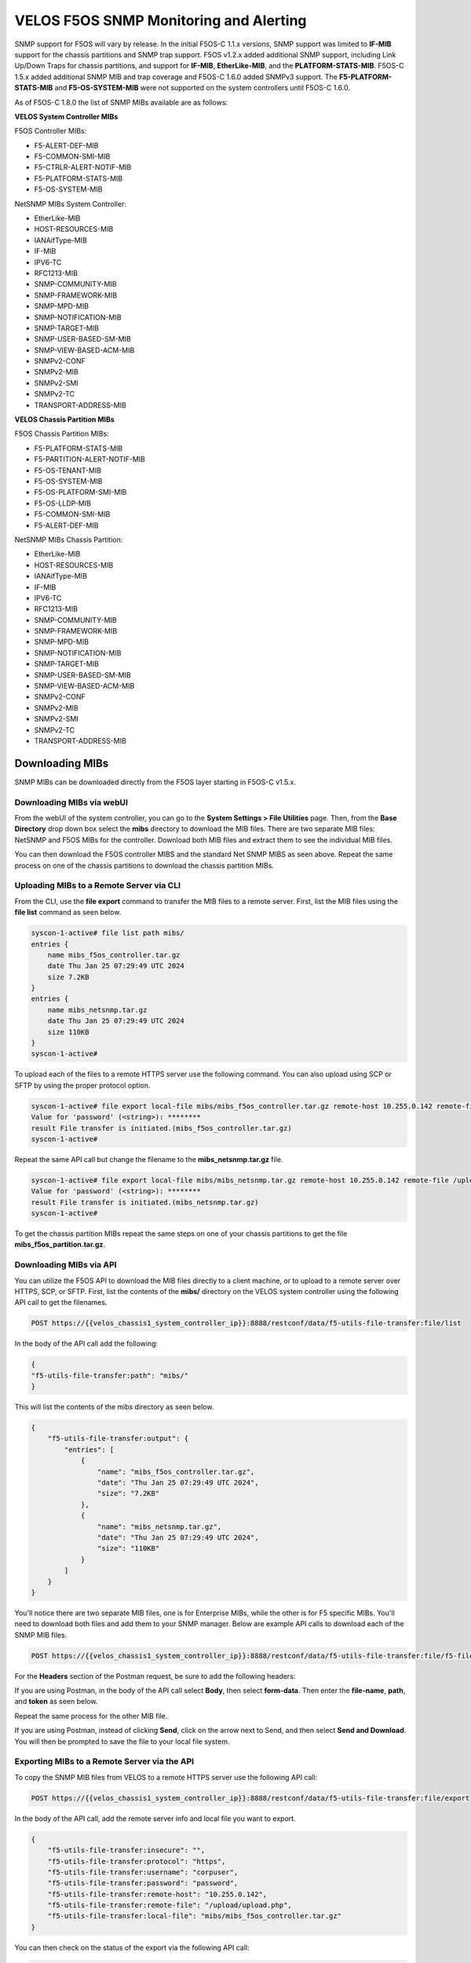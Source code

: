 =======================================
VELOS F5OS SNMP Monitoring and Alerting
=======================================

SNMP support for F5OS will vary by release. In the initial F5OS-C 1.1.x versions, SNMP support was limited to **IF-MIB** support for the chassis partitions and SNMP trap support. F5OS v1.2.x added additional SNMP support, including Link Up/Down Traps for chassis partitions, and support for **IF-MIB**, **EtherLike-MIB**, and the **PLATFORM-STATS-MIB**. F5OS-C 1.5.x added additional SNMP MIB and trap coverage and F5OS-C 1.6.0 added SNMPv3 support. The **F5-PLATFORM-STATS-MIB** and **F5-OS-SYSTEM-MIB** were not supported on the system controllers until F5OS-C 1.6.0.

As of F5OS-C 1.8.0 the list of SNMP MIBs available are as follows:

**VELOS System Controller MIBs**

F5OS Controller MIBs:

- F5-ALERT-DEF-MIB
- F5-COMMON-SMI-MIB
- F5-CTRLR-ALERT-NOTIF-MIB
- F5-PLATFORM-STATS-MIB
- F5-OS-SYSTEM-MIB

NetSNMP MIBs System Controller:

- EtherLike-MIB
- HOST-RESOURCES-MIB
- IANAifType-MIB
- IF-MIB
- IPV6-TC
- RFC1213-MIB
- SNMP-COMMUNITY-MIB
- SNMP-FRAMEWORK-MIB
- SNMP-MPD-MIB
- SNMP-NOTIFICATION-MIB
- SNMP-TARGET-MIB
- SNMP-USER-BASED-SM-MIB
- SNMP-VIEW-BASED-ACM-MIB
- SNMPv2-CONF
- SNMPv2-MIB
- SNMPv2-SMI
- SNMPv2-TC
- TRANSPORT-ADDRESS-MIB

**VELOS Chassis Partition MIBs**

F5OS Chassis Partition MIBs:

- F5-PLATFORM-STATS-MIB
- F5-PARTITION-ALERT-NOTIF-MIB
- F5-OS-TENANT-MIB
- F5-OS-SYSTEM-MIB
- F5-OS-PLATFORM-SMI-MIB
- F5-OS-LLDP-MIB
- F5-COMMON-SMI-MIB
- F5-ALERT-DEF-MIB


NetSNMP MIBs Chassis Partition:

- EtherLike-MIB
- HOST-RESOURCES-MIB
- IANAifType-MIB
- IF-MIB
- IPV6-TC
- RFC1213-MIB
- SNMP-COMMUNITY-MIB
- SNMP-FRAMEWORK-MIB
- SNMP-MPD-MIB
- SNMP-NOTIFICATION-MIB
- SNMP-TARGET-MIB
- SNMP-USER-BASED-SM-MIB
- SNMP-VIEW-BASED-ACM-MIB
- SNMPv2-CONF
- SNMPv2-MIB
- SNMPv2-SMI
- SNMPv2-TC
- TRANSPORT-ADDRESS-MIB

Downloading MIBs
================

SNMP MIBs can be downloaded directly from the F5OS layer starting in F5OS-C v1.5.x. 


Downloading MIBs via webUI
--------------------------

From the webUI of the system controller, you can go to the **System Settings > File Utilities** page. Then, from the **Base Directory** drop down box select the **mibs** directory to download the MIB files. There are two separate MIB files: NetSNMP and F5OS MIBs for the controller. Download both MIB files and extract them to see the individual MIB files.

.. image:: images/velos_monitoring_snmp/image1.png
  :align: center
  :scale: 70%

You can then download the F5OS controller MIBS and the standard Net SNMP MIBS as seen above. Repeat the same process on one of the chassis partitions to download the chassis partition MIBs.

.. image:: images/velos_monitoring_snmp/image2.png
  :align: center
  :scale: 70%

Uploading MIBs to a Remote Server via CLI
-----------------------------------------

From the CLI, use the **file export** command to transfer the MIB files to a remote server. First, list the MIB files using the **file list** command as seen below.

.. code-block:: bash

    syscon-1-active# file list path mibs/
    entries {
        name mibs_f5os_controller.tar.gz
        date Thu Jan 25 07:29:49 UTC 2024
        size 7.2KB
    }
    entries {
        name mibs_netsnmp.tar.gz
        date Thu Jan 25 07:29:49 UTC 2024
        size 110KB
    }
    syscon-1-active#

To upload each of the files to a remote HTTPS server use the following command. You can also upload using SCP or SFTP by using the proper protocol option.

.. code-block:: bash

    syscon-1-active# file export local-file mibs/mibs_f5os_controller.tar.gz remote-host 10.255.0.142 remote-file /upload/upload.php username corpuser insecure
    Value for 'password' (<string>): ********
    result File transfer is initiated.(mibs_f5os_controller.tar.gz)
    syscon-1-active#

Repeat the same API call but change the filename to the **mibs_netsnmp.tar.gz** file. 

.. code-block:: bash

    syscon-1-active# file export local-file mibs/mibs_netsnmp.tar.gz remote-host 10.255.0.142 remote-file /upload/upload.php username corpuser insecure
    Value for 'password' (<string>): ********
    result File transfer is initiated.(mibs_netsnmp.tar.gz)
    syscon-1-active#

To get the chassis partition MIBs repeat the same steps on one of your chassis partitions to get the file **mibs_f5os_partition.tar.gz**.


Downloading MIBs via API
--------------------------

You can utilize the F5OS API to download the MIB files directly to a client machine, or to upload to a remote server over HTTPS, SCP, or SFTP. First, list the contents of the **mibs/** directory on the VELOS system controller using the following API call to get the filenames.

.. code-block:: bash

    POST https://{{velos_chassis1_system_controller_ip}}:8888/restconf/data/f5-utils-file-transfer:file/list

In the body of the API call add the following:

.. code-block:: json

    {
    "f5-utils-file-transfer:path": "mibs/"
    }

This will list the contents of the mibs directory as seen below.

.. code-block:: json

    {
        "f5-utils-file-transfer:output": {
            "entries": [
                {
                    "name": "mibs_f5os_controller.tar.gz",
                    "date": "Thu Jan 25 07:29:49 UTC 2024",
                    "size": "7.2KB"
                },
                {
                    "name": "mibs_netsnmp.tar.gz",
                    "date": "Thu Jan 25 07:29:49 UTC 2024",
                    "size": "110KB"
                }
            ]
        }
    }

You'll notice there are two separate MIB files, one is for Enterprise MIBs, while the other is for F5 specific MIBs. You'll need to download both files and add them to your SNMP manager. Below are example API calls to download each of the SNMP MIB files.

.. code-block:: bash

    POST https://{{velos_chassis1_system_controller_ip}}:8888/restconf/data/f5-utils-file-transfer:file/f5-file-download:download-file/f5-file-download:start-download

For the **Headers** section of the Postman request, be sure to add the following headers:

.. image:: images/velos_monitoring_snmp/snmpheaders.png
  :align: center
  :scale: 100%

If you are using Postman, in the body of the API call select **Body**, then select **form-data**. Then enter the **file-name**, **path**, and **token** as seen below. 

.. image:: images/velos_monitoring_snmp/downloadmibsapi1.png
  :align: center
  :scale: 100%

Repeat the same process for the other MIB file.

.. image:: images/velos_monitoring_snmp/downloadmibsapi2.png
  :align: center
  :scale: 100%  

If you are using Postman, instead of clicking **Send**, click on the arrow next to Send, and then select **Send and Download**. You will then be prompted to save the file to your local file system.

.. image:: images/velos_monitoring_snmp/sendanddownload.png
  :align: center
  :scale: 100%

Exporting MIBs to a Remote Server via the API
---------------------------------------------


To copy the SNMP MIB files from VELOS to a remote HTTPS server use the following API call:

.. code-block:: bash

    POST https://{{velos_chassis1_system_controller_ip}}:8888/restconf/data/f5-utils-file-transfer:file/export

In the body of the API call, add the remote server info and local file you want to export.

.. code-block:: json

    {
        "f5-utils-file-transfer:insecure": "",
        "f5-utils-file-transfer:protocol": "https",
        "f5-utils-file-transfer:username": "corpuser",
        "f5-utils-file-transfer:password": "password",
        "f5-utils-file-transfer:remote-host": "10.255.0.142",
        "f5-utils-file-transfer:remote-file": "/upload/upload.php",
        "f5-utils-file-transfer:local-file": "mibs/mibs_f5os_controller.tar.gz"
    }
    
You can then check on the status of the export via the following API call:

.. code-block:: bash

    POST https://{{velos_chassis1_system_controller_ip}}:8888/api/data/f5-utils-file-transfer:file/transfer-status

The output will show the status of the file export.

.. code-block:: json

    {
        "f5-utils-file-transfer:output": {
            "result": "\nS.No.|Operation  |Protocol|Local File Path                                             |Remote Host         |Remote File Path                                            |Status            |Time                \n1    |Export file|HTTPS   |mibs/mibs_f5os_controller.tar.gz.gz                               |10.255.0.142        |/upload/upload.php                                          |         Completed|Thu Jan 20 05:11:44 2022"
        }
    }

Repeat the same steps to download the other MIB file. Then repeat the same steps to download the chassis partition MIB from one of your chassis partitions.


Adding Allowed IPs for SNMP
===========================

Adding Allowed IPs for SNMP via CLI
-----------------------------------

By default, SNMP queries are not allowed into the F5OS platform layer. Before enabling SNMP, you'll need to open up the out-of-band management port on F5OS-C (on both the system controller and on all the chassis partitions) to allow SNMP queries from particular SNMP management endpoints. Below is an example of allowing any SNMP endpoint at 10.255.0.0 (prefix length of 24) to query the F5OS layer on port 161. The allowed-ip functionality is added in F5OS-C 1.6.0.


.. code-block:: bash

    syscon-1-active(config)# system allowed-ips allowed-ip snmp config ipv4 address 10.255.0.0 prefix-length 24 port 161
    syscon-1-active(config-allowed-ip-snmp)# commit
    Commit complete.
    syscon-1-active(config-allowed-ip-snmp)# 

Currently you can add one IP address/port pair per **allowed-ip** name with an optional prefix length to specify a CIDR block containing multiple addresses. If you require more than one non-contiguous IP address, you can add it under another name as seen below. 

.. code-block:: bash

    syscon-1-active(config)# system allowed-ips allowed-ip SNMP-144 config ipv4 address 10.255.0.144 port 161 
    syscon-1-active(config-allowed-ip-SNMP-144)# commit
    Commit complete.

    syscon-1-active(config-allowed-ip-SNMP-144)# system allowed-ips allowed-ip SNMP-145 config ipv4 address 10.255.2.145 port 161 
    syscon-1-active(config-allowed-ip-SNMP-145)# commit
    Commit complete.
    syscon-1-active(config-allowed-ip-SNMP-145)#


Adding Allowed IPs for SNMP via API
-----------------------------------

By default, SNMP queries are not allowed into the F5OS layer. Before enabling SNMP. you'll need to open up the out-of-band management port on F5OS-C to allow SNMP queries (on both the system controller and on all the chassis partitions). Below is an example of allowing multiple SNMP endpoints to access SNMP on the system on port 161.

.. code-block:: bash

    POST https://{{velos_chassis1_system_controller_ip}}:8888/restconf/data/openconfig-system:system/f5-allowed-ips:allowed-ips

Within the body of the API call, specific IP address/port combinations can be added under a given name. In the current release, you are limited to one IP address/port per name. 

.. code-block:: json

    {
        "allowed-ip": [
            {
                "name": "SNMP",
                "config": {
                    "ipv4": {
                        "address": "10.255.0.143",
                        "port": 161,
                        "prefix-length": 32
                    }
                }
            },
            {
                "name": "SNMP-WIN-10",
                "config": {
                    "ipv4": {
                        "address": "10.255.0.144",
                        "port": 161,
                        "prefix-length": 32
                    }
                }
            },
            {
                "name": "SNMP2",
                "config": {
                    "ipv4": {
                        "address": "10.254.0.0",
                        "port": 161,
                        "prefix-length": 16
                    }
                }
            }
        ]
    }



To view the allowed IPs in the API, use the following call.

.. code-block:: bash

    GET https://{{velos_chassis1_system_controller_ip}}:8888/restconf/data/openconfig-system:system/f5-allowed-ips:allowed-ips

The output will show the previously configured allowed-ip's.


.. code-block:: json

    {
        "f5-allowed-ips:allowed-ips": {
            "allowed-ip": [
                {
                    "name": "SNMP",
                    "config": {
                        "ipv4": {
                            "address": "10.255.0.143",
                            "prefix-length": 32,
                            "port": 161
                        }
                    }
                },
                {
                    "name": "SNMP-WIN-10",
                    "config": {
                        "ipv4": {
                            "address": "10.255.0.144",
                            "prefix-length": 32,
                            "port": 161
                        }
                    }
                },
                {
                    "name": "SNMP2",
                    "config": {
                        "ipv4": {
                            "address": "10.254.0.0",
                            "prefix-length": 16,
                            "port": 161
                        }
                    }
                }
            ]
        }
    }

Adding Allowed IPs for SNMP via webUI
-----------------------------------

Configuration of the **allowed-ip** functionality was added to the webUI in F5OS-C 1.6.0. By default, SNMP queries are not allowed into the F5OS platform layer. Before enabling SNMP, you'll need to open up the out-of-band management port on F5OS-C (on both the system controller and on all the chassis partitions) to allow SNMP queries from particular SNMP management endpoints. Below is an example of allowing a few SNMP endpoints to query the F5OS layer on port 161.

.. image:: images/velos_monitoring_snmp/imagesnmpwebui.png
  :align: center
  :scale: 70%


Adding Interface and LAG Descriptions
=====================================


It is highly recommended that you put interface descriptions in your configuration, so that they will show up in the description field when using SNMP polling.

Adding Out-of-Band Interface and LAG Descriptions via CLI
---------------------------------------------------------

To add descriptions for the out-of-band management ports on the system controllers in the CLI, follow the examples below. 

.. code-block:: bash

    syscon-1-active(config)# interfaces interface 1/mgmt0 config description "Interface 1/mgmt0"
    syscon-1-active(config-interface-1/mgmt0)# exit
    syscon-1-active(config)# interfaces interface 2/mgmt0 config description "Interface 2/mgmt0"
    syscon-1-active(config-interface-2/mgmt0)# exit
    syscon-1-active(config)# commit
    Commit complete.
    syscon-1-active(config)#


Adding Out-of-Band Interface and LAG Descriptions via API
---------------------------------------------------------

To add descriptions for the out-of-band management ports on the system controllers via the API, follow the examples below. Use the following PATCH command to update the descriptions for both 1/mgmt0 and 2/mgmt0 out-of-band interfaces.


.. code-block:: bash

    PATCH https://{{velos_chassis1_system_controller_ip}}:8888/restconf/data/

In the body of the API call, add the descriptions as seen below.

.. code-block:: json

    {
        "openconfig-interfaces:interfaces": {
            "interface": [
                {
                    "name": "1/mgmt0",
                    "config": {
                        "description": "1/mgmt0"
                    }
                },
                {
                    "name": "2/mgmt0",
                    "config": {
                        "description": "2/mgmt0"
                    }
                }
            ]
        }
    }

You can then issue the following GET API call to view each interfaces configuration including the new description. Note, the interface name must be encoded in Postman because of the special characters. The %2F will represent the slash in the interface name.

.. code-block:: bash

    GET https://{{velos_chassis1_system_controller_ip}}:8888/restconf/data/openconfig-interfaces:interfaces/interface=1%2Fmgmt0/config

You should see a response like the one below.

.. code-block:: json


    {
        "openconfig-interfaces:config": {
            "name": "1/mgmt0",
            "type": "iana-if-type:ethernetCsmacd",
            "description": "1/mgmt0",
            "enabled": true
        }
    }

You can then issue the same command with a different interface name for the second management interface.

.. code-block:: bash

    GET https://{{velos_chassis1_system_controller_ip}}:8888/restconf/data/openconfig-interfaces:interfaces/interface=2%2Fmgmt0/config

You should see a response similar to the one below.

.. code-block:: json


    {
        "openconfig-interfaces:config": {
            "name": "2/mgmt0",
            "type": "iana-if-type:ethernetCsmacd",
            "description": "2/mgmt0",
            "enabled": true
        }
    }

You cannot currently set the interface descriptions for the out-of-band management interfaces via the webUI. You'll need to use either the API or CLI.

Adding Interface and LAG Descriptions for Chassis Partitions via CLI
--------------------------------------------------------------------

Adding descriptions to the interfaces will make it easier to determine which interface you are monitoring when using SNMP. Below are examples of adding interface descriptions via CLI to interfaces within a chassis partition. You should repeat this for each chassis partition and all interfaces.

.. code-block:: bash

    prod2-2(config)# interfaces interface 1/1.0 config description "Interface 1/1.0"
    prod2-2(config-interface-1/1.0)# exit
    prod2-2(config)# interfaces interface 1/2.0 config description "Interface 1/2.0"
    prod2-2(config-interface-1/2.0)# exit
    prod2-2(config)# interfaces interface 2/1.0 config description "Interface 2/1.0"
    prod2-2(config-interface-2/1.0)# exit
    prod2-2(config)# interfaces interface 2/2.0 config description "Interface 2/2.0"
    prod2-2(config-interface-2/2.0)# exit
    prod2-2(config)# commit
    Commit complete.
    prod2-2(config)#

If you are using Link Aggregation Groups (LAGs), then you can also add interface descriptions to the LAG interfaces within each chassis partition:

.. code-block:: bash

    prod2-2(config)# interfaces interface Arista config description "Interface Arista LAG"
    prod2-2(config-interface-Arista)# exit
    prod2-2(config)# interfaces interface HA-Interconnect config description "Interface HA-Interconnect LAG"
    prod2-2(config-interface-HA-Interconnect)# exit 
    prod2-2(config)# commit
    Commit complete.
    prod2-2(config)# 

To view the interface descriptions, use the **show running-config interfaces** command.

.. code-block:: bash

    prod2-2# show running-config interfaces          
    interfaces interface 1/1.0
    config type              ethernetCsmacd
    config description       "Interface 1/1.0"
    config enabled
    config forward-error-correction auto
    ethernet config aggregate-id HA-Interconnect
    !
    interfaces interface 1/2.0
    config type              ethernetCsmacd
    config description       "Interface 1/2.0"
    config enabled
    config forward-error-correction auto
    ethernet config aggregate-id Arista
    !
    interfaces interface 2/1.0
    config type              ethernetCsmacd
    config description       "Interface 2/1.0"
    config enabled
    config forward-error-correction auto
    ethernet config aggregate-id Arista
    !
    interfaces interface 2/2.0
    config type              ethernetCsmacd
    config description       "Interface 2/2.0"
    config enabled
    config forward-error-correction auto
    ethernet config aggregate-id HA-Interconnect
    !
    interfaces interface Arista
    config type ieee8023adLag
    config description "Interface Arista LAG"
    aggregation config lag-type LACP
    aggregation config distribution-hash src-dst-ipport
    aggregation switched-vlan config trunk-vlans [ 3010 3011 ]
    !
    interfaces interface HA-Interconnect
    config type ieee8023adLag
    config description "Interface HA-Interconnect LAG"
    aggregation config lag-type LACP
    aggregation config distribution-hash src-dst-ipport
    aggregation switched-vlan config trunk-vlans [ 500 501 502 503 510 511 ]
    !
    prod2-2#

Adding Interface and LAG Descriptions for Chassis Partitions via webUI
--------------------------------------------------------------------

You can also add interface descriptions for both interfaces and LAGs within the webUI. Go to the **Network Settings -> Interfaces** page and select an interface to modify.

.. image:: images/velos_monitoring_snmp/image4.png
  :align: center
  :scale: 70%

Then edit the description and **Save** the change, then repeat for all the other interfaces within that chassis partition. Then repeat for other chassis partitions.

.. image:: images/velos_monitoring_snmp/image5.png
  :align: center
  :scale: 70%

For Link Aggregation Groups go to the **Network Settings -> LAGs** page and select a LAG to modify.

.. image:: images/velos_monitoring_snmp/image6.png
  :align: center
  :scale: 70%

Then edit the description and **Save** the change, then repeat for all the other LAG interfaces within that chassis partition. Then repeat for other chassis partitions.

.. image:: images/velos_monitoring_snmp/image7.png
  :align: center
  :scale: 70%




Adding Interface and LAG Descriptions for Chassis Partitions via API
--------------------------------------------------------------------

To add descriptions for both the in-band interfaces and LAGs in the CLI, follow the examples below. The API example below is sent to the chassis partition IP address. 

.. code-block:: bash

    PATCH https://{{velos_chassis1_chassis_partition1_ip}}:8888/restconf/data/

Below is the proper formatting for the body of the API call. You will need to adjust to the number and type of interfaces to match what is in your chassis partition.

.. code-block:: json

   {
    "openconfig-interfaces:interfaces": {
        "interface": [
            {
                "name": "1/1.0",
                "config": {
                    "description": "VELOS Interface 1/1.0"
                }
            },
            {
                "name": "1/2.0",
                "config": {
                    "description": "VELOS Interface 1/2.0"
                }
            },
            {
                "name": "2/1.0",
                "config": {
                    "description": "VELOS Interface 2/1.0"
                }
            },
            {
                "name": "2/2.0",
                "config": {
                    "description": "VELOS Interface 2/2.0"
                }
            }
            ]
        }
    }


If Link Aggregation Groups (LAGs) are configured, descriptions should be added to the LAG interfaces as well.

.. code-block:: bash

    PATCH https://{{velos_chassis1_chassis_partition1_ip}}:8888/restconf/data/

The body of the API call should contain JSON data that includes the descriptions for each LAG.

.. code-block:: json

    {
        "openconfig-interfaces:interfaces": {
            "interface": [
                {
                    "name": "Arista",
                    "config": {
                        "description": "VELOS Arista LAG Interface"
                    }
                },
                {
                    "name": "HA-Interconnect",
                    "config": {
                        "description": "VELOS HA-Interconnect Interface"
                    }
                }
            ]
        }
    }

You may then view the LAG description via the following API call:

.. code-block:: bash

    GET https://{{velos_chassis1_chassis_partition1_ip}}:8888/restconf/data/openconfig-interfaces:interfaces
    

The output below will show the LAG descriptions as well as all the other interfaces.

.. code-block:: json

    {
        "openconfig-interfaces:interfaces": {
            "interface": [
                {
                    "name": "1/1.0",
                    "config": {
                        "name": "1/1.0",
                        "type": "iana-if-type:ethernetCsmacd",
                        "description": "VELOS Interface 1/1.0",
                        "enabled": true,
                        "f5-interface:forward-error-correction": "auto"
                    },
                    "state": {
                        "name": "1/1.0",
                        "type": "iana-if-type:ethernetCsmacd",
                        "mtu": 9600,
                        "enabled": true,
                        "oper-status": "UP",
                        "counters": {
                            "in-octets": "17514",
                            "in-unicast-pkts": "0",
                            "in-broadcast-pkts": "0",
                            "in-multicast-pkts": "135",
                            "in-discards": "0",
                            "in-errors": "0",
                            "in-fcs-errors": "0",
                            "out-octets": "33431490",
                            "out-unicast-pkts": "0",
                            "out-broadcast-pkts": "0",
                            "out-multicast-pkts": "256908",
                            "out-discards": "0",
                            "out-errors": "0"
                        },
                        "f5-interface:forward-error-correction": "auto",
                        "f5-lacp:lacp_state": "LACP_DOWN"
                    },
                    "openconfig-if-ethernet:ethernet": {
                        "config": {
                            "openconfig-if-aggregate:aggregate-id": "HA-Interconnect"
                        },
                        "state": {
                            "port-speed": "openconfig-if-ethernet:SPEED_100GB",
                            "hw-mac-address": "00:94:a1:8e:d0:00",
                            "counters": {
                                "in-mac-control-frames": "0",
                                "in-mac-pause-frames": "0",
                                "in-oversize-frames": "0",
                                "in-jabber-frames": "0",
                                "in-fragment-frames": "0",
                                "in-8021q-frames": "0",
                                "in-crc-errors": "0",
                                "out-mac-control-frames": "0",
                                "out-mac-pause-frames": "0",
                                "out-8021q-frames": "0"
                            },
                            "f5-if-ethernet:flow-control": {
                                "rx": "on"
                            }
                        }
                    }
                },
                {
                    "name": "1/2.0",
                    "config": {
                        "name": "1/2.0",
                        "type": "iana-if-type:ethernetCsmacd",
                        "description": "VELOS Interface 1/2.0",
                        "enabled": true,
                        "f5-interface:forward-error-correction": "auto"
                    },
                    "state": {
                        "name": "1/2.0",
                        "type": "iana-if-type:ethernetCsmacd",
                        "mtu": 9600,
                        "enabled": true,
                        "oper-status": "UP",
                        "counters": {
                            "in-octets": "34222124",
                            "in-unicast-pkts": "6",
                            "in-broadcast-pkts": "5",
                            "in-multicast-pkts": "258896",
                            "in-discards": "0",
                            "in-errors": "0",
                            "in-fcs-errors": "0",
                            "out-octets": "31820928",
                            "out-unicast-pkts": "0",
                            "out-broadcast-pkts": "0",
                            "out-multicast-pkts": "248601",
                            "out-discards": "0",
                            "out-errors": "0"
                        },
                        "f5-interface:forward-error-correction": "auto",
                        "f5-lacp:lacp_state": "LACP_UP"
                    },
                    "openconfig-if-ethernet:ethernet": {
                        "config": {
                            "openconfig-if-aggregate:aggregate-id": "Arista"
                        },
                        "state": {
                            "port-speed": "openconfig-if-ethernet:SPEED_100GB",
                            "hw-mac-address": "00:94:a1:8e:d0:01",
                            "counters": {
                                "in-mac-control-frames": "0",
                                "in-mac-pause-frames": "0",
                                "in-oversize-frames": "0",
                                "in-jabber-frames": "0",
                                "in-fragment-frames": "0",
                                "in-8021q-frames": "0",
                                "in-crc-errors": "0",
                                "out-mac-control-frames": "0",
                                "out-mac-pause-frames": "0",
                                "out-8021q-frames": "0"
                            },
                            "f5-if-ethernet:flow-control": {
                                "rx": "on"
                            }
                        }
                    }
                },
                {
                    "name": "2/1.0",
                    "config": {
                        "name": "2/1.0",
                        "type": "iana-if-type:ethernetCsmacd",
                        "description": "VELOS Interface 2/1.0",
                        "enabled": true,
                        "f5-interface:forward-error-correction": "auto"
                    },
                    "state": {
                        "name": "2/1.0",
                        "type": "iana-if-type:ethernetCsmacd",
                        "mtu": 9600,
                        "enabled": true,
                        "oper-status": "UP",
                        "counters": {
                            "in-octets": "51072261",
                            "in-unicast-pkts": "9",
                            "in-broadcast-pkts": "18752",
                            "in-multicast-pkts": "383463",
                            "in-discards": "0",
                            "in-errors": "1",
                            "in-fcs-errors": "1",
                            "out-octets": "31832708",
                            "out-unicast-pkts": "0",
                            "out-broadcast-pkts": "0",
                            "out-multicast-pkts": "248701",
                            "out-discards": "0",
                            "out-errors": "0"
                        },
                        "f5-interface:forward-error-correction": "auto",
                        "f5-lacp:lacp_state": "LACP_UP"
                    },
                    "openconfig-if-ethernet:ethernet": {
                        "config": {
                            "openconfig-if-aggregate:aggregate-id": "Arista"
                        },
                        "state": {
                            "port-speed": "openconfig-if-ethernet:SPEED_100GB",
                            "hw-mac-address": "00:94:a1:8e:d0:80",
                            "counters": {
                                "in-mac-control-frames": "0",
                                "in-mac-pause-frames": "0",
                                "in-oversize-frames": "0",
                                "in-jabber-frames": "0",
                                "in-fragment-frames": "1",
                                "in-8021q-frames": "0",
                                "in-crc-errors": "0",
                                "out-mac-control-frames": "0",
                                "out-mac-pause-frames": "0",
                                "out-8021q-frames": "0"
                            },
                            "f5-if-ethernet:flow-control": {
                                "rx": "on"
                            }
                        }
                    }
                },
                {
                    "name": "2/2.0",
                    "config": {
                        "name": "2/2.0",
                        "type": "iana-if-type:ethernetCsmacd",
                        "description": "VELOS Interface 2/2.0",
                        "enabled": true,
                        "f5-interface:forward-error-correction": "auto"
                    },
                    "state": {
                        "name": "2/2.0",
                        "type": "iana-if-type:ethernetCsmacd",
                        "mtu": 9600,
                        "enabled": true,
                        "oper-status": "UP",
                        "counters": {
                            "in-octets": "33026022",
                            "in-unicast-pkts": "0",
                            "in-broadcast-pkts": "0",
                            "in-multicast-pkts": "256851",
                            "in-discards": "0",
                            "in-errors": "0",
                            "in-fcs-errors": "0",
                            "out-octets": "33430966",
                            "out-unicast-pkts": "0",
                            "out-broadcast-pkts": "0",
                            "out-multicast-pkts": "256916",
                            "out-discards": "0",
                            "out-errors": "0"
                        },
                        "f5-interface:forward-error-correction": "auto",
                        "f5-lacp:lacp_state": "LACP_UP"
                    },
                    "openconfig-if-ethernet:ethernet": {
                        "config": {
                            "openconfig-if-aggregate:aggregate-id": "HA-Interconnect"
                        },
                        "state": {
                            "port-speed": "openconfig-if-ethernet:SPEED_100GB",
                            "hw-mac-address": "00:94:a1:8e:d0:81",
                            "counters": {
                                "in-mac-control-frames": "0",
                                "in-mac-pause-frames": "0",
                                "in-oversize-frames": "0",
                                "in-jabber-frames": "0",
                                "in-fragment-frames": "0",
                                "in-8021q-frames": "0",
                                "in-crc-errors": "0",
                                "out-mac-control-frames": "0",
                                "out-mac-pause-frames": "0",
                                "out-8021q-frames": "0"
                            },
                            "f5-if-ethernet:flow-control": {
                                "rx": "on"
                            }
                        }
                    }
                },
                {
                    "name": "Arista",
                    "config": {
                        "name": "Arista",
                        "type": "iana-if-type:ieee8023adLag",
                        "description": "Interface Arista LAG",
                        "enabled": true
                    },
                    "state": {
                        "name": "Arista",
                        "type": "iana-if-type:ieee8023adLag",
                        "mtu": 9600,
                        "enabled": true,
                        "oper-status": "UP"
                    },
                    "openconfig-if-aggregate:aggregation": {
                        "config": {
                            "lag-type": "LACP",
                            "f5-if-aggregate:distribution-hash": "src-dst-ipport"
                        },
                        "state": {
                            "lag-type": "LACP",
                            "lag-speed": 200,
                            "f5-if-aggregate:distribution-hash": "src-dst-ipport",
                            "f5-if-aggregate:members": {
                                "member": [
                                    {
                                        "member-name": "1/2.0",
                                        "member-status": "UP"
                                    },
                                    {
                                        "member-name": "2/1.0",
                                        "member-status": "UP"
                                    }
                                ]
                            },
                            "f5-if-aggregate:mac-address": "00:94:a1:8e:d0:19",
                            "f5-if-aggregate:lagid": 1
                        },
                        "openconfig-vlan:switched-vlan": {
                            "config": {
                                "trunk-vlans": [
                                    3010,
                                    3011
                                ]
                            }
                        }
                    }
                },
                {
                    "name": "HA-Interconnect",
                    "config": {
                        "name": "HA-Interconnect",
                        "type": "iana-if-type:ieee8023adLag",
                        "description": "Interface HA-Interconnect LAG",
                        "enabled": true
                    },
                    "state": {
                        "name": "HA-Interconnect",
                        "type": "iana-if-type:ieee8023adLag",
                        "mtu": 9600,
                        "enabled": true,
                        "oper-status": "UP"
                    },
                    "openconfig-if-aggregate:aggregation": {
                        "config": {
                            "lag-type": "LACP",
                            "f5-if-aggregate:distribution-hash": "src-dst-ipport"
                        },
                        "state": {
                            "lag-type": "LACP",
                            "lag-speed": 100,
                            "f5-if-aggregate:distribution-hash": "src-dst-ipport",
                            "f5-if-aggregate:members": {
                                "member": [
                                    {
                                        "member-name": "1/1.0",
                                        "member-status": "DOWN"
                                    },
                                    {
                                        "member-name": "2/2.0",
                                        "member-status": "UP"
                                    }
                                ]
                            },
                            "f5-if-aggregate:mac-address": "00:94:a1:8e:d0:1a",
                            "f5-if-aggregate:lagid": 2
                        },
                        "openconfig-vlan:switched-vlan": {
                            "config": {
                                "trunk-vlans": [
                                    500,
                                    501,
                                    502,
                                    503,
                                    510,
                                    511
                                ]
                            }
                        }
                    }
                }
            ]
        }
    }


Enabling SNMP
=============

You can enable SNMP individually at the system controller layer, and for each chassis partition.

Enabling SNMP via CLI prior to F5OS-C 1.5.x
-------------------------------------------

Setting up SNMP can be done from the CLI by enabling an SNMP community such as **public**. Below is an example of enabling SNMP monitoring on a chassis partition, but the same configuration can be done on the system controller as well. The configuration in releases prior to F5OS-C 1.5.x is somewhat complicated and has been improved in F5OS-C 1.5.x and later. SNMPv3 support has also been added in F5OS-C 1.5.0. We recommend you use the later F5OS-C releases and the examples in the next section. This section is provided for reference for those that may still be running earlier versions of F5OS-C.

To enable SNMP on F5OS-C 1.4.x and earlier use the following CLI commands. If you are running F5OS-C 1.5.0 or later skip this section and move onto the next section.

You can configure the SNMP system parameters including the System Contact, System Location, and System Name as seen below:

.. code-block:: bash

    Production-1(config)# SNMPv2-MIB system sysContact jim@f5.com sysLocation Boston sysName VELOS-Production
    Production-1(config)# commit


Enabling SNMP can be done from the CLI by configuring the public SNMP community, and then configuring a Security Access Group. Below is an example of enabling SNMP monitoring at the F5OS layer. F5OS only supports read-only access for SNMP monitoring.    

.. code-block:: bash


    Production-1# config
    Entering configuration mode terminal
    Production-1(config)# SNMP-COMMUNITY-MIB snmpCommunityTable snmpCommunityEntry public snmpCommunityName public snmpCommunitySecurityName public
    Production-1(config-snmpCommunityEntry-public)# exit
    Production-1(config)# commit
    Commit complete.

To configure a Security Group for both SNMPv1 and SNMPv2c.   
   
.. code-block:: bash   
   
    Production-1(config)# SNMP-VIEW-BASED-ACM-MIB vacmSecurityToGroupTable vacmSecurityToGroupEntry 2 public vacmGroupName read-access
    Production-1(config-vacmSecurityToGroupEntry-2/public)# exit
    Production-1(config)# SNMP-VIEW-BASED-ACM-MIB vacmSecurityToGroupTable vacmSecurityToGroupEntry 1 public vacmGroupName read-access
    Production-1(config-vacmSecurityToGroupEntry-1/public)# exit
    Production-1(config)# commit
    Commit complete.


Enabling SNMP via CLI for Releases F5OS-C 1.5.0 and Later
---------------------------------------------------------

You can configure the SNMP System parameters including the **System Contact**, **System Location**, and **System Name** as seen below:

.. code-block:: bash

    Production-1(config)# SNMPv2-MIB system sysContact jim@f5.com sysLocation Boston sysName VELOS-Production
    Production-1(config)# commit

SNMP configuration was only available in the CLI and API prior to F5OS-C 1.5.0, and the CLI configuration was not intuitive. F5OS-C 1.5.0 has improved and streamlined SNMP configuration in the CLI and then configuration via the webUI was also added in F5OS-C 1.5.0. The example below is utilizing the new and improved SNMP CLI configuration for VELOS systems running F5OS-C 1.5.0 or later. 

Enabling SNMP can be done from the CLI by configuring the **public** SNMP community, and then configuring a **security-model**. The command below sets up an SNMP community of **public** with v1 and v2c security models. You may choose to enable both of these security models or only one.

.. code-block:: bash

    Production-1(config)# system snmp communities community public config security-model [ v1 v2c ]
    Production-1(config-community-public)# commit
    Commit complete.
    Production-1(config-community-public)# 


You can then display the SNMP community configuration using the **show system snmp** command.

.. code-block:: bash

    Production-1(config)# do show system snmp 
    system snmp engine-id state engine-id 80:00:2f:f4:03:00:94:a1:8e:d0:ff
    system snmp engine-id state type mac
                    SECURITY    
    NAME    NAME    MODEL       
    ----------------------------
    public  public  [ v1 v2c ]  

    Production-1(config)#

You may also configure SNMP users for SNMPv3 support, since SNMPv3 is a user-based security model. This provides additional support for authentication and privacy protocols. Authentication protocols of **md5**, **sha**, or **none** are supported. For privacy protocols **aes**, **des**, or **none** are supported. You'll then be prompted to enter the privacy-password.

.. code-block:: bash

    Production-1(config)# system snmp users user snmpv3user config authentication-protocol md5 privacy-protocol aes privacy-password 
    (<string, min: 8 chars, max: 32 chars>): **************
    Production-1(config-user-snmpv3user)# commit
    Commit complete.
    Production-1(config-user-snmpv3user)#

You may display the SNMP user configuration by entering the command **show system snmp users**.

.. code-block:: bash

    Production-1(config)# do show system snmp users
                            AUTHENTICATION  PRIVACY   
    NAME        NAME        PROTOCOL        PROTOCOL  
    --------------------------------------------------
    snmpv3user  snmpv3user  md5             aes       

    Production-1(config)# 

Enabling SNMP via webUI 
-------------------------

SNMP **Communities**, **Users**, and **Targets** can be setup on the **System Settings -> SNMP Configuration** page. Here, an admin can enable access for SNMP monitoring of the system through either communities for SNMPv1/v2c, or through users for SNMPv3. In addition, remote SNMP Trap receiver locations can be enabled for alerting. 

.. image:: images/velos_monitoring_snmp/snmp.png
  :align: center
  :scale: 70% 

Enabling SNMP via API 
-------------------------

SNMP **Communities**, **Users**, and **Targets** can be setup via the API. An admin can enable access for SNMP monitoring of the system through either communities for SNMPv1/v2c, or through users for SNMPv3. In addition, remote SNMP Trap receiver locations can be enabled for alerting. 

To configure the SNMP system parameters via API use the following API call:

.. code-block:: bash

    PATCH https://{{velos_chassis1_system_controller_ip}}:8888/restconf/data/SNMPv2-MIB:SNMPv2-MIB/system

In the body of the API add the SNMP sysContact, sysName, and sysLocation.

.. code-block:: json

    {
    "SNMPv2-MIB:system": {
        "sysContact": "jim@f5.com",
        "sysName": "velos-chassis1.f5demo.net",
        "sysLocation": "Boston"
        }
    }

To view the SNMP system parameters use the following API call:

.. code-block:: bash

    GET https://{{velos_chassis1_system_controller_ip}}:8888/restconf/data/SNMPv2-MIB:SNMPv2-MIB/system

A response similar to the one below will be displayed.

.. code-block:: json

    {
    "SNMPv2-MIB:system": {
        "sysDescr": "F5 VELOS-CX410 : Linux 3.10.0-1160.71.1.F5.1.el7_8.x86_64 : System controller services version 1.8.0-9671",
        "sysObjectID": "1.3.6.1.4.1.12276.1.3.1.5",
        "sysUpTime": 50894041,
        "sysContact": "jim@f5.com",
        "sysName": "velos-chassis1.f5demo.net",
        "sysLocation": "Boston",
        "sysServices": 72,
        "sysORLastChange": 0
        }
    }



To create an SNMPv3 user use the following API call.

.. code-block:: bash

    PATCH https://{{velos_chassis1_system_controller_ip}}:8888/restconf/data/openconfig-system:system/f5-system-snmp:snmp

Within the body of the API call, add the following JSON to add a user.

.. code-block:: bash

    {
        "f5-system-snmp:snmp": {
            "users": {
                "user": [
                    {
                        "name": "snmpv3-user3",
                        "config": {
                            "name": "snmpv3-user3",
                            "authentication-protocol": "md5",
                            "f5-system-snmp:authentication-password": "{{velos_system_controller_password}}",
                            "privacy-protocol": "aes",
                            "f5-system-snmp:privacy-password": "{{velos_system_controller_password}}"
                        }
                    }
                ]
            }
        }
    }

If you are using SNMPv1/v2c then communities are the means of access. You can create an SNMP community via the API with the following API call: 

.. code-block:: bash

    PATCH https://{{velos_chassis1_system_controller_ip}}:8888/restconf/data/openconfig-system:system/f5-system-snmp:snmp

In the body of the API call, add the community name you want to use to allow access to SNMP on the VELOS system. In this case a community called **public2** is being used to enable access.

.. code-block:: bash

    {
        "f5-system-snmp:snmp": {
            "communities": {
                "community": [
                    {
                        "name": "public2",
                        "config": {
                            "name": "public2",
                            "security-model": [
                                "v1",
                                "v2c"
                            ]
                        }
                    }
                ]
            }
        }
    }    



To view the current SNMP configuration, issue the following API call:

.. code-block:: bash

    GET https://{{velos_chassis1_system_controller_ip}}:8888/restconf/data/openconfig-system:system/f5-system-snmp:snmp

The output should appear similar to the example below.

.. code-block:: bash

    {
        "f5-system-snmp:snmp": {
            "users": {
                "user": [
                    {
                        "name": "snmpv3-user",
                        "config": {
                            "name": "snmpv3-user",
                            "authentication-protocol": "md5",
                            "privacy-protocol": "aes"
                        },
                        "state": {
                            "name": "snmpv3-user",
                            "authentication-protocol": "md5",
                            "privacy-protocol": "aes"
                        }
                    },
                    {
                        "name": "snmpv3-user2",
                        "config": {
                            "name": "snmpv3-user2",
                            "authentication-protocol": "md5",
                            "privacy-protocol": "aes"
                        },
                        "state": {
                            "name": "snmpv3-user2",
                            "authentication-protocol": "md5",
                            "privacy-protocol": "aes"
                        }
                    }
                ]
            },
            "targets": {
                "target": [
                    {
                        "name": "snmp-trap-receiver",
                        "config": {
                            "name": "snmp-trap-receiver",
                            "user": "snmpv3-user",
                            "ipv4": {
                                "address": "10.255.0.144",
                                "port": 162
                            }
                        },
                        "state": {
                            "name": "snmp-trap-receiver",
                            "user": "snmpv3-user",
                            "ipv4": {
                                "address": "10.255.0.144",
                                "port": 162
                            }
                        }
                    },
                    {
                        "name": "test",
                        "config": {
                            "name": "test",
                            "community": "public",
                            "security-model": "v2c",
                            "ipv4": {
                                "address": "10.255.0.139",
                                "port": 162
                            }
                        },
                        "state": {
                            "name": "test",
                            "community": "public",
                            "security-model": "v2c",
                            "ipv4": {
                                "address": "10.255.0.139",
                                "port": 162
                            }
                        }
                    },
                    {
                        "name": "v2c-target",
                        "config": {
                            "name": "v2c-target",
                            "community": "public",
                            "security-model": "v2c",
                            "ipv4": {
                                "address": "10.255.0.144",
                                "port": 162
                            }
                        },
                        "state": {
                            "name": "v2c-target",
                            "community": "public",
                            "security-model": "v2c",
                            "ipv4": {
                                "address": "10.255.0.144",
                                "port": 162
                            }
                        }
                    }
                ]
            },
            "communities": {
                "community": [
                    {
                        "name": "public",
                        "config": {
                            "name": "public",
                            "security-model": [
                                "v1",
                                "v2c"
                            ]
                        },
                        "state": {
                            "name": "public",
                            "security-model": [
                                "v1",
                                "v2c"
                            ]
                        }
                    }
                ]
            },
            "engine-id": {
                "config": {
                    "value": "mac"
                },
                "state": {
                    "engine-id": "80:00:2f:f4:03:00:94:a1:8e:d0:00",
                    "type": "mac"
                }
            }
        }
    }

Polling SNMP Endpoints
======================


Once SNMP is properly setup and allow-lists are enabled (in both the system controllers and chassis partitions), you can poll SNMP objects from remote endpoints. If you have an SNMP manager, it is recommended you download the appropriate MIBs from the VELOS chassis and compile them into you SNMP manager. Alternatively, you can use SNMP command line utilities from a remote client to validate the SNMP endpoints. You can then poll/query either the chassis partition or the system controller via SNMP to get stats from the system using the following SNMP OID's:


System
------

You can view system parameters such as SysDescr, sysObjectID, sysUptime, sysContact, sysName, sysLocation, sysServices, sysORLastChange, sysORTable, sysDateAndTime by SNMP walking the following OID.

**SNMP System OID: .1.3.6.1.2.1.1**

Example output:

.. code-block:: bash

    prompt% snmpwalk -ObenU -v2c -c public 10.255.2.3 .1.3.6.1.2.1.1     
    .1.3.6.1.2.1.1.1.0 = STRING: F5 VELOS-CX410 : Linux 3.10.0-1160.71.1.F5.1.el7_8.x86_64 : System controller services version 1.8.0-8738
    .1.3.6.1.2.1.1.2.0 = OID: .1.3.6.1.4.1.12276.1.3.1.5
    .1.3.6.1.2.1.1.3.0 = Timeticks: (25484697) 2 days, 22:47:26.97
    .1.3.6.1.2.1.1.4.0 = STRING: jim@f5.com
    .1.3.6.1.2.1.1.5.0 = STRING: velos-chassis1.f5demo.net
    .1.3.6.1.2.1.1.6.0 = STRING: Boston
    .1.3.6.1.2.1.1.7.0 = INTEGER: 72
    .1.3.6.1.2.1.1.8.0 = Timeticks: (0) 0:00:00.00
    prompt%


ifTable & ifXTable
------------------

You can poll the following SNMP OIDs to get detailed Interface stats for each physical port on the BX110 blades, and for Link Aggregation Groups that have been configured. Note, that you will only see interfaces and LAGs that are configured within the chassis partition you are monitoring. You will not have visibility into other chassis partition interfaces or LAGs unless you poll those chassis partitions directly. Below are the table views of the ifTable and ifXTable, you can poll individual interfaces if needed.

This MIB is supported on both the VELOS system controller and chassis partition layers.

**SNMP ifTable OID: .1.3.6.1.2.1.2.2**

Below is an example of the ifTable on the VELOS system controller.

.. code-block:: bash

    prompt % snmptable -v 2c  -c public -m ALL 10.255.2.3 ifTable                                
    SNMP table: IF-MIB::ifTable

    ifIndex ifDescr         ifType ifMtu    ifSpeed    ifPhysAddress ifAdminStatus ifOperStatus ifLastChange ifInOctets ifInUcastPkts ifInNUcastPkts ifInDiscards ifInErrors ifInUnknownProtos ifOutOctets ifOutUcastPkts ifOutNUcastPkts ifOutDiscards ifOutErrors ifOutQLen ifSpecific
    134217984       ? ethernetCsmacd     ? 4294967295 0:94:a1:8e:d0:7d            up           up            ?          ?             ?              ?         2517          0                 ?           ?              ?               ?            16           0         ?          ?
    134218001       ? ethernetCsmacd     ? 4294967295   5a:a5:5a:1:1:1            up           up            ?          ?             ?              ?            6          0                 ?           ?              ?               ?             0           0         ?          ?
    134218002       ? ethernetCsmacd     ? 4294967295   5a:a5:5a:1:1:2            up           up            ?          ?             ?              ?           53          0                 ?           ?              ?               ?             0           0         ?          ?
    134218003       ? ethernetCsmacd     ? 4294967295   5a:a5:5a:1:1:3            up           up            ?          ?             ?              ?          189          0                 ?           ?              ?               ?             0           0         ?          ?
    134218004       ? ethernetCsmacd     ?          ?   5a:a5:5a:1:1:4            up         down            ?          ?             ?              ?            0          0                 ?           ?              ?               ?             0           0         ?          ?
    134218005       ? ethernetCsmacd     ?          ?   5a:a5:5a:1:1:5            up         down            ?          ?             ?              ?            0          0                 ?           ?              ?               ?             0           0         ?          ?
    134218006       ? ethernetCsmacd     ?          ?   5a:a5:5a:1:1:6            up         down            ?          ?             ?              ?            0          0                 ?           ?              ?               ?             0           0         ?          ?
    134218007       ? ethernetCsmacd     ?          ?   5a:a5:5a:1:1:7            up         down            ?          ?             ?              ?            0          0                 ?           ?              ?               ?             0           0         ?          ?
    134218008       ? ethernetCsmacd     ?          ?   5a:a5:5a:1:1:8            up         down            ?          ?             ?              ?            0          0                 ?           ?              ?               ?             0           0         ?          ?
    134218018       ? ethernetCsmacd     ? 4294967295   5a:a5:5a:1:2:2            up           up            ?          ?             ?              ?       123430          0                 ?           ?              ?               ?             0           0         ?          ?
    134218019       ? ethernetCsmacd     ? 4294967295   5a:a5:5a:1:2:3            up           up            ?          ?             ?              ?       123384          0                 ?           ?              ?               ?             0           0         ?          ?
    134218020       ? ethernetCsmacd     ? 4294967295   5a:a5:5a:1:2:4            up           up            ?          ?             ?              ?       123633          0                 ?           ?              ?               ?             0           0         ?          ?
    134218021       ? ethernetCsmacd     ? 4294967295   5a:a5:5a:1:2:5            up           up            ?          ?             ?              ?           87          0                 ?           ?              ?               ?             0           0         ?          ?
    134218022       ? ethernetCsmacd     ? 4294967295   5a:a5:5a:1:2:6            up           up            ?          ?             ?              ?           25          0                 ?           ?              ?               ?             0           0         ?          ?
    134218033       ? ethernetCsmacd     ?          ?   5a:a5:5a:1:3:1            up           up            ?          ?             ?              ?      2905895          0                 ?           ?              ?               ?             0           0         ?          ?
    134218034       ? ethernetCsmacd     ?          ?   5a:a5:5a:1:3:2            up           up            ?          ?             ?              ?            0          0                 ?           ?              ?               ?             0           0         ?          ?
    134218035       ? ethernetCsmacd     ?          ?   5a:a5:5a:1:3:3            up           up            ?          ?             ?              ?       294605          0                 ?           ?              ?               ?             0           0         ?          ?
    134218036       ? ethernetCsmacd     ?          ?   5a:a5:5a:1:3:4            up         down            ?          ?             ?              ?            0          0                 ?           ?              ?               ?             0           0         ?          ?
    134218037       ? ethernetCsmacd     ?          ?   5a:a5:5a:1:3:5            up         down            ?          ?             ?              ?            0          0                 ?           ?              ?               ?             0           0         ?          ?
    134218038       ? ethernetCsmacd     ?          ?   5a:a5:5a:1:3:6            up         down            ?          ?             ?              ?            0          0                 ?           ?              ?               ?             0           0         ?          ?
    134218039       ? ethernetCsmacd     ?          ?   5a:a5:5a:1:3:7            up         down            ?          ?             ?              ?            0          0                 ?           ?              ?               ?             0           0         ?          ?
    134218040       ? ethernetCsmacd     ?          ?   5a:a5:5a:1:3:8            up         down            ?          ?             ?              ?            0          0                 ?           ?              ?               ?             0           0         ?          ?
    134218049       ? ethernetCsmacd     ? 4294967295   5a:a5:5a:1:4:1            up           up            ?          ?             ?              ?            1          0                 ?           ?              ?               ?             0           0         ?          ?
    134218240       ? ethernetCsmacd     ? 4294967295 0:94:a1:8e:d0:7e            up           up            ?          ?             ?              ?         2521          0                 ?           ?              ?               ?             0           0         ?          ?
    134218257       ? ethernetCsmacd     ? 4294967295   5a:a5:5a:2:1:1            up           up            ?          ?             ?              ?            6          0                 ?           ?              ?               ?             0           0         ?          ?
    134218258       ? ethernetCsmacd     ? 4294967295   5a:a5:5a:2:1:2            up           up            ?          ?             ?              ?           35          0                 ?           ?              ?               ?             0           0         ?          ?
    134218259       ? ethernetCsmacd     ? 4294967295   5a:a5:5a:2:1:3            up           up            ?          ?             ?              ?            6          0                 ?           ?              ?               ?             0           0         ?          ?
    134218260       ? ethernetCsmacd     ?          ?   5a:a5:5a:2:1:4            up         down            ?          ?             ?              ?            0          0                 ?           ?              ?               ?             0           0         ?          ?
    134218261       ? ethernetCsmacd     ?          ?   5a:a5:5a:2:1:5            up         down            ?          ?             ?              ?            0          0                 ?           ?              ?               ?             0           0         ?          ?
    134218262       ? ethernetCsmacd     ?          ?   5a:a5:5a:2:1:6            up         down            ?          ?             ?              ?            0          0                 ?           ?              ?               ?             0           0         ?          ?
    134218263       ? ethernetCsmacd     ?          ?   5a:a5:5a:2:1:7            up         down            ?          ?             ?              ?            0          0                 ?           ?              ?               ?             0           0         ?          ?
    134218264       ? ethernetCsmacd     ?          ?   5a:a5:5a:2:1:8            up         down            ?          ?             ?              ?            0          0                 ?           ?              ?               ?             0           0         ?          ?
    134218274       ? ethernetCsmacd     ? 4294967295   5a:a5:5a:2:2:2            up           up            ?          ?             ?              ?       134473          0                 ?           ?              ?               ?             0           0         ?          ?
    134218275       ? ethernetCsmacd     ? 4294967295   5a:a5:5a:2:2:3            up           up            ?          ?             ?              ?       134441          0                 ?           ?              ?               ?             0           0         ?          ?
    134218276       ? ethernetCsmacd     ? 4294967295   5a:a5:5a:2:2:4            up           up            ?          ?             ?              ?       134273          0                 ?           ?              ?               ?             0           0         ?          ?
    134218277       ? ethernetCsmacd     ? 4294967295   5a:a5:5a:2:2:5            up           up            ?          ?             ?              ?           77          0                 ?           ?              ?               ?             0           0         ?          ?
    134218278       ? ethernetCsmacd     ? 4294967295   5a:a5:5a:2:2:6            up           up            ?          ?             ?              ?           79          0                 ?           ?              ?               ?             0           0         ?          ?
    134218289       ? ethernetCsmacd     ?          ?   5a:a5:5a:2:3:1            up           up            ?          ?             ?              ?      3205615          0                 ?           ?              ?               ?             0           0         ?          ?
    134218290       ? ethernetCsmacd     ?          ?   5a:a5:5a:2:3:2            up           up            ?          ?             ?              ?            0          0                 ?           ?              ?               ?             0           0         ?          ?
    134218291       ? ethernetCsmacd     ?          ?   5a:a5:5a:2:3:3            up           up            ?          ?             ?              ?      3129748          0                 ?           ?              ?               ?             0           0         ?          ?
    134218292       ? ethernetCsmacd     ?          ?   5a:a5:5a:2:3:4            up         down            ?          ?             ?              ?            0          0                 ?           ?              ?               ?             0           0         ?          ?
    134218293       ? ethernetCsmacd     ?          ?   5a:a5:5a:2:3:5            up         down            ?          ?             ?              ?            0          0                 ?           ?              ?               ?             0           0         ?          ?
    134218294       ? ethernetCsmacd     ?          ?   5a:a5:5a:2:3:6            up         down            ?          ?             ?              ?            0          0                 ?           ?              ?               ?             0           0         ?          ?
    134218295       ? ethernetCsmacd     ?          ?   5a:a5:5a:2:3:7            up         down            ?          ?             ?              ?            0          0                 ?           ?              ?               ?             0           0         ?          ?
    134218296       ? ethernetCsmacd     ?          ?   5a:a5:5a:2:3:8            up         down            ?          ?             ?              ?            0          0                 ?           ?              ?               ?             0           0         ?          ?
    134218305       ? ethernetCsmacd     ? 4294967295   5a:a5:5a:2:4:1            up           up            ?          ?             ?              ?            1          0                 ?           ?              ?               ?             0           0         ?          ?
    prompt % 


Below is an example of the ifTable on the VELOS chassis partition.

.. code-block:: bash

    prompt% snmptable -v 2c  -c public -m ALL 10.255.2.4 ifTable        
    SNMP table: IF-MIB::ifTable

    ifIndex                       ifDescr         ifType ifMtu    ifSpeed    ifPhysAddress ifAdminStatus ifOperStatus ifLastChange ifInOctets ifInUcastPkts ifInNUcastPkts ifInDiscards ifInErrors ifInUnknownProtos ifOutOctets ifOutUcastPkts ifOutNUcastPkts ifOutDiscards ifOutErrors ifOutQLen ifSpecific
    33554445         VELOS Interface 1/1.0 ethernetCsmacd  9600 4294967295  0:94:a1:8e:d0:0            up         down            ?          ?             ?              ?            0        364                 ?           ?              ?               ?             0           0         ?          ?
    33554449         VELOS Interface 2/1.0 ethernetCsmacd  9600 4294967295 0:94:a1:8e:d0:80            up           up            ?          ?             ?              ?            0          0                 ?           ?              ?               ?             0           0         ?          ?
    33554450         VELOS Interface 2/2.0 ethernetCsmacd  9600 4294967295 0:94:a1:8e:d0:81            up         down            ?          ?             ?              ?            0          0                 ?           ?              ?               ?             0           0         ?          ?
    67108865          Interface Arista LAG  ieee8023adLag  9600 4294967295 0:94:a1:8e:d0:19            up           up            ?          ?             ?              ?            0          0                 ?           ?              ?               ?             0           0         ?          ?
    67108866 Interface HA-Interconnect LAG  ieee8023adLag  9600          0 0:94:a1:8e:d0:1a            up         down            ?          ?             ?              ?            0        364                 ?           ?              ?               ?             0           0         ?          ?
    prompt%

**SNMP ifXTable OID: .1.3.6.1.2.1.31.1.1**

Below is an example of the ifXTable on the VELOS chassis partition.

.. code-block:: bash

    prompt% snmptable -v 2c  -c public -m ALL 10.255.2.4 ifXTable
    SNMP table: IF-MIB::ifXTable

            ifName ifInMulticastPkts ifInBroadcastPkts ifOutMulticastPkts ifOutBroadcastPkts ifHCInOctets ifHCInUcastPkts ifHCInMulticastPkts ifHCInBroadcastPkts ifHCOutOctets ifHCOutUcastPkts ifHCOutMulticastPkts ifHCOutBroadcastPkts ifLinkUpDownTrapEnable ifHighSpeed ifPromiscuousMode ifConnectorPresent ifAlias ifCounterDiscontinuityTime
            1/1.0                 ?                 ?                  ?                  ?       460216               0                3479                   0      11302515                0                77018                    0                      ?      100000                 ?                  ?       ?                          ?
            2/1.0                 ?                 ?                  ?                  ?            0               0                   0                   0             0                0                    0                    0                      ?      100000                 ?                  ?       ?                          ?
            2/2.0                 ?                 ?                  ?                  ?            0               0                   0                   0             0                0                    0                    0                      ?      100000                 ?                  ?       ?                          ?
            Arista                 ?                 ?                  ?                  ?     72771870               0              559045                1834      45967104                0               359118                    0                      ?   552894464                 ?                  ?       ?                          ?
    HA-Interconnect                 ?                 ?                  ?                  ?       460216               0                3479                   0      11302515                0                77018                    0                      ?           0                 ?                  ?       ?                          ?
    prompt %



Below is an example of the ifXTable on the VELOS system controller.

.. code-block:: bash

    prompt% snmptable -v 2c -Cl -CB -Ci -OX -Cb -Cc 16 -Cw 384  -c public 10.255.2.3 ifXTable
    SNMP table: IF-MIB::ifXTable

    Name            InMulticastPkts InBroadcastPkts OutMulticastPkt OutBroadcastPkt HCInOctets      HCInUcastPkts   HCInMulticastPk HCInBroadcastPk HCOutOctets     HCOutUcastPkts  HCOutMulticastP HCOutBroadcastP LinkUpDownTrapE HighSpeed       PromiscuousMode ConnectorPresen Alias           CounterDisconti 

    index: [134217984]
    1/mgmt0         ?               ?               ?               ?               5256447951      26117830        3199633         11958654        1284746094      12249665        3754677         2822129         ?               1000            ?               ?               ?               ?               

    index: [134218001]
    1/1.1           ?               ?               ?               ?               261779722836    604212954       74323736        15322929        207926430337    471079523       10414149        73420322        ?               10000           ?               ?               ?               ?               

    index: [134218002]
    1/1.2           ?               ?               ?               ?               28838246661     138497259       3732736         3695            70500241214     296539589       81022690        74640975        ?               10000           ?               ?               ?               ?               

    index: [134218003]
    1/1.3           ?               ?               ?               ?               22146223413     40899308        3652100         3641            15225553533     143001922       10414132        59378141        ?               10000           ?               ?               ?               ?               

    index: [134218004]
    1/1.4           ?               ?               ?               ?               0               0               0               0               0               0               0               0               ?               ?               ?               ?               ?               ?               

    index: [134218005]
    1/1.5           ?               ?               ?               ?               0               0               0               0               0               0               0               0               ?               ?               ?               ?               ?               ?               

    index: [134218006]
    1/1.6           ?               ?               ?               ?               0               0               0               0               0               0               0               0               ?               ?               ?               ?               ?               ?               

    index: [134218007]
    1/1.7           ?               ?               ?               ?               0               0               0               0               0               0               0               0               ?               ?               ?               ?               ?               ?               

    index: [134218008]
    1/1.8           ?               ?               ?               ?               0               0               0               0               0               0               0               0               ?               ?               ?               ?               ?               ?               

    index: [134218018]
    1/2.2           ?               ?               ?               ?               355245442939    971329076       85              19168869        621694386364    1309594382      74058406        125142614       ?               10000           ?               ?               ?               ?               

    index: [134218019]
    1/2.3           ?               ?               ?               ?               355481740189    971503869       87              19156691        561428589029    1063693447      7               39              ?               10000           ?               ?               ?               ?               

    index: [134218020]
    1/2.4           ?               ?               ?               ?               355531739556    971484256       89              19153502        573883917574    1023613049      11              33              ?               10000           ?               ?               ?               ?               

    index: [134218021]
    1/2.5           ?               ?               ?               ?               1727422530414   3159484769      1671945         88157276        1137069381464   2569256766      71577584        72821761        ?               25000           ?               ?               ?               ?               

    index: [134218022]
    1/2.6           ?               ?               ?               ?               1186128412      12597315        436289          9696545         1971917206      19283845        372886          11575733        ?               25000           ?               ?               ?               ?               

    index: [134218033]
    1/3.1           ?               ?               ?               ?               59926647230288  705018820503    413684          173             59926337516501  705015208994    319360          233846          ?               ?               ?               ?               ?               ?               

    index: [134218034]
    1/3.2           ?               ?               ?               ?               59926337596401  705015209893    319360          233846          59926400309453  705015915595    413684          173             ?               ?               ?               ?               ?               ?               

    index: [134218035]
    1/3.3           ?               ?               ?               ?               33739155        294652          60540           233958          0               0               0               0               ?               ?               ?               ?               ?               ?               

    index: [134218036]
    1/3.4           ?               ?               ?               ?               0               0               0               0               0               0               0               0               ?               ?               ?               ?               ?               ?               

    index: [134218037]
    1/3.5           ?               ?               ?               ?               0               0               0               0               0               0               0               0               ?               ?               ?               ?               ?               ?               

    index: [134218038]
    1/3.6           ?               ?               ?               ?               0               0               0               0               0               0               0               0               ?               ?               ?               ?               ?               ?               

    index: [134218039]
    1/3.7           ?               ?               ?               ?               0               0               0               0               0               0               0               0               ?               ?               ?               ?               ?               ?               

    index: [134218040]
    1/3.8           ?               ?               ?               ?               0               0               0               0               0               0               0               0               ?               ?               ?               ?               ?               ?               

    index: [134218049]
    1/4.1           ?               ?               ?               ?               114             1               1               0               0               0               0               0               ?               10000           ?               ?               ?               ?               

    index: [134218240]
    2/mgmt0         ?               ?               ?               ?               8492534662      28123574        2246292         12499684        1456103313      11723154        3513257         2748            ?               1000            ?               ?               ?               ?               

    index: [134218257]
    2/1.1           ?               ?               ?               ?               45158149931     335891800       3670791         7031            262343095350    556163732       3514571         2161857         ?               10000           ?               ?               ?               ?               

    index: [134218258]
    2/1.2           ?               ?               ?               ?               47778945263     161419401       3652777         14105413        179226043162    221980951       3514995         2162145         ?               10000           ?               ?               ?               ?               

    index: [134218259]
    2/1.3           ?               ?               ?               ?               19278691083     109372485       3733349         14105207        24803211900     62880670        3514581         2160163         ?               10000           ?               ?               ?               ?               

    index: [134218260]
    2/1.4           ?               ?               ?               ?               0               0               0               0               0               0               0               0               ?               ?               ?               ?               ?               ?               

    index: [134218261]
    2/1.5           ?               ?               ?               ?               0               0               0               0               0               0               0               0               ?               ?               ?               ?               ?               ?               

    index: [134218262]
    2/1.6           ?               ?               ?               ?               0               0               0               0               0               0               0               0               ?               ?               ?               ?               ?               ?               

    index: [134218263]
    2/1.7           ?               ?               ?               ?               0               0               0               0               0               0               0               0               ?               ?               ?               ?               ?               ?               

    index: [134218264]
    2/1.8           ?               ?               ?               ?               0               0               0               0               0               0               0               0               ?               ?               ?               ?               ?               ?               

    index: [134218274]
    2/2.2           ?               ?               ?               ?               614994539260    1039229986      96              19189667        327746681079    1053203293      74059777        125117686       ?               10000           ?               ?               ?               ?               

    index: [134218275]
    2/2.3           ?               ?               ?               ?               614704695105    1039015065      90              19184746        300923198304    868146419       8               13              ?               10000           ?               ?               ?               ?               

    index: [134218276]
    2/2.4           ?               ?               ?               ?               614767925027    1039083864      74              19183370        287301628581    848312641       4               8               ?               10000           ?               ?               ?               ?               

    index: [134218277]
    2/2.5           ?               ?               ?               ?               1137089236634   2969440399      71577662        72824101        1727431047527   2346222975      1672069         88157747        ?               25000           ?               ?               ?               ?               

    index: [134218278]
    2/2.6           ?               ?               ?               ?               1972381831      19285046        372927          11576404        1186170267      12597599        436314          9696846         ?               25000           ?               ?               ?               ?               

    index: [134218289]
    2/3.1           ?               ?               ?               ?               69053336213017  775775728931    775686247756    3061716         69037152661741  775702419290    775613848272    7894            ?               ?               ?               ?               ?               ?               

    index: [134218290]
    2/3.2           ?               ?               ?               ?               69037152688708  775702419592    775613848574    7894            69053063762986  775772523623    775683042450    3061714         ?               ?               ?               ?               ?               ?               

    index: [134218291]
    2/3.3           ?               ?               ?               ?               259297071       3129752         59889           3069663         0               0               0               0               ?               ?               ?               ?               ?               ?               

    index: [134218292]
    2/3.4           ?               ?               ?               ?               0               0               0               0               0               0               0               0               ?               ?               ?               ?               ?               ?               

    index: [134218293]
    2/3.5           ?               ?               ?               ?               0               0               0               0               0               0               0               0               ?               ?               ?               ?               ?               ?               

    index: [134218294]
    2/3.6           ?               ?               ?               ?               0               0               0               0               0               0               0               0               ?               ?               ?               ?               ?               ?               

    index: [134218295]
    2/3.7           ?               ?               ?               ?               0               0               0               0               0               0               0               0               ?               ?               ?               ?               ?               ?               

    index: [134218296]
    2/3.8           ?               ?               ?               ?               0               0               0               0               0               0               0               0               ?               ?               ?               ?               ?               ?               

    index: [134218305]
    2/4.1           ?               ?               ?               ?               114             1               1               0               0               0               0               0               ?               10000           ?               ?               ?               ?               
    prompt% 

CPU Processor Stats
--------------------- 

The CPU Processor Stats Table provides details on the Intel CPU processors which are running in the BX110 line card or on the system controller, depending on where the SNMP request is sent. It displays the core and thread counts, as well as the cache size, frequency, and model number. 

**F5-PLATFORM-STATS-MIB:cpuProcessorStatsTable OID: .1.3.6.1.4.1.12276.1.2.1.1.1**

This MIB is supported on both the VELOS system controller and chassis partition layers.

Below is an example polling the F5-PLATFORM-STATS-MIB:cpuProcessorStatsTable on the VELOS system controller.

.. code-block:: bash

    prompt% snmptable -v 2c  -c public -m ALL 10.255.2.3 F5-PLATFORM-STATS-MIB:cpuProcessorStatsTable
    SNMP table: F5-PLATFORM-STATS-MIB::cpuProcessorStatsTable

            index cpuIndex cpuCacheSize cpuCoreCnt       cpuFreq cpuStepping cpuThreadCnt                          cpuModelName
    controller-1        1     2048(KB)          8 2200.000(MHz)           1            8 Intel(R) Atom(TM) CPU C3758 @ 2.20GHz
    controller-2        1     2048(KB)          8 2200.000(MHz)           1            8 Intel(R) Atom(TM) CPU C3758 @ 2.20GHz
    prompt%

Below is an example polling the F5-PLATFORM-STATS-MIB:cpuProcessorStatsTable on the VELOS chassis partition. Note how each BX110 blade has 14 CPU cores which are hyperthreaded, so there are 28 cpuThreadCnt per blade.

.. code-block:: bash

    prompt%  snmptable -v 2c  -c public -m ALL 10.255.2.24 F5-PLATFORM-STATS-MIB:cpuProcessorStatsTable
    SNMP table: F5-PLATFORM-STATS-MIB::cpuProcessorStatsTable

    index cpuIndex cpuCacheSize cpuCoreCnt       cpuFreq cpuStepping cpuThreadCnt                            cpuModelName
    blade-1        0    19712(KB)         14 2112.103(MHz)           4           28 Intel(R) Xeon(R) D-2177NT CPU @ 1.90GHz
    blade-2        0    19712(KB)         14 1908.929(MHz)           4           28 Intel(R) Xeon(R) D-2177NT CPU @ 1.90GHz
    prompt%


CPU Utilization Stats Table
---------------------------

The table below shows the total CPU utilization per blade within a chassis partition or on the system controllers over 5 seconds, 1 minute, and 5 minutes averages as well as the current value. 

This MIB is supported on both the VELOS system controller and chassis partition layers.

**F5-PLATFORM-STATS-MIB:cpuUtilizationStatsTable OID: .1.3.6.1.4.1.12276.1.2.1.1.2**

Below is an example of an SNMP response from the system controller.

.. code-block:: bash

    prompt% snmptable -v 2c  -c public -m ALL 10.255.2.3 F5-PLATFORM-STATS-MIB:cpuUtilizationStatsTable
    SNMP table: F5-PLATFORM-STATS-MIB::cpuUtilizationStatsTable

    cpuCore    cpuCurrent cpuTotal5secAvg cpuTotal1minAvg cpuTotal5minAvg
        cpu 37 percentage   49 percentage   52 percentage   47 percentage
        cpu 49 percentage   37 percentage   42 percentage   39 percentage
    prompt% 

Below is an example of an SNMP response from a chassis partition.

.. code-block:: bash

    prompt%  snmptable -v 2c  -c public -m ALL 10.255.2.24 F5-PLATFORM-STATS-MIB:cpuUtilizationStatsTable
    SNMP table: F5-PLATFORM-STATS-MIB::cpuUtilizationStatsTable

    cpuCore    cpuCurrent cpuTotal5secAvg cpuTotal1minAvg cpuTotal5minAvg
        cpu 11 percentage   10 percentage    9 percentage   10 percentage
        cpu  2 percentage    3 percentage    3 percentage    3 percentage


CPU Core Stats Table
---------------------------

The CPU Core Stats Table shows the total CPU utilization per CPU within a chassis partition or system controller over 5 seconds, 1 minute, and 5 minutes averages. 

This MIB is supported on both the VELOS system controller and chassis partition layers.


**F5-PLATFORM-STATS-MIB:cpuCoreStatsTable OID: .1.3.6.1.4.1.12276.1.2.1.1.3**

Below is an example SNMP response from the system controllers. There are two system controllers, and each have 8 CPUs. 

.. code-block:: bash

    prompt% snmptable -v 2c  -c public -m ALL 10.255.2.3 F5-PLATFORM-STATS-MIB:cpuCoreStatsTable 
    SNMP table: F5-PLATFORM-STATS-MIB::cpuCoreStatsTable

    coreIndex coreName   coreCurrent coreTotal5secAvg coreTotal1minAvg coreTotal5minAvg
            0     cpu0 51 percentage    46 percentage    45 percentage    48 percentage
            1     cpu1 43 percentage    51 percentage    43 percentage    47 percentage
            2     cpu2 38 percentage    43 percentage    43 percentage    46 percentage
            3     cpu3 41 percentage    51 percentage    45 percentage    48 percentage
            4     cpu4 22 percentage    48 percentage    45 percentage    48 percentage
            5     cpu5 47 percentage    50 percentage    43 percentage    46 percentage
            6     cpu6 18 percentage    48 percentage    45 percentage    49 percentage
            7     cpu7 47 percentage    50 percentage    44 percentage    47 percentage
            0     cpu0 38 percentage    34 percentage    36 percentage    37 percentage
            1     cpu1 32 percentage    38 percentage    38 percentage    40 percentage
            2     cpu2 47 percentage    42 percentage    36 percentage    40 percentage
            3     cpu3 39 percentage    67 percentage    41 percentage    39 percentage
            4     cpu4 37 percentage    33 percentage    39 percentage    39 percentage
            5     cpu5 98 percentage    57 percentage    38 percentage    39 percentage
            6     cpu6 42 percentage    42 percentage    39 percentage    40 percentage
            7     cpu7 49 percentage    47 percentage    38 percentage    39 percentage
    prompt% 

Below is an example SNMP response from a chassis partition. In this example there is a 2-blade chassis partition. Each blade has 28 vCPUs.

.. code-block:: bash

    prompt%   snmptable -v 2c  -c public -m ALL 10.255.2.24 F5-PLATFORM-STATS-MIB:cpuCoreStatsTable       
    SNMP table: F5-PLATFORM-STATS-MIB::cpuCoreStatsTable

    coreIndex coreName   coreCurrent coreTotal5secAvg coreTotal1minAvg coreTotal5minAvg
            0     cpu0  9 percentage     8 percentage    12 percentage    11 percentage
            1     cpu1  8 percentage     6 percentage     8 percentage     5 percentage
            2     cpu2  9 percentage    12 percentage    11 percentage    11 percentage
            3     cpu3 15 percentage    11 percentage    10 percentage    11 percentage
            4     cpu4  4 percentage     6 percentage     8 percentage     5 percentage
            5     cpu5  4 percentage     4 percentage     7 percentage     4 percentage
            6     cpu6  6 percentage     4 percentage     8 percentage     5 percentage
            7     cpu7  2 percentage     3 percentage     7 percentage     5 percentage
            8     cpu8  8 percentage     6 percentage     6 percentage     4 percentage
            9     cpu9 12 percentage     8 percentage    11 percentage    11 percentage
            10    cpu10 10 percentage    10 percentage    12 percentage    11 percentage
            11    cpu11  7 percentage     6 percentage     6 percentage     6 percentage
            12    cpu12  6 percentage     6 percentage     6 percentage     6 percentage
            13    cpu13  5 percentage     6 percentage     6 percentage     6 percentage
            14    cpu14  6 percentage     5 percentage    14 percentage    13 percentage
            15    cpu15  6 percentage     7 percentage     7 percentage     5 percentage
            16    cpu16  7 percentage    10 percentage    13 percentage    13 percentage
            17    cpu17 13 percentage     8 percentage    13 percentage    14 percentage
            18    cpu18  7 percentage     9 percentage     8 percentage     5 percentage
            19    cpu19  1 percentage     5 percentage     6 percentage     4 percentage
            20    cpu20  5 percentage     3 percentage     5 percentage     4 percentage
            21    cpu21  1 percentage     2 percentage     6 percentage     4 percentage
            22    cpu22 10 percentage     6 percentage     6 percentage     4 percentage
            23    cpu23 10 percentage     6 percentage    14 percentage    13 percentage
            24    cpu24  8 percentage     6 percentage    11 percentage    12 percentage
            25    cpu25 16 percentage    12 percentage    21 percentage    21 percentage
            26    cpu26 25 percentage    20 percentage    23 percentage    22 percentage
            27    cpu27 15 percentage    11 percentage    24 percentage    23 percentage
            0     cpu0  4 percentage     2 percentage     2 percentage     2 percentage
            1     cpu1  2 percentage     2 percentage     3 percentage     3 percentage
            2     cpu2  2 percentage     2 percentage     3 percentage     3 percentage
            3     cpu3  3 percentage     2 percentage     3 percentage     3 percentage
            4     cpu4  4 percentage     2 percentage     2 percentage     3 percentage
            5     cpu5  4 percentage     2 percentage     2 percentage     2 percentage
            6     cpu6  4 percentage     3 percentage     2 percentage     2 percentage
            7     cpu7  2 percentage     2 percentage     3 percentage     3 percentage
            8     cpu8  7 percentage     3 percentage     2 percentage     2 percentage
            9     cpu9  3 percentage     3 percentage     3 percentage     2 percentage
            10    cpu10  3 percentage     2 percentage     2 percentage     2 percentage
            11    cpu11  7 percentage     7 percentage     7 percentage     7 percentage
            12    cpu12  6 percentage     7 percentage     7 percentage     7 percentage
            13    cpu13  7 percentage     6 percentage     6 percentage     6 percentage
            14    cpu14  0 percentage     0 percentage     3 percentage     3 percentage
            15    cpu15  2 percentage     1 percentage     4 percentage     3 percentage
            16    cpu16  0 percentage     1 percentage     4 percentage     2 percentage
            17    cpu17  9 percentage     9 percentage     3 percentage     2 percentage
            18    cpu18  1 percentage     1 percentage     1 percentage     2 percentage
            19    cpu19  1 percentage     1 percentage     1 percentage     3 percentage
            20    cpu20  1 percentage     1 percentage     1 percentage     2 percentage
            21    cpu21  0 percentage     1 percentage     3 percentage     3 percentage
            22    cpu22  0 percentage     1 percentage     3 percentage     5 percentage
            23    cpu23  0 percentage     0 percentage     2 percentage     2 percentage
            24    cpu24  0 percentage     0 percentage     2 percentage     2 percentage
            25    cpu25  3 percentage     3 percentage     6 percentage     6 percentage
            26    cpu26  5 percentage     3 percentage     8 percentage     6 percentage
            27    cpu27  2 percentage     2 percentage     5 percentage     6 percentage
    prompt% 




Disk Info Table
---------------

The following table displays information about the disks installed on each blade in the current chassis partition or on the system controllers in the VELOS system.

**F5-PLATFORM-STATS-MIB:diskInfoTable OID: .1.3.6.1.4.1.12276.1.2.1.2.1**

This MIB is supported on both the VELOS system controller and chassis partition layers.

Below is an example of an SNMP response from the system controllers.

.. code-block:: bash

    prompt%  snmptable -v 2c  -c public -m ALL 10.255.2.3 F5-PLATFORM-STATS-MIB:diskInfoTable  
    SNMP table: F5-PLATFORM-STATS-MIB::diskInfoTable

    diskName                  diskModel diskVendor diskVersion   diskSerialNo diskSize diskType
    nvme0n1 SAMSUNG MZ1LB960HAJQ-00007    Samsung    EDA7602Q S435NE0MA00234 683.00GB     nvme
    nvme0n1 SAMSUNG MZ1LB960HAJQ-00007    Samsung    EDA7602Q S435NE0MA00209 683.00GB     nvme
    prompt%

Below is an example of an SNMP response from a chassis partition.

.. code-block:: bash

    prompt% snmptable -v 2c  -c public -m ALL 10.255.2.4 F5-PLATFORM-STATS-MIB:diskInfoTable
    SNMP table: F5-PLATFORM-STATS-MIB::diskInfoTable

    diskName                  diskModel diskVendor diskVersion   diskSerialNo diskSize diskType
    nvme0n1 SAMSUNG MZ1LB960HAJQ-00007    Samsung    EDA7602Q S435NE0MA02828 733.00GB     nvme
    nvme0n1 SAMSUNG MZ1LB960HAJQ-00007    Samsung    EDA7602Q S435NE0MA00227 733.00GB     nvme
    prompt% 

Disk Utilization Stats Table
----------------------------

The table below shows the current disk utilization and performance of the disk on each BX110 blade within the current chassis partition or within the system controller.

This MIB is supported on both the VELOS system controller and chassis partition layers.

**F5-PLATFORM-STATS-MIB:diskUtilizationStatsTable OID: .1.3.6.1.4.1.12276.1.2.1.2.2**

Below is an example of an SNMP response from the system controllers.

.. code-block:: bash

    prompt% snmptable -v 2c  -c public -m ALL 10.255.2.23 F5-PLATFORM-STATS-MIB:diskUtilizationStatsTable
    SNMP table: F5-PLATFORM-STATS-MIB::diskUtilizationStatsTable

    diskPercentageUsed diskTotalIops diskReadIops diskReadMerged     diskReadBytes diskReadLatencyMs diskWriteIops diskWriteMerged    diskWriteBytes diskWriteLatencyMs
        12 percentage        0 IOPs     204 IOPs              0     8749056 bytes            185 ms        0 IOPs               0           0 bytes               0 ms
        12 percentage        0 IOPs  666228 IOPs        1115473 10110011392 bytes         272411 ms  2118902 IOPs         2351220 28983360512 bytes         5512882 ms
        17 percentage        0 IOPs     201 IOPs              0     8355840 bytes            182 ms        0 IOPs               0           0 bytes               0 ms
        17 percentage        0 IOPs  547803 IOPs         858905  8188963328 bytes          80584 ms  1404623 IOPs         1786639 22982436864 bytes         2349522 ms
    prompt %

Below is an example of an SNMP response from a chassis partition.

.. code-block:: bash

    prompt% snmptable -v 2c  -c public -m ALL 10.255.2.24 F5-PLATFORM-STATS-MIB:diskUtilizationStatsTable
    SNMP table: F5-PLATFORM-STATS-MIB::diskUtilizationStatsTable

    diskPercentageUsed diskTotalIops diskReadIops diskReadMerged    diskReadBytes diskReadLatencyMs diskWriteIops diskWriteMerged   diskWriteBytes diskWriteLatencyMs
        3 percentage        0 IOPs  119946 IOPs              0 4526585856 bytes          86491 ms   189810 IOPs          187943 6725282304 bytes         3824236 ms
        3 percentage        0 IOPs  127245 IOPs              0 4551145472 bytes          87063 ms   193734 IOPs          193829 6859720192 bytes         6429589 ms
    prompt%

Host Resources Storage Table
----------------------------

The table below shows the current file system utilization on an VELOS chassis.

**hrStorageTable OID: 1.3.6.1.2.1.25.2.3**

The table below is from a VELOS System Controller:

.. code-block:: bash

    prompt% snmptable -v 2c  -c public -m ALL 10.255.2.23 hrStorageTable
    SNMP table: HOST-RESOURCES-MIB::hrStorageTable

    hrStorageIndex                            hrStorageType                         hrStorageDescr hrStorageAllocationUnits hrStorageSize hrStorageUsed hrStorageAllocationFailures
            65537 HOST-RESOURCES-TYPES::hrStorageFixedDisk                      controller-1 /dev               4096 Bytes       4085896             0                           ?
            65538 HOST-RESOURCES-TYPES::hrStorageFixedDisk                  controller-1 /dev/shm               4096 Bytes       4100923             0                           ?
            65539 HOST-RESOURCES-TYPES::hrStorageFixedDisk                      controller-1 /run               4096 Bytes       4100923          5725                           ?
            65540 HOST-RESOURCES-TYPES::hrStorageFixedDisk            controller-1 /sys/fs/cgroup               4096 Bytes       4100923             0                           ?
            65541 HOST-RESOURCES-TYPES::hrStorageFixedDisk                  controller-1 /sysroot               4096 Bytes     118410536      14566508                           ?
            65542 HOST-RESOURCES-TYPES::hrStorageFixedDisk                     controller-1 /boot               4096 Bytes        121909         36321                           ?
            65543 HOST-RESOURCES-TYPES::hrStorageFixedDisk                 controller-1 /boot/efi               4096 Bytes        127930          3218                           ?
            65544 HOST-RESOURCES-TYPES::hrStorageFixedDisk       controller-1 /var/export/chassis               4096 Bytes      90050865      21728365                           ?
            65545 HOST-RESOURCES-TYPES::hrStorageFixedDisk        controller-1 /var/F5/partition1               4096 Bytes       2618880          8274                           ?
            65546 HOST-RESOURCES-TYPES::hrStorageFixedDisk controller-1 /var/F5/partition1/IMAGES               4096 Bytes       3929600          8260                           ?
            65547 HOST-RESOURCES-TYPES::hrStorageFixedDisk controller-1 /var/F5/partition1/shared               4096 Bytes       2618880          8260                           ?
            65548 HOST-RESOURCES-TYPES::hrStorageFixedDisk        controller-1 /var/F5/partition2               4096 Bytes       2618880         37687                           ?
            65549 HOST-RESOURCES-TYPES::hrStorageFixedDisk controller-1 /var/F5/partition2/IMAGES               4096 Bytes       3929600       1509948                           ?
            65550 HOST-RESOURCES-TYPES::hrStorageFixedDisk controller-1 /var/F5/partition2/shared               4096 Bytes       2618880          8303                           ?
            65551 HOST-RESOURCES-TYPES::hrStorageFixedDisk        controller-1 /var/F5/partition3               4096 Bytes       2618880         38662                           ?
            65552 HOST-RESOURCES-TYPES::hrStorageFixedDisk controller-1 /var/F5/partition3/IMAGES               4096 Bytes       3929600       1067005                           ?
            65553 HOST-RESOURCES-TYPES::hrStorageFixedDisk controller-1 /var/F5/partition3/shared               4096 Bytes       2618880          8303                           ?
            131073 HOST-RESOURCES-TYPES::hrStorageFixedDisk                      controller-2 /dev               4096 Bytes       4085896             0                           ?
            131074 HOST-RESOURCES-TYPES::hrStorageFixedDisk                  controller-2 /dev/shm               4096 Bytes       4100923             0                           ?
            131075 HOST-RESOURCES-TYPES::hrStorageFixedDisk                      controller-2 /run               4096 Bytes       4100923          5815                           ?
            131076 HOST-RESOURCES-TYPES::hrStorageFixedDisk            controller-2 /sys/fs/cgroup               4096 Bytes       4100923             0                           ?
            131077 HOST-RESOURCES-TYPES::hrStorageFixedDisk                  controller-2 /sysroot               4096 Bytes      86403125      15398397                           ?
            131078 HOST-RESOURCES-TYPES::hrStorageFixedDisk                     controller-2 /boot               4096 Bytes        121909         36316                           ?
            131079 HOST-RESOURCES-TYPES::hrStorageFixedDisk                 controller-2 /boot/efi               4096 Bytes        127930          3218                           ?
            131080 HOST-RESOURCES-TYPES::hrStorageFixedDisk       controller-2 /var/export/chassis               4096 Bytes      66054144      17751119                           ?
            131081 HOST-RESOURCES-TYPES::hrStorageFixedDisk        controller-2 /var/F5/partition1               4096 Bytes       2618880          8248                           ?
            131082 HOST-RESOURCES-TYPES::hrStorageFixedDisk controller-2 /var/F5/partition1/IMAGES               4096 Bytes       3929600          8260                           ?
            131083 HOST-RESOURCES-TYPES::hrStorageFixedDisk controller-2 /var/F5/partition1/shared               4096 Bytes       2618880          8260                           ?
            131084 HOST-RESOURCES-TYPES::hrStorageFixedDisk        controller-2 /var/F5/partition2               4096 Bytes       2618880         37808                           ?
            131085 HOST-RESOURCES-TYPES::hrStorageFixedDisk controller-2 /var/F5/partition2/IMAGES               4096 Bytes       3929600       1509956                           ?
            131086 HOST-RESOURCES-TYPES::hrStorageFixedDisk controller-2 /var/F5/partition2/shared               4096 Bytes       2618880          8303                           ?
            131087 HOST-RESOURCES-TYPES::hrStorageFixedDisk        controller-2 /var/F5/partition3               4096 Bytes       2618880         37752                           ?
            131088 HOST-RESOURCES-TYPES::hrStorageFixedDisk controller-2 /var/F5/partition3/IMAGES               4096 Bytes       3929600       1067013                           ?
            131089 HOST-RESOURCES-TYPES::hrStorageFixedDisk controller-2 /var/F5/partition3/shared               4096 Bytes       2618880          8303                           ?
    prompt% 

It can also be run against a VELOS chassis partition:

.. code-block:: bash

    prompt% snmptable -v 2c  -c public -m ALL 10.255.2.24 hrStorageTable
    SNMP table: HOST-RESOURCES-MIB::hrStorageTable

    hrStorageIndex                            hrStorageType                         hrStorageDescr hrStorageAllocationUnits hrStorageSize hrStorageUsed hrStorageAllocationFailures
            65537 HOST-RESOURCES-TYPES::hrStorageFixedDisk                           blade-1 /dev               4096 Bytes      16432028             0                           ?
            65538 HOST-RESOURCES-TYPES::hrStorageFixedDisk                       blade-1 /dev/shm               4096 Bytes      16447028             0                           ?
            65539 HOST-RESOURCES-TYPES::hrStorageFixedDisk                           blade-1 /run               4096 Bytes      16447028         14531                           ?
            65540 HOST-RESOURCES-TYPES::hrStorageFixedDisk                 blade-1 /sys/fs/cgroup               4096 Bytes      16447028             0                           ?
            65541 HOST-RESOURCES-TYPES::hrStorageFixedDisk                       blade-1 /sysroot               4096 Bytes     239039335       7523014                           ?
            65542 HOST-RESOURCES-TYPES::hrStorageFixedDisk                          blade-1 /boot               4096 Bytes        121909         36037                           ?
            65543 HOST-RESOURCES-TYPES::hrStorageFixedDisk                      blade-1 /boot/efi               4096 Bytes        127930          5256                           ?
            131073 HOST-RESOURCES-TYPES::hrStorageFixedDisk                           blade-2 /dev               4096 Bytes      16432028             0                           ?
            131074 HOST-RESOURCES-TYPES::hrStorageFixedDisk                       blade-2 /dev/shm               4096 Bytes      16447028             0                           ?
            131075 HOST-RESOURCES-TYPES::hrStorageFixedDisk                           blade-2 /run               4096 Bytes      16447028         14865                           ?
            131076 HOST-RESOURCES-TYPES::hrStorageFixedDisk                 blade-2 /sys/fs/cgroup               4096 Bytes      16447028             0                           ?
            131077 HOST-RESOURCES-TYPES::hrStorageFixedDisk                       blade-2 /sysroot               4096 Bytes     239039335      11878572                           ?
            131078 HOST-RESOURCES-TYPES::hrStorageFixedDisk                          blade-2 /boot               4096 Bytes        121909         36041                           ?
            131079 HOST-RESOURCES-TYPES::hrStorageFixedDisk                      blade-2 /boot/efi               4096 Bytes        127930          5256                           ?
            6619137 HOST-RESOURCES-TYPES::hrStorageFixedDisk        controller-1 /var/F5/partition2               4096 Bytes       2618880         37294                           ?
            6619138 HOST-RESOURCES-TYPES::hrStorageFixedDisk controller-1 /var/F5/partition2/IMAGES               4096 Bytes       3929600       1509948                           ?
            6619139 HOST-RESOURCES-TYPES::hrStorageFixedDisk controller-1 /var/F5/partition2/shared               4096 Bytes       2618880          8303                           ?
            6684673 HOST-RESOURCES-TYPES::hrStorageFixedDisk        controller-2 /var/F5/partition2               4096 Bytes       2618880         37821                           ?
            6684674 HOST-RESOURCES-TYPES::hrStorageFixedDisk controller-2 /var/F5/partition2/IMAGES               4096 Bytes       3929600       1509956                           ?
            6684675 HOST-RESOURCES-TYPES::hrStorageFixedDisk controller-2 /var/F5/partition2/shared               4096 Bytes       2618880          8303                           ?
    prompt%

Componenent Info Table
----------------------------

The table below shows the current VELOS component information for the chassis level or partition level.

This MIB is supported on both the VELOS system controller and chassis partition layers.

**F5-PLATFORM-STATS-MIB:componentInfoTable OID: .1.3.6.1.4.1.12276.1.2.1.8.1**

Below is the component info table from the system controller layer.

.. code-block:: bash

    prompt% snmptable -v 2c  -c public -m ALL 10.255.2.23 F5-PLATFORM-STATS-MIB:componentInfoTable

    SNMP table: F5-PLATFORM-STATS-MIB::componentInfoTable

        serialNo                     model baudRate
    sub0811g000m                         ?        ?
    19010BPJ0038                         ?        ?
    19010BPJ0020                         ?        ?
    bld424257s                       BX110        ?
    bld424258s                       BX110        ?
    bld422437s                       BX110        ?
    chs600148s                       CX410        ?
    Sub0772g001b                         ?        ?
    bld424389s                       SX410      19200
    bld424501s                       SX410      19200
    sub0759g0014                         ?        ?
    sub0759g000z                         ?        ?
    prompt% 

You can also walk the F5-PLATFORM-STATS-MIB:componentInfoTable and each component and its coresponding serial number will be displayed.

.. code-block:: bash

    prompt% snmpwalk  -v 2c -c public -m ALL 10.255.2.23 F5-PLATFORM-STATS-MIB:componentInfoTable
    F5-PLATFORM-STATS-MIB::serialNo."lcd" = STRING: sub0811g000m
    F5-PLATFORM-STATS-MIB::serialNo."psu-1" = STRING: 19010BPJ0038
    F5-PLATFORM-STATS-MIB::serialNo."psu-2" = STRING: 19010BPJ0020
    F5-PLATFORM-STATS-MIB::serialNo."blade-1" = STRING: bld424257s
    F5-PLATFORM-STATS-MIB::serialNo."blade-2" = STRING: bld424258s
    F5-PLATFORM-STATS-MIB::serialNo."blade-3" = STRING: bld422437s
    F5-PLATFORM-STATS-MIB::serialNo."chassis" = STRING: chs600148s
    F5-PLATFORM-STATS-MIB::serialNo."fantray-1" = STRING: Sub0772g001b
    F5-PLATFORM-STATS-MIB::serialNo."controller-1" = STRING: bld424389s
    F5-PLATFORM-STATS-MIB::serialNo."controller-2" = STRING: bld424501s
    F5-PLATFORM-STATS-MIB::serialNo."psu-controller-1" = STRING: sub0759g0014
    F5-PLATFORM-STATS-MIB::serialNo."psu-controller-2" = STRING: sub0759g000z
    F5-PLATFORM-STATS-MIB::model."blade-1" = STRING: BX110
    F5-PLATFORM-STATS-MIB::model."blade-2" = STRING: BX110
    F5-PLATFORM-STATS-MIB::model."blade-3" = STRING: BX110
    F5-PLATFORM-STATS-MIB::model."chassis" = STRING: CX410
    F5-PLATFORM-STATS-MIB::baudRate."controller-1" = INTEGER: 19200
    F5-PLATFORM-STATS-MIB::baudRate."controller-2" = INTEGER: 19200
    prompt%


Below is the component info table from the chassis partition layer.

.. code-block:: bash

    prompt% snmptable -v 2c  -c public -m ALL 10.255.2.24 F5-PLATFORM-STATS-MIB:componentInfoTable

    SNMP table: F5-PLATFORM-STATS-MIB::componentInfoTable

    serialNo    model baudRate
    bld424257s  BX110        ?
    bld424258s  BX110        ?
    prompt% 

You can also walk the F5-PLATFORM-STATS-MIB:componentInfoTable within the chassis partition and each blade and its coresponding serial number will be displayed.

.. code-block:: bash

    prompt% snmpwalk  -v 2c -c public -m ALL 10.255.2.24 F5-PLATFORM-STATS-MIB:componentInfoTable
    F5-PLATFORM-STATS-MIB::serialNo."blade-1" = STRING: bld424257s
    F5-PLATFORM-STATS-MIB::serialNo."blade-2" = STRING: bld424258s
    prompt% 

Power Supply Unit Stats Table
----------------------------

The table below shows the current status and health of the VELOS power supply units. This MIB is added in F5OS-C 1.8.0.

This MIB is supported on the VELOS system controller layer.

**F5-PLATFORM-STATS-MIB:psuStatsTable OID: .1.3.6.1.4.1.12276.1.2.1.9.1**

.. code-block:: bash

    prompt% snmptable -v 2c  -c public -m ALL 10.255.2.3 F5-PLATFORM-STATS-MIB:psuStatsTable
    SNMP table: F5-PLATFORM-STATS-MIB::psuStatsTable

    psuName  psuSerialNo  psuPartNo psuCurrentIn psuCurrentOut psuVoltageIn psuVoltageOut psuTemperature1 psuTemperature2 psuTemperature3 psuFan1Speed psuFan2Speed psuPowerIn psuPowerOut
    psu-1 19331BPJ0075 SPAFFIV-07     2.097 mA     33.375 mA   206.750 mV     12.340 mV        17.0 °C        32.5 °C        31.2 °C     7520 RPM     7040 RPM 443.000 mW  412.000 mW
    psu-2 19332BPJ0129 SPAFFIV-07     2.207 mA     34.187 mA   206.750 mV     12.337 mV        16.2 °C        32.0 °C        30.5 °C     7328 RPM     7008 RPM 455.000 mW  430.500 mW
    prompt %




Temperature Stats Table
-----------------------

The table below shows the temperature stats for the current chassis partition or system controller depending on where the SNMP query is sent.

This MIB is supported on both the VELOS system controller and chassis partition layers.

**F5-PLATFORM-STATS-MIB:temperatureStatsTable OID: .1.3.6.1.4.1.12276.1.2.1.3.1**

Below is an example of an SNMP response from the system controllers.

.. code-block:: bash

    prompt% snmptable -v 2c  -c public -m ALL 10.255.2.3 F5-PLATFORM-STATS-MIB:temperatureStatsTable
    SNMP table: F5-PLATFORM-STATS-MIB::temperatureStatsTable

        tempCurrent     tempAverage     tempMinimum     tempMaximum
    10.4 centigrade 10.4 centigrade  9.7 centigrade 13.1 centigrade
    19.3 centigrade 19.2 centigrade 18.5 centigrade 22.3 centigrade
    prompt%

You can also walk the F5-PLATFORM-STATS-MIB:temperatureStatsTable and each component and its corresponding temperature reading will be displayed.

.. code-block:: bash

    prompt% snmpwalk  -v 2c -c public -m ALL 10.255.2.23 F5-PLATFORM-STATS-MIB:temperatureStatsTable 
    F5-PLATFORM-STATS-MIB::tempCurrent."controller-1" = INTEGER: 18.1 centigrade
    F5-PLATFORM-STATS-MIB::tempCurrent."controller-2" = INTEGER: 16.6 centigrade
    F5-PLATFORM-STATS-MIB::tempAverage."controller-1" = INTEGER: 16.4 centigrade
    F5-PLATFORM-STATS-MIB::tempAverage."controller-2" = INTEGER: 15.1 centigrade
    F5-PLATFORM-STATS-MIB::tempMinimum."controller-1" = INTEGER: 15.7 centigrade
    F5-PLATFORM-STATS-MIB::tempMinimum."controller-2" = INTEGER: 14.3 centigrade
    F5-PLATFORM-STATS-MIB::tempMaximum."controller-1" = INTEGER: 18.8 centigrade
    F5-PLATFORM-STATS-MIB::tempMaximum."controller-2" = INTEGER: 18.0 centigrade
    prompt%

Below is an example of an SNMP response from a chassis partition and each blade and its corresponding temperature reading will be displayed.

.. code-block:: bash

    prompt%  snmptable -v 2c  -c public -m ALL 10.255.2.24 F5-PLATFORM-STATS-MIB:temperatureStatsTable    
    SNMP table: F5-PLATFORM-STATS-MIB::temperatureStatsTable

        tempCurrent     tempAverage     tempMinimum     tempMaximum
    29.0 centigrade 28.8 centigrade 28.0 centigrade 31.0 centigrade
    27.0 centigrade 26.0 centigrade 25.0 centigrade 29.0 centigrade
    prompt% 

You can also walk the F5-PLATFORM-STATS-MIB:temperatureStatsTable within a chassis partition and each blade within the partition and its corresponding temperature reading will be displayed.

.. code-block:: bash

    prompt% snmpwalk  -v 2c -c public -m ALL 10.255.2.24 F5-PLATFORM-STATS-MIB:temperatureStatsTable
    F5-PLATFORM-STATS-MIB::tempCurrent."blade-1" = INTEGER: 21.0 centigrade
    F5-PLATFORM-STATS-MIB::tempCurrent."blade-2" = INTEGER: 19.0 centigrade
    F5-PLATFORM-STATS-MIB::tempAverage."blade-1" = INTEGER: 19.9 centigrade
    F5-PLATFORM-STATS-MIB::tempAverage."blade-2" = INTEGER: 18.6 centigrade
    F5-PLATFORM-STATS-MIB::tempMinimum."blade-1" = INTEGER: 19.0 centigrade
    F5-PLATFORM-STATS-MIB::tempMinimum."blade-2" = INTEGER: 18.0 centigrade
    F5-PLATFORM-STATS-MIB::tempMaximum."blade-1" = INTEGER: 23.0 centigrade
    F5-PLATFORM-STATS-MIB::tempMaximum."blade-2" = INTEGER: 21.0 centigrade
    prompt%

Memory Stats Table
------------------

This MIB displays the memory utilization for the system controllers as well as the chassis partitions. Below is the table view for the system ccontrollers:

**F5-PLATFORM-STATS-MIB:memoryStatsTable OID:.1.3.6.1.4.1.12276.1.2.1.4.1**

.. code-block:: bash

    prompt%  snmptable -v 2c  -c public -m ALL 10.255.2.23 F5-PLATFORM-STATS-MIB:memoryStatsTable 
    SNMP table: F5-PLATFORM-STATS-MIB::memoryStatsTable

        memAvailable         memFree memPercentageUsed  memPlatformTotal   memPlatformUsed
    24210726912 bytes 761626624 bytes     28 percentage 33594761216 bytes 12607877120 bytes
    23474733056 bytes 468787200 bytes     30 percentage 33594761216 bytes 13459021824 bytes
    prompt% 

You can also walk the F5-PLATFORM-STATS-MIB:memoryStatsTable within a system controller and each controller and its corresponding memory readings will be displayed.

.. code-block:: bash

    prompt% snmpwalk  -v 2c -c public -m ALL 10.255.2.23 F5-PLATFORM-STATS-MIB:memoryStatsTable 
    F5-PLATFORM-STATS-MIB::memAvailable."controller-1" = Counter64: 25858002944 bytes
    F5-PLATFORM-STATS-MIB::memAvailable."controller-2" = Counter64: 25343537152 bytes
    F5-PLATFORM-STATS-MIB::memFree."controller-1" = Counter64: 696377344 bytes
    F5-PLATFORM-STATS-MIB::memFree."controller-2" = Counter64: 288727040 bytes
    F5-PLATFORM-STATS-MIB::memPercentageUsed."controller-1" = INTEGER: 23 percentage
    F5-PLATFORM-STATS-MIB::memPercentageUsed."controller-2" = INTEGER: 24 percentage
    F5-PLATFORM-STATS-MIB::memPlatformTotal."controller-1" = Counter64: 33594761216 bytes
    F5-PLATFORM-STATS-MIB::memPlatformTotal."controller-2" = Counter64: 33594761216 bytes
    F5-PLATFORM-STATS-MIB::memPlatformUsed."controller-1" = Counter64: 9703399424 bytes
    F5-PLATFORM-STATS-MIB::memPlatformUsed."controller-2" = Counter64: 10094477312 bytes
    prompt%   

Below is a table view of the memory consumption for all the blades within a chassis partition. In the example below there are two blades.

.. code-block:: bash

    prompt% snmptable -v 2c  -c public -m ALL 10.255.2.24 F5-PLATFORM-STATS-MIB:memoryStatsTable 
    SNMP table: F5-PLATFORM-STATS-MIB::memoryStatsTable

        memAvailable           memFree memPercentageUsed  memPlatformTotal  memPlatformUsed
    19053563904 bytes 15529746432 bytes     85 percentage 26843971584 bytes 7043231744 bytes
    18955780096 bytes 15364800512 bytes     85 percentage 26843971584 bytes 7147962368 bytes
    prompt%


You can also walk the F5-PLATFORM-STATS-MIB:memoryStatsTable within a chassis partition and each blade within the partition and its corresponding memory readings will be displayed.

.. code-block:: bash

    prompt% snmpwalk  -v 2c -c public -m ALL 10.255.2.24 F5-PLATFORM-STATS-MIB:memoryStatsTable      
    F5-PLATFORM-STATS-MIB::memAvailable."blade-1" = Counter64: 19054059520 bytes
    F5-PLATFORM-STATS-MIB::memAvailable."blade-2" = Counter64: 18947096576 bytes
    F5-PLATFORM-STATS-MIB::memFree."blade-1" = Counter64: 15540944896 bytes
    F5-PLATFORM-STATS-MIB::memFree."blade-2" = Counter64: 15365103616 bytes
    F5-PLATFORM-STATS-MIB::memPercentageUsed."blade-1" = INTEGER: 85 percentage
    F5-PLATFORM-STATS-MIB::memPercentageUsed."blade-2" = INTEGER: 85 percentage
    F5-PLATFORM-STATS-MIB::memPlatformTotal."blade-1" = Counter64: 26843971584 bytes
    F5-PLATFORM-STATS-MIB::memPlatformTotal."blade-2" = Counter64: 26843971584 bytes
    F5-PLATFORM-STATS-MIB::memPlatformUsed."blade-1" = Counter64: 7042252800 bytes
    F5-PLATFORM-STATS-MIB::memPlatformUsed."blade-2" = Counter64: 7156518912 bytes
    prompt% 


FPGA Stats Table
----------------

The FPGA Stats table shows the current FPGA versions. There are two different FPGAs on each BX110 line card: the ATSE (Application Traffic Service Engine) and the VQF (VELOS Queuing FPGA). This MIB is only supported on the chassis partition layer. Below is the table view.

**F5-PLATFORM-STATS-MIB:fpgaTable OID: .1.3.6.1.4.1.12276.1.2.1.5.1**

.. code-block:: bash

    prompt%  snmptable -v 2c  -c public -m ALL 10.255.2.24 F5-PLATFORM-STATS-MIB:fpgaTable       
    SNMP table: F5-PLATFORM-STATS-MIB::fpgaTable

    fpgaIndex fpgaVersion
        vqf_0       8.9.5
        atse_0      7.10.2
        vqf_0       8.9.5
        atse_0      7.10.2
    prompt%

You can also walk the MIB to get more information.

.. code-block:: bash

    prompt% snmpwalk  -v 2c -c public -m ALL 10.255.2.24 F5-PLATFORM-STATS-MIB:fpgaTable 
    F5-PLATFORM-STATS-MIB::fpgaIndex."blade-1"."vqf_0" = STRING: vqf_0
    F5-PLATFORM-STATS-MIB::fpgaIndex."blade-1"."atse_0" = STRING: atse_0
    F5-PLATFORM-STATS-MIB::fpgaIndex."blade-2"."vqf_0" = STRING: vqf_0
    F5-PLATFORM-STATS-MIB::fpgaIndex."blade-2"."atse_0" = STRING: atse_0
    F5-PLATFORM-STATS-MIB::fpgaVersion."blade-1"."vqf_0" = STRING: 8.10.0
    F5-PLATFORM-STATS-MIB::fpgaVersion."blade-1"."atse_0" = STRING: 7.10.6
    F5-PLATFORM-STATS-MIB::fpgaVersion."blade-2"."vqf_0" = STRING: 8.10.0
    F5-PLATFORM-STATS-MIB::fpgaVersion."blade-2"."atse_0" = STRING: 7.10.6
    prompt%


Firmware Table
----------------

This MIB provides the current firmware status and version for all subsystems. This MIB is supported at both the system controller and chassis partition layers.

Below is an example of an SNMP response from the system controllers.

**F5-PLATFORM-STATS-MIB:fwTable OID: .1.3.6.1.4.1.12276.1.2.1.6.1**

.. code-block:: bash

    prompt% snmptable -v 2c  -c public -m ALL 10.255.2.23 F5-PLATFORM-STATS-MIB:fwTable  
    SNMP table: F5-PLATFORM-STATS-MIB::fwTable

                                fwName     fwVersion configurable fwUpdateStatus
                        fw-version-bios    2.02.170.1        false           none
                        fw-version-cpld      01.03.0A        false           none
                        fw-version-sirr        1.1.52        false           none
                    fw-version-drive      VCV10301        false           none
                    fw-version-bios-me     4.0.4.705        false           none
                    fw-version-lcd-app 2.02.141.00.1        false           none
                    fw-version-lop-app 2.01.1276.0.1        false           none
            fw-version-lcd-bootloader 2.01.109.00.1        false           none
            fw-version-lop-bootloader 1.02.1019.0.1        false           none
            fw-version-vfc-app-fanCtrl1 2.00.1008.0.1        false           none
            fw-version-vpc-app-psuCtrl1  2.00.875.0.1        false           none
            fw-version-vpc-app-psuCtrl2  2.00.875.0.1        false           none
    fw-version-vfc-bootloader-fanCtrl1  1.02.798.0.1        false           none
    fw-version-vpc-bootloader-psuCtrl1  1.02.669.0.1        false           none
    fw-version-vpc-bootloader-psuCtrl2  1.02.669.0.1        false           none
                        fw-version-bios    2.02.170.1        false           none
                        fw-version-cpld      01.03.0A        false           none
                        fw-version-sirr        1.1.52        false           none
                    fw-version-drive      EDA7602Q        false           none
                    fw-version-bios-me     4.0.4.705        false           none
                    fw-version-lcd-app 2.02.141.00.1        false           none
                    fw-version-lop-app 2.01.1282.0.1        false              ?
            fw-version-lcd-bootloader 2.01.109.00.1        false           none
            fw-version-lop-bootloader 1.02.1019.0.1        false           none
            fw-version-vfc-app-fanCtrl1 2.00.1008.0.1        false           none
            fw-version-vpc-app-psuCtrl1  2.00.875.0.1        false           none
            fw-version-vpc-app-psuCtrl2  2.00.875.0.1        false           none
    fw-version-vfc-bootloader-fanCtrl1  1.02.798.0.1        false           none
    fw-version-vpc-bootloader-psuCtrl1  1.02.669.0.1        false           none
    fw-version-vpc-bootloader-psuCtrl2  1.02.669.0.1        false           none
    prompt% 

Below is an example of an SNMP response from the chassis partition.

.. code-block:: bash

    prompt% snmptable -v 2c  -c public -m ALL 10.255.2.24 F5-PLATFORM-STATS-MIB:fwTable  
    SNMP table: F5-PLATFORM-STATS-MIB::fwTable

                        fwName                         fwVersion configurable fwUpdateStatus
                          QAT0 Lewisburg C62X Crypto/Compression        false              ?
                          QAT1 Lewisburg C62X Crypto/Compression        false              ?
                          QAT2 Lewisburg C62X Crypto/Compression        false              ?
               fw-version-bios                        3.00.222.1        false           none
               fw-version-cpld                          04.03.02        false           none
               fw-version-sirr                            1.1.58        false           none
            fw-version-bios-me                         4.0.4.736        false           none
            fw-version-lop-app                     2.00.1053.0.1        false              ?
     fw-version-drives-nvme0n1                                 ?        false           none
     fw-version-lop-bootloader                      1.02.868.0.1        false           none
                          QAT0 Lewisburg C62X Crypto/Compression        false              ?
                          QAT1 Lewisburg C62X Crypto/Compression        false              ?
                          QAT2 Lewisburg C62X Crypto/Compression        false              ?
               fw-version-bios                        3.00.222.1        false           none
               fw-version-cpld                          04.03.02        false           none
               fw-version-sirr                            1.1.58        false           none
            fw-version-bios-me                         4.0.4.736        false           none
            fw-version-lop-app                     2.00.1053.0.1        false              ?
     fw-version-drives-nvme0n1                                 ?        false           none
     fw-version-lop-bootloader                      1.02.868.0.1        false           none
    prompt%

SNMP Fantray Stats Table
----------------------

Query the following SNMP OID to get detailed fan speeds.

**F5-PLATFORM-STATS-MIB:fantrayStatsTable  OID: .1.3.6.1.4.1.12276.1.2.1.7.1**

.. code-block:: bash

    prompt% snmptable -v 2c  -c public -m ALL 10.255.2.23 F5-PLATFORM-STATS-MIB:fantrayStatsTable
    SNMP table: F5-PLATFORM-STATS-MIB::fantrayStatsTable

    fan-1-speed fan-2-speed fan-3-speed fan-4-speed fan-5-speed fan-6-speed fan-7-speed fan-8-speed fan-9-speed fan-10-speed fan-11-speed fan-12-speed fantray-temperature inlet-fan-1-speed inlet-fan-2-speed inlet-fan-3-speed exhaust-fan-1-speed exhaust-fan-2-speed exhaust-fan-3-speed
            ?           ?           ?           ?           ?           ?           ?           ?           ?            ?            ?            ?            18.0 °C          6570 RPM          6560 RPM          6516 RPM            6534 RPM            6538 RPM            6538 RPM
    prompt% 

Licensing Info
--------------

Query the following SNMP OID to get detailed licensing information.

**F5-OS-SYSTEM-MIB:licenseActiveModuleTable  OID: 1.3.6.1.4.1.12276.1.3.3.9**

The licenseActiveModuleTable will display all actively licensed modules.

.. code-block:: bash

    prompt% snmptable -v2c -c public -m ALL 10.255.2.23 F5-OS-SYSTEM-MIB:licenseActiveModuleTable
    SNMP table: F5-OS-SYSTEM-MIB::licenseActiveModuleTable

                                                                                                                                                                                                                                                                    activeModule
    Best Bundle, CX410|Y307926-5850731|Max Compression, CX410|Rate Shaping|Max SSL, CX410|DNS, Max QPS, CX410|Advanced Web Application Firewall, CX410|Access Policy Manager, Base, CX410|Advanced Firewall Manager, CX410|Carrier Grade NAT (AFM ONLY)|Advanced Routing, CX410
    prompt% 

You can also snmpwalk from the OID 1.3.6.1.4.1.12276.1.3 to get more licensing details:

.. code-block:: bash

    prompt% snmpwalk -ObenU -v2c -c public 10.255.2.23 1.3.6.1.4.1.12276.1.3
    .1.3.6.1.4.1.12276.1.3.3.1.0 = STRING: "1.6.2"
    .1.3.6.1.4.1.12276.1.3.3.2.0 = STRING: "S7446-04251-28413-73770-4543519"
    .1.3.6.1.4.1.12276.1.3.3.3.0 = STRING: "2024/08/21"
    .1.3.6.1.4.1.12276.1.3.3.4.0 = STRING: "2024/04/08"
    .1.3.6.1.4.1.12276.1.3.3.5.0 = STRING: "2024/09/20"
    .1.3.6.1.4.1.12276.1.3.3.6.0 = STRING: "2024/08/21"
    .1.3.6.1.4.1.12276.1.3.3.7.0 = STRING: "F101"
    .1.3.6.1.4.1.12276.1.3.3.8.0 = STRING: "chs600148s"
    .1.3.6.1.4.1.12276.1.3.3.9.1.2.1 = STRING: "Best Bundle, CX410|Y307926-5850731|Max Compression, CX410|Rate Shaping|Max SSL, CX410|DNS, Max QPS, CX410|Advanced Web Application Firewall, CX410|Access Policy Manager, Base, CX410|Advanced Firewall Manager, CX410|Carrier Grade NAT (AFM ONLY)|Advanced Routing, CX410"
    prompt% 




LLDP Configuration Table
-----------------------------

Query the following SNMP OID to get detailed LLDP configuration table. LLDP is only supported on the VELOS chassis partition interfaces, and not on the system controller management ports.

**F5-OS-LLDP-MIB:lldpIfConfigTable  OID: 1.3.6.1.4.1.12276.1.4.1.1.3.1**

.. code-block:: bash

    prompt% snmptable -v 2c  -c public -m ALL 10.255.2.24 F5-OS-LLDP-MIB:lldpIfConfigTable 
    SNMP table: F5-OS-LLDP-MIB::lldpIfConfigTable

    lldpIfName lldpIfEnabled lldpIfTlvAdvertisement lldpIfTlvmap
        1/1.0          true                   txrx       130943
        1/2.0          true                   txrx       130943
        2/1.0          true                   txrx       130943
        2/2.0          true                   txrx       130943
    prompt%


LLDP Neighbors Table
-----------------------------

Query the following SNMP OID to get detailed LLDP neighbors table.

**F5-OS-LLDP-MIB:lldpNeighborsTable  OID: 1.3.6.1.4.1.12276.1.4.1.1.4.1**

.. code-block:: bash

    prompt% snmptable -v 2c  -c public -m ALL 10.255.2.24 F5-OS-LLDP-MIB:lldpNeighborsTable
    SNMP table: F5-OS-LLDP-MIB::lldpNeighborsTable

    lldpLocalInterface lldpNeighborPortId lldpNeighborChassisId                           lldpNeighborPortDesc           lldpNeighborSysName                                                            lldpNeighborSysDesc lldpNeighborSysCap lldpNeighborMgmtAddr lldpNeighborPvid lldpNeighborPpvid lldpNeighborVlanName lldpNeighborVlanTag lldpNeighborProtocolIdentity lldpNeighborAutoNego lldpNeighborPmd lldpNeighborMau lldpNeighborAggStatus lldpNeighborAggPortid lldpNeighborMfs lldpNeighborF5ProductModel
                1/2.0       Ethernet30/1     98:5d:82:1d:2c:a9 \"Port Channel to VELOS#2 Chassis Partition1\" BOSPDTSTB0401.pdbos.f5net.com Arista Networks EOS version 4.26.5M running on an Arista Networks DCS-7170-32C            1310724            10.39.0.3                1                 0                    ?                   0                            0                    0               0               0                     3                    75            9236                          ?
                2/1.0       Ethernet29/1     98:5d:82:1d:2c:a9 \"Port Channel to VELOS#2 Chassis Partition1\" BOSPDTSTB0401.pdbos.f5net.com Arista Networks EOS version 4.26.5M running on an Arista Networks DCS-7170-32C            1310724            10.39.0.3                1                 0                    ?                   0                            0                    0               0               0                     3                    75            9236                          ?
    prompt% 

Tenant State Table
-----------------------------

Query the following SNMP OID to get detailed tenant status.

**F5-OS-TENANT-MIB:tenantStateTable  OID: 1.3.6.1.4.1.12276.1.5.1.1.1**

.. code-block:: bash

    prompt% snmptable -v 2c  -c public -m ALL 10.255.2.24 F5-OS-TENANT-MIB:tenantStateTable
    SNMP table: F5-OS-TENANT-MIB::tenantStateTable

            tenantName tenantType                                     tenantImage                   tenantDeploymentFile tenantMgmtIP tenantPrefixLength tenantDagIPv6PrefixLength tenantGateway tenantCryptos tenantVcpuCoresPerNode tenantMemory tenantStorageSize tenantRunningState tenantMacDataSize tenantApplianceMode                                                                        tenantUnitKeyHash tenantFloatingAddress tenantHAState tenantNameSpace tenantPrimarySlot tenantQatVFCount tenantImageVersion tenantStatus tenantTargetDeploymentFile tenantTargetImage tenantUpgradeStatus    tenantBaseMac tenantMgmtMac
            mtb-test1      bigip BIGIP-17.1.1.2-0.0.10.ALL-F5OS.qcow2.zip.bundle                                      ?     10.1.1.2                 24                       128      10.1.1.1       enabled                     22     90000 MB            700 GB         configured                16            disabled Cc48+QSpnn/7NlSasw9+iLFhqako4baE/IaNMb0gemVHEDNoxXwdx85n9qz4o61UgVH2X5qp/p1GvyeOIZEzvw==                     ?             ?               ?                 ?               33                  ?   Configured                          ?                 ?                   ? 0:94:a1:8e:58:1c             ?
    tenant1-f5demo-net  bigipnext               BIG-IP-Next-20.2.1-2.430.2+0.0.37 BIG-IP-Next-20.2.1-2.430.2+0.0.37.yaml  10.255.2.15                 24                       128  10.255.2.252       enabled                      4     14848 MB             25 GB           deployed                 1            disabled iIld1ZOJRAQ0J68/2h8tsWDyl/vL6BJtuPcoEMrBAsg7Lm52bEL3lyXPBMgfh2UwvRzgUx1qeC9hz+Pz2BwbHA==                     ?    standalone               ?                 ?                8                  ?      Running                          ?                 ?          notstarted  0:94:a1:8e:58:9             ?
    tenant2-f5demo-net  bigipnext               BIG-IP-Next-20.2.1-2.430.2+0.0.48 BIG-IP-Next-20.2.1-2.430.2+0.0.48.yaml  10.255.2.14                 24                       128  10.255.2.252       enabled                      4     14848 MB             25 GB           deployed                 1            disabled uIc2yU238abhyqSDm1N0T7sltuN9YFbQumYzYgXFnk/YXaX8cGoMrMVbvAJgqNK7fzKogP/XvpZtNAZwZFbNfw==                     ?    standalone               ?                 ?                8                  ?      Running                          ?                 ?          notstarted  0:94:a1:8e:58:c             ?
    prompt%

Tenant Virtual Wires Table
-----------------------------

Query the following SNMP OID to get detailed tenant status.

**F5-OS-TENANT-MIB:tenantVirtualWiresTable  OID: 1.3.6.1.4.1.12276.1.5.1.2.1**

.. code-block:: bash

    prompt% snmptable -v 2c  -c public -m ALL 10.255.2.24 F5-OS-TENANT-MIB:tenantVirtualWiresTable

Tenant VLANs Table
-----------------------------

Query the following SNMP OID to get detailed tenant status.

**F5-OS-TENANT-MIB:tenantVlansTable  OID: 1.3.6.1.4.1.12276.1.5.1.3.1**

.. code-block:: bash

    prompt% snmptable -v 2c  -c public -m ALL 10.255.2.24 F5-OS-TENANT-MIB:tenantVlansTable
    SNMP table: F5-OS-TENANT-MIB::tenantVlansTable

    tenantVlan
            500
        3010
        3011
        3010
        3011
    prompt%

Tenant Nodes Table
-----------------------------

Query the following SNMP OID to get detailed tenant status.

**F5-OS-TENANT-MIB:tenantNodesTable  OID: 1.3.6.1.4.1.12276.1.5.1.4.1**

.. code-block:: bash

    prompt% snmptable -v 2c  -c public -m ALL 10.255.2.24 F5-OS-TENANT-MIB:tenantNodesTable
    SNMP table: F5-OS-TENANT-MIB::tenantNodesTable

    tenantNode
            1
            2
            1
            2
    prompt%

Tenant CPU Allocation Table
-----------------------------

Query the following SNMP OID to get detailed tenant status.

**F5-OS-TENANT-MIB:tenantCPUAllocationsStateTable  OID: 1.3.6.1.4.1.12276.1.5.1.5.1**

.. code-block:: bash

    prompt% snmptable -v 2c  -c public -m ALL 10.255.2.24 F5-OS-TENANT-MIB:tenantCPUAllocationsStateTable
    SNMP table: F5-OS-TENANT-MIB::tenantCPUAllocationsStateTable

    tenantCPU
            11
            17
            35
            41
            7
            9
            31
            33
    prompt%

Tenant Feature Flags Table
-----------------------------

Query the following SNMP OID to get detailed tenant status.

**F5-OS-TENANT-MIB:tenantFeatureFlagsStateTable  OID: 1.3.6.1.4.1.12276.1.5.1.6.1**

.. code-block:: bash

    prompt% snmptable -v 2c  -c public -m ALL 10.255.2.24 F5-OS-TENANT-MIB:tenantFeatureFlagsStateTable
    SNMP table: F5-OS-TENANT-MIB::tenantFeatureFlagsStateTable

    tenantClusteringAsServiceFlag tenantStatsStreamCapableFlag
                          true                         true
                             ?                         true
    prompt%


Tenant Instances Table
-----------------------------

Query the following SNMP OID to get detailed tenant status.

**F5-OS-TENANT-MIB:tenantInstancesStateTable  OID: 1.3.6.1.4.1.12276.1.5.1.7.1**

.. code-block:: bash

    prompt% snmptable -v 2c  -c public -m ALL 10.255.2.24 F5-OS-TENANT-MIB:tenantInstancesStateTable
    SNMP table: F5-OS-TENANT-MIB::tenantInstancesStateTable

                                        tenantPodName tenantInstanceId tenantInstanceSlot tenantInstancePhase tenantInstanceCreationTime tenantInstanceReadyTime                                                                                                       tenantInstanceStatus tenantInstanceMgmtMac
                            tenant1-f5demo-net-f5-avcl                1                  ?             Running       2024-08-21T23:10:53Z    2024-08-21T23:11:45Z                                                                                                    Started tenant instance                     ?
                            tenant1-f5demo-net-f5-dssm                1                  ?             Running       2024-08-21T23:10:52Z    2024-08-21T23:11:38Z                                                                                                    Started tenant instance                     ?
                        tenant1-f5demo-net-data-store                1                  ?             Running       2024-08-21T23:10:52Z    2024-08-21T23:11:56Z                                                                                                    Started tenant instance                     ?
                        tenant1-f5demo-net-f5-appsvcs                1                  ?             Running       2024-08-21T23:10:52Z    2024-08-21T23:11:33Z                                                                                                    Started tenant instance                     ?
                        tenant1-f5demo-net-f5-cmsg-mq                1                  ?             Running       2024-08-21T23:10:53Z    2024-08-21T23:11:18Z                                                                                                    Started tenant instance                     ?
                        tenant1-f5demo-net-f5-csm-icb                1                  ?             Running       2024-08-21T23:10:53Z    2024-08-21T23:13:08Z                                                                                                    Started tenant instance                     ?
                        tenant1-f5demo-net-f5-fsm-tmm                1                  ?             Running       2024-08-21T23:10:52Z    2024-08-21T23:12:25Z                                                                                                    Started tenant instance                     ?
                        tenant1-f5demo-net-f5-csm-bird                1                  ?             Running       2024-08-21T23:10:52Z    2024-08-21T23:11:07Z                                                                                                    Started tenant instance                     ?
                        tenant1-f5demo-net-f5-fcdn-sync                1                  ?             Running       2024-08-21T23:11:26Z    2024-08-21T23:11:39Z                                                                                                    Started tenant instance                     ?
                        tenant1-f5demo-net-f5-csm-qkview                1                  ?             Running       2024-08-21T23:10:52Z    2024-08-21T23:11:49Z                                                                                                    Started tenant instance                     ?
                        tenant1-f5demo-net-f5-eesv-vault                1                  ?             Running       2024-08-21T23:10:52Z    2024-08-21T23:12:15Z                                                                                                    Started tenant instance                     ?
                        tenant1-f5demo-net-f5-onboarding                1                  ?             Running       2024-08-21T23:10:52Z    2024-08-21T23:11:27Z                                                                                                    Started tenant instance                     ?
                    tenant1-f5demo-net-f5-access-apmd                1                  ?             Running       2024-08-21T23:10:53Z    2024-08-21T23:11:13Z                                                                                                    Started tenant instance                     ?
                    tenant1-f5demo-net-f5-toda-server                1                  ?             Running       2024-08-21T23:11:06Z    2024-08-21T23:11:13Z                                                                                                    Started tenant instance                     ?
                    tenant1-f5demo-net-f5-toda-logpull                1                  ?             Running       2024-08-21T23:10:52Z    2024-08-21T23:11:26Z                                                                                                    Started tenant instance                     ?
                    tenant1-f5demo-net-f5-toda-observer                1                  ?             Running       2024-08-21T23:10:52Z    2024-08-21T23:11:41Z                                                                                                    Started tenant instance                     ?
                    tenant1-f5demo-net-f5-csm-api-engine                1                  ?             Running       2024-08-21T23:10:52Z    2024-08-21T23:13:12Z                                                                                                    Started tenant instance                     ?
                    tenant1-f5demo-net-f5-eesv-licensing                1                  ?             Running       2024-08-21T23:10:52Z    2024-08-21T23:11:12Z                                                                                                    Started tenant instance                     ?
                    tenant1-f5demo-net-f5-platform-agent                1                  ?             Running       2024-08-21T23:10:53Z    2024-08-21T23:14:01Z                                                                                                    Started tenant instance                     ?
                tenant1-f5demo-net-f5-access-renderer                1                  ?             Running       2024-08-21T23:10:53Z    2024-08-21T23:11:21Z                                                                                                    Started tenant instance                     ?
            tenant1-f5demo-net-f5-toda-otel-collector                1                  ?             Running       2024-08-21T23:10:52Z    2024-08-21T23:11:34Z                                                                                                    Started tenant instance                     ?
            tenant1-f5demo-net-f5-asec-ip-intelligence                1                  ?             Running       2024-08-21T23:10:52Z    2024-08-21T23:10:59Z                                                                                                    Started tenant instance                     ?
            tenant1-f5demo-net-f5-asec-policy-compiler                1                  ?             Running       2024-08-21T23:10:53Z    2024-08-21T23:11:08Z                                                                                                    Started tenant instance                     ?
            tenant1-f5demo-net-f5-access-session-manager                1                  ?             Running       2024-08-21T23:10:52Z    2024-08-21T23:11:18Z                                                                                                    Started tenant instance                     ?
    tenant1-f5demo-net-f5-asec-clientside-js-obfuscator                1                  ?             Running       2024-08-21T23:10:52Z    2024-08-21T23:11:30Z                                                                                                    Started tenant instance                     ?
                                    tenant2-f5demo-net-1                1                  ?             Pending                          ?                       ? 0/5 nodes are available: 2 node(s) didn't match node selector, 3 node(s) were not ready, 3 node(s) were out of disk space.                     ?
                            tenant2-f5demo-net-f5-avcl                2                  ?             Running       2024-08-21T23:10:52Z    2024-08-21T23:11:42Z                                                                                                    Started tenant instance                     ?
                            tenant2-f5demo-net-f5-dssm                2                  ?             Running       2024-08-21T23:10:52Z    2024-08-21T23:11:25Z                                                                                                    Started tenant instance                     ?
                        tenant2-f5demo-net-data-store                2                  ?             Running       2024-08-21T23:10:52Z    2024-08-21T23:12:15Z                                                                                                    Started tenant instance                     ?
                        tenant2-f5demo-net-f5-appsvcs                2                  ?             Running       2024-08-21T23:10:53Z    2024-08-21T23:11:43Z                                                                                                    Started tenant instance                     ?
                        tenant2-f5demo-net-f5-cmsg-mq                2                  ?             Running       2024-08-21T23:10:52Z    2024-08-21T23:11:07Z                                                                                                    Started tenant instance                     ?
                        tenant2-f5demo-net-f5-csm-icb                2                  ?             Running       2024-08-21T23:10:52Z    2024-08-21T23:13:04Z                                                                                                    Started tenant instance                     ?
                        tenant2-f5demo-net-f5-fsm-tmm                2                  ?             Running       2024-08-21T23:10:54Z    2024-08-21T23:12:22Z                                                                                                    Started tenant instance                     ?
                        tenant2-f5demo-net-f5-csm-bird                2                  ?             Running       2024-08-21T23:10:52Z    2024-08-21T23:11:09Z                                                                                                    Started tenant instance                     ?
                        tenant2-f5demo-net-f5-fcdn-sync                2                  ?             Running       2024-08-21T23:10:56Z    2024-08-21T23:11:13Z                                                                                                    Started tenant instance                     ?
                        tenant2-f5demo-net-f5-csm-qkview                2                  ?             Running       2024-08-21T23:10:52Z    2024-08-21T23:12:04Z                                                                                                    Started tenant instance                     ?
                        tenant2-f5demo-net-f5-eesv-vault                2                  ?             Running       2024-08-21T23:10:52Z    2024-08-21T23:12:22Z                                                                                                    Started tenant instance                     ?
                        tenant2-f5demo-net-f5-onboarding                2                  ?             Running       2024-08-21T23:10:52Z    2024-08-21T23:11:27Z                                                                                                    Started tenant instance                     ?
                    tenant2-f5demo-net-f5-access-apmd                2                  ?             Running       2024-08-21T23:10:52Z    2024-08-21T23:11:01Z                                                                                                    Started tenant instance                     ?
                    tenant2-f5demo-net-f5-toda-server                2                  ?             Running       2024-08-21T23:11:38Z    2024-08-21T23:11:44Z                                                                                                    Started tenant instance                     ?
                    tenant2-f5demo-net-f5-toda-logpull                2                  ?             Running       2024-08-21T23:10:53Z    2024-08-21T23:11:29Z                                                                                                    Started tenant instance                     ?
                    tenant2-f5demo-net-f5-toda-observer                2                  ?             Running       2024-08-21T23:10:52Z    2024-08-21T23:11:33Z                                                                                                    Started tenant instance                     ?
                    tenant2-f5demo-net-f5-csm-api-engine                2                  ?             Running       2024-08-21T23:10:53Z    2024-08-21T23:13:10Z                                                                                                    Started tenant instance                     ?
                    tenant2-f5demo-net-f5-eesv-licensing                2                  ?             Running       2024-08-21T23:10:52Z    2024-08-21T23:11:01Z                                                                                                    Started tenant instance                     ?
                    tenant2-f5demo-net-f5-platform-agent                2                  ?             Running       2024-08-21T23:10:52Z    2024-08-21T23:14:46Z                                                                                                    Started tenant instance                     ?
                tenant2-f5demo-net-f5-access-renderer                2                  ?             Running       2024-08-21T23:10:53Z    2024-08-21T23:11:02Z                                                                                                    Started tenant instance                     ?
            tenant2-f5demo-net-f5-toda-otel-collector                2                  ?             Running       2024-08-21T23:10:53Z    2024-08-21T23:11:24Z                                                                                                    Started tenant instance                     ?
            tenant2-f5demo-net-f5-asec-ip-intelligence                2                  ?             Running       2024-08-21T23:10:52Z    2024-08-21T23:11:27Z                                                                                                    Started tenant instance                     ?
            tenant2-f5demo-net-f5-asec-policy-compiler                2                  ?             Running       2024-08-21T23:10:52Z    2024-08-21T23:11:13Z                                                                                                    Started tenant instance                     ?
            tenant2-f5demo-net-f5-access-session-manager                2                  ?             Running       2024-08-21T23:10:53Z    2024-08-21T23:11:03Z                                                                                                    Started tenant instance                     ?
    tenant2-f5demo-net-f5-asec-clientside-js-obfuscator                2                  ?             Running       2024-08-21T23:10:52Z    2024-08-21T23:11:17Z                                                                                                    Started tenant instance                     ?
    prompt%

Tenant MAC Table
-----------------------------

Query the following SNMP OID to get detailed tenant status.

**F5-OS-TENANT-MIB:tenantMacBlockStateTable  OID: 1.3.6.1.4.1.12276.1.5.1.8.1**

.. code-block:: bash

    prompt% snmptable -v 2c  -c public -m ALL 10.255.2.24 F5-OS-TENANT-MIB:tenantMacBlockStateTable
    SNMP table: F5-OS-TENANT-MIB::tenantMacBlockStateTable

            tenantMAC
    00:94:a1:8e:58:1c
    00:94:a1:8e:58:1d
    00:94:a1:8e:58:1e
    00:94:a1:8e:58:1f
    00:94:a1:8e:58:20
    00:94:a1:8e:58:21
    00:94:a1:8e:58:22
    00:94:a1:8e:58:23
    00:94:a1:8e:58:24
    00:94:a1:8e:58:25
    00:94:a1:8e:58:26
    00:94:a1:8e:58:27
    00:94:a1:8e:58:28
    00:94:a1:8e:58:29
    00:94:a1:8e:58:2a
    00:94:a1:8e:58:2b
    00:94:a1:8e:58:09
    00:94:a1:8e:58:0c
    prompt% 


Tenant Sub Modules Table
-----------------------------

Query the following SNMP OID to get detailed tenant status.

**F5-OS-TENANT-MIB:tenantSubModulesStateTable  OID: 1.3.6.1.4.1.12276.1.5.1.9.1**

.. code-block:: bash

    prompt% snmptable -v 2c  -c public -m ALL 10.255.2.24 F5-OS-TENANT-MIB:tenantSubModulesStateTable

Tenant Sub Modules VLAN Table
-----------------------------

Query the following SNMP OID to get detailed tenant status.

**F5-OS-TENANT-MIB:tenantSubModuleVlansStateTable  OID: 1.3.6.1.4.1.12276.1.5.1.10.1**

.. code-block:: bash

    prompt% snmptable -v 2c  -c public -m ALL 10.255.2.24 F5-OS-TENANT-MIB:tenantSubModuleVlansStateTable

Tenant Sub Modules Hugepage Table
-----------------------------

Query the following SNMP OID to get detailed tenant status.

**F5-OS-TENANT-MIB:tenantSubModuleHugepagesStateTable  OID: 1.3.6.1.4.1.12276.1.5.1.11.1**

.. code-block:: bash

    prompt% snmptable -v 2c  -c public -m ALL 10.255.2.24 F5-OS-TENANT-MIB:tenantSubModuleHugepagesStateTable

Tenant Upgrade Events Table
-----------------------------

Query the following SNMP OID to get detailed tenant status.

**F5-OS-TENANT-MIB:tenantUpgradeEventsStateTable  OID: 1.3.6.1.4.1.12276.1.5.1.12.1**

.. code-block:: bash

    prompt% snmptable -v 2c  -c public -m ALL 10.255.2.24 F5-OS-TENANT-MIB:tenantUpgradeEventsStateTable




Tenant


SNMP Trap Support in F5OS
========================

You can enable SNMP traps for F5OS-C in both the system controllers and within each chassis partition. The **F5-CTRLR-ALERT-NOTIF-MIB** & the **F5-PARTITION-ALERT-NOTIF-MIB** provide details of supported system controller and chassis partition SNMP traps. Below is the current full list of traps supported as of F5OS-C 1.8.x.

**NOTE: the file will contain alerts for both F5OS-A (rSeries appliances) and F5OS-C (VELOS chassis). You only need to rely on one file if you are using both platforms. Some traps may be specific to one platform or the other.** 

For the system controllers, the following SNMP Traps are supported as of F5OS 1.8.x as defined in the **F5-CTRLR-ALERT-NOTIF-MIB.txt**.

SNMP Trap events that note a fault should also trigger an alert that can be viewed in the show alerts in the CLI, webUI, and API. Once a clear SNMP Trap is sent, it should clear the event from the **show events** output.

+--------------------------------------+----------------------------------+
| **Alert**                            | **OID**                          |                            
+======================================+==================================+
| coldStart                            | .1.3.6.1.6.3.1.1.5.1             |
+--------------------------------------+----------------------------------+
| lcd-fault                            | .1.3.6.1.4.1.12276.1.1.1.65792   |
+--------------------------------------+----------------------------------+
| psu-fault                            | .1.3.6.1.4.1.12276.1.1.1.65793   |
+--------------------------------------+----------------------------------+
| module-present                       | .1.3.6.1.4.1.12276.1.1.1.65794   |
+--------------------------------------+----------------------------------+
| module-communication-error           | .1.3.6.1.4.1.12276.1.1.1.65795   |
+--------------------------------------+----------------------------------+
| psu-redundancy-fault                 | .1.3.6.1.4.1.12276.1.1.1.65796   |
+--------------------------------------+----------------------------------+
| psu-controller-fault                 | .1.3.6.1.4.1.12276.1.1.1.65797   |
+--------------------------------------+----------------------------------+
| fan-controller-fault                 | .1.3.6.1.4.1.12276.1.1.1.65798   |
+--------------------------------------+----------------------------------+
| arbitration-state                    | .1.3.6.1.4.1.12276.1.1.1.66048   |
+--------------------------------------+----------------------------------+
| switch-status                        | .1.3.6.1.4.1.12276.1.1.1.66049   |
+--------------------------------------+----------------------------------+
| link-state                           | .1.3.6.1.4.1.12276.1.1.1.66050   |
+--------------------------------------+----------------------------------+
| hardware-device-fault                | .1.3.6.1.4.1.12276.1.1.1.65536   |
+--------------------------------------+----------------------------------+
| firmware-fault                       | .1.3.6.1.4.1.12276.1.1.1.65537   |
+--------------------------------------+----------------------------------+
| unknown-alarm                        | .1.3.6.1.4.1.12276.1.1.1.65538   |
+--------------------------------------+----------------------------------+
| memory-fault                         | .1.3.6.1.4.1.12276.1.1.1.65539   |
+--------------------------------------+----------------------------------+
| drive-fault                          | .1.3.6.1.4.1.12276.1.1.1.65540   |
+--------------------------------------+----------------------------------+
| cpu-fault                            | .1.3.6.1.4.1.12276.1.1.1.65541   |
+--------------------------------------+----------------------------------+
| pcie-fault                           | .1.3.6.1.4.1.12276.1.1.1.65542   |
+--------------------------------------+----------------------------------+
| aom-fault                            | .1.3.6.1.4.1.12276.1.1.1.65543   |
+--------------------------------------+----------------------------------+
| drive-capacity-fault                 | .1.3.6.1.4.1.12276.1.1.1.65544   |
+--------------------------------------+----------------------------------+
| power-fault                          | .1.3.6.1.4.1.12276.1.1.1.65545   |
+--------------------------------------+----------------------------------+
| thermal-fault                        | .1.3.6.1.4.1.12276.1.1.1.65546   |
+--------------------------------------+----------------------------------+
| drive-thermal-throttle               | .1.3.6.1.4.1.12276.1.1.1.65547   |
+--------------------------------------+----------------------------------+
| blade-thermal-fault                  | .1.3.6.1.4.1.12276.1.1.1.65548   |
+--------------------------------------+----------------------------------+
| blade-hardware-fault                 | .1.3.6.1.4.1.12276.1.1.1.65549   |
+--------------------------------------+----------------------------------+
| firmware-update-status               | .1.3.6.1.4.1.12276.1.1.1.65550   |
+--------------------------------------+----------------------------------+
| drive-utilization                    | .1.3.6.1.4.1.12276.1.1.1.65551   |
+--------------------------------------+----------------------------------+
| service-health                       | .1.3.6.1.4.1.12276.1.1.1.65552   |
+--------------------------------------+----------------------------------+
| partition1-image-volume-utilization  | .1.3.6.1.4.1.12276.1.1.1.65553   |
+--------------------------------------+----------------------------------+
| partition2-image-volume-utilization  | .1.3.6.1.4.1.12276.1.1.1.65554   |
+--------------------------------------+----------------------------------+
| partition3-image-volume-utilization  | .1.3.6.1.4.1.12276.1.1.1.65555   |
+--------------------------------------+----------------------------------+
| partition4-image-volume-utilization  | .1.3.6.1.4.1.12276.1.1.1.65556   |
+--------------------------------------+----------------------------------+
| partition5-image-volume-utilization  | .1.3.6.1.4.1.12276.1.1.1.65557   |
+--------------------------------------+----------------------------------+
| partition6-image-volume-utilization  | .1.3.6.1.4.1.12276.1.1.1.65558   |
+--------------------------------------+----------------------------------+
| partition7-image-volume-utilization  | .1.3.6.1.4.1.12276.1.1.1.65559   |
+--------------------------------------+----------------------------------+
| partition8-image-volume-utilization  | .1.3.6.1.4.1.12276.1.1.1.65560   |
+--------------------------------------+----------------------------------+
| partition1-shared-volume-utilization | .1.3.6.1.4.1.12276.1.1.1.65561   |
+--------------------------------------+----------------------------------+
| partition2-shared-volume-utilization | .1.3.6.1.4.1.12276.1.1.1.65562   |
+--------------------------------------+----------------------------------+
| partition3-shared-volume-utilization | .1.3.6.1.4.1.12276.1.1.1.65563   |
+--------------------------------------+----------------------------------+
| partition4-shared-volume-utilization | .1.3.6.1.4.1.12276.1.1.1.65564   |
+--------------------------------------+----------------------------------+
| partition5-shared-volume-utilization | .1.3.6.1.4.1.12276.1.1.1.65565   |
+--------------------------------------+----------------------------------+
| partition6-shared-volume-utilization | .1.3.6.1.4.1.12276.1.1.1.65566   |
+--------------------------------------+----------------------------------+
| partition7-shared-volume-utilization | .1.3.6.1.4.1.12276.1.1.1.65567   |
+--------------------------------------+----------------------------------+
| partition8-shared-volume-utilization | .1.3.6.1.4.1.12276.1.1.1.65568   |
+--------------------------------------+----------------------------------+
| partition1-config-volume-utilization | .1.3.6.1.4.1.12276.1.1.1.65569   |
+--------------------------------------+----------------------------------+
| partition2-config-volume-utilization | .1.3.6.1.4.1.12276.1.1.1.65570   |
+--------------------------------------+----------------------------------+
| partition3-config-volume-utilization | .1.3.6.1.4.1.12276.1.1.1.65571   |
+--------------------------------------+----------------------------------+
| partition4-config-volume-utilization | .1.3.6.1.4.1.12276.1.1.1.65572   |
+--------------------------------------+----------------------------------+
| partition5-config-volume-utilization | .1.3.6.1.4.1.12276.1.1.1.65573   |
+--------------------------------------+----------------------------------+
| partition6-config-volume-utilization | .1.3.6.1.4.1.12276.1.1.1.65574   |
+--------------------------------------+----------------------------------+
| partition7-config-volume-utilization | .1.3.6.1.4.1.12276.1.1.1.65575   |
+--------------------------------------+----------------------------------+
| partition8-config-volume-utilization | .1.3.6.1.4.1.12276.1.1.1.65576   |
+--------------------------------------+----------------------------------+
| sensor-fault                         | .1.3.6.1.4.1.12276.1.1.1.65577   |
+--------------------------------------+----------------------------------+
| datapath-fault                       | .1.3.6.1.4.1.12276.1.1.1.65578   |
+--------------------------------------+----------------------------------+
| boot-time-integrity-status           | .1.3.6.1.4.1.12276.1.1.1.65579   |
+--------------------------------------+----------------------------------+
| fipsError                            | .1.3.6.1.4.1.12276.1.1.1.196608  |
+--------------------------------------+----------------------------------+
| core-dump                            | .1.3.6.1.4.1.12276.1.1.1.327680  |
+--------------------------------------+----------------------------------+
| reboot                               | .1.3.6.1.4.1.12276.1.1.1.327681  |
+--------------------------------------+----------------------------------+
| incompatible-image                   | .1.3.6.1.4.1.12276.1.1.1.327682  |
+--------------------------------------+----------------------------------+
| login-failed                         | .1.3.6.1.4.1.12276.1.1.1.327683  |
+--------------------------------------+----------------------------------+
| nebsEnabled                          | .1.3.6.1.4.1.12276.1.1.1.131072  |
+--------------------------------------+----------------------------------+
| nebsDisabled                         | .1.3.6.1.4.1.12276.1.1.1.131073  |
+--------------------------------------+----------------------------------+
| systemControllerNebsMismatch         | .1.3.6.1.4.1.12276.1.1.1.131929  |
+--------------------------------------+----------------------------------+
| bladeNebsMismatch                    | .1.3.6.1.4.1.12276.1.1.1.131329  |
+--------------------------------------+----------------------------------+
| openshiftCertsExpWithinNinetyDays    | .1.3.6.1.4.1.12276.1.1.1.458752  |
+--------------------------------------+----------------------------------+
| openshiftCertificatesExpiring        | .1.3.6.1.4.1.12276.1.1.1.458753  |
+--------------------------------------+----------------------------------+
| openshiftUpgradeNeeded               | .1.3.6.1.4.1.12276.1.1.1.459008  |
+--------------------------------------+----------------------------------+


For the chassis partitions the following SNMP Traps are supported as of F5OS 1.8.x as defined in the **F5-PARTITION-ALERT-NOTIF-MIB.txt**:

+---------------------------------------+-----------------------------------+
| **Alert**                             | **OID**                           |                            
+=======================================+===================================+
| linkDown                              | .1.3.6.1.6.3.1.1.5.3              |
+---------------------------------------+-----------------------------------+
| linkUp                                | .1.3.6.1.6.3.1.1.5.4              |
+---------------------------------------+-----------------------------------+
| hardware-device-fault                 |  .1.3.6.1.4.1.12276.1.1.1.65536   |
+---------------------------------------+-----------------------------------+
| firmware-fault                        |  .1.3.6.1.4.1.12276.1.1.1.65537   |
+---------------------------------------+-----------------------------------+
| unknown-alarm                         |  .1.3.6.1.4.1.12276.1.1.1.65538   |
+---------------------------------------+-----------------------------------+
| memory-fault                          |  .1.3.6.1.4.1.12276.1.1.1.65539   |
+---------------------------------------+-----------------------------------+
| drive-fault                           |  .1.3.6.1.4.1.12276.1.1.1.65540   |
+---------------------------------------+-----------------------------------+
| cpu-fault                             |  .1.3.6.1.4.1.12276.1.1.1.65541   |
+---------------------------------------+-----------------------------------+
| pcie-fault                            |  .1.3.6.1.4.1.12276.1.1.1.65542   |
+---------------------------------------+-----------------------------------+
| aom-fault                             |  .1.3.6.1.4.1.12276.1.1.1.65543   |
+---------------------------------------+-----------------------------------+
| drive-capacity-fault                  |  .1.3.6.1.4.1.12276.1.1.1.65544   |
+---------------------------------------+-----------------------------------+
| power-fault                           |  .1.3.6.1.4.1.12276.1.1.1.65545   |
+---------------------------------------+-----------------------------------+
| thermal-fault                         |  .1.3.6.1.4.1.12276.1.1.1.65546   |
+---------------------------------------+-----------------------------------+
| drive-thermal-throttle                |  .1.3.6.1.4.1.12276.1.1.1.65547   |
+---------------------------------------+-----------------------------------+
| blade-thermal-fault                   |  .1.3.6.1.4.1.12276.1.1.1.65548   |
+---------------------------------------+-----------------------------------+
| blade-hardware-fault                  |  .1.3.6.1.4.1.12276.1.1.1.65549   |
+---------------------------------------+-----------------------------------+
| firmware-update-status                |  .1.3.6.1.4.1.12276.1.1.1.65550   |
+---------------------------------------+-----------------------------------+
| drive-utilization                     |  .1.3.6.1.4.1.12276.1.1.1.65551   |
+---------------------------------------+-----------------------------------+
| service-health                        |  .1.3.6.1.4.1.12276.1.1.1.65552   |
+---------------------------------------+-----------------------------------+
| partition1-image-volume-utilization   |  .1.3.6.1.4.1.12276.1.1.1.65553   |
+---------------------------------------+-----------------------------------+
| partition2-image-volume-utilization   |  .1.3.6.1.4.1.12276.1.1.1.65554   |
+---------------------------------------+-----------------------------------+
| partition3-image-volume-utilization   |  .1.3.6.1.4.1.12276.1.1.1.65555   |
+---------------------------------------+-----------------------------------+
| partition4-image-volume-utilization   |  .1.3.6.1.4.1.12276.1.1.1.65556   |
+---------------------------------------+-----------------------------------+
| partition5-image-volume-utilization   |  .1.3.6.1.4.1.12276.1.1.1.65557   |
+---------------------------------------+-----------------------------------+
| partition6-image-volume-utilization   |  .1.3.6.1.4.1.12276.1.1.1.65558   |
+---------------------------------------+-----------------------------------+
| partition7-image-volume-utilization   |  .1.3.6.1.4.1.12276.1.1.1.65559   |
+---------------------------------------+-----------------------------------+
| partition8-image-volume-utilization   |  .1.3.6.1.4.1.12276.1.1.1.65560   |
+---------------------------------------+-----------------------------------+
| partition1-shared-volume-utilization  |  .1.3.6.1.4.1.12276.1.1.1.65561   |
+---------------------------------------+-----------------------------------+
| partition2-shared-volume-utilization  |  .1.3.6.1.4.1.12276.1.1.1.65562   |
+---------------------------------------+-----------------------------------+
| partition3-shared-volume-utilization  |  .1.3.6.1.4.1.12276.1.1.1.65563   |
+---------------------------------------+-----------------------------------+
| partition4-shared-volume-utilization  |  .1.3.6.1.4.1.12276.1.1.1.65564   |
+---------------------------------------+-----------------------------------+
| partition5-shared-volume-utilization  |  .1.3.6.1.4.1.12276.1.1.1.65565   |
+---------------------------------------+-----------------------------------+
| partition6-shared-volume-utilization  |  .1.3.6.1.4.1.12276.1.1.1.65566   |
+---------------------------------------+-----------------------------------+
| partition7-shared-volume-utilization  |  .1.3.6.1.4.1.12276.1.1.1.65567   |
+---------------------------------------+-----------------------------------+
| partition8-shared-volume-utilization  |  .1.3.6.1.4.1.12276.1.1.1.65568   |
+---------------------------------------+-----------------------------------+
| partition1-config-volume-utilization  |  .1.3.6.1.4.1.12276.1.1.1.65569   |
+---------------------------------------+-----------------------------------+
| partition2-config-volume-utilization  |  .1.3.6.1.4.1.12276.1.1.1.65570   |
+---------------------------------------+-----------------------------------+
| partition3-config-volume-utilization  |  .1.3.6.1.4.1.12276.1.1.1.65571   |
+---------------------------------------+-----------------------------------+
| partition4-config-volume-utilization  |  .1.3.6.1.4.1.12276.1.1.1.65572   |
+---------------------------------------+-----------------------------------+
| partition5-config-volume-utilization  |  .1.3.6.1.4.1.12276.1.1.1.65573   |
+---------------------------------------+-----------------------------------+
| partition6-config-volume-utilization  |  .1.3.6.1.4.1.12276.1.1.1.65574   |
+---------------------------------------+-----------------------------------+
| partition7-config-volume-utilization  |  .1.3.6.1.4.1.12276.1.1.1.65575   |
+---------------------------------------+-----------------------------------+
| partition8-config-volume-utilization  |  .1.3.6.1.4.1.12276.1.1.1.65576   |
+---------------------------------------+-----------------------------------+
| sensor-fault                          |  .1.3.6.1.4.1.12276.1.1.1.65577   |
+---------------------------------------+-----------------------------------+
| datapath-fault                        |  .1.3.6.1.4.1.12276.1.1.1.65578   |
+---------------------------------------+-----------------------------------+
| boot-time-integrity-status            |  .1.3.6.1.4.1.12276.1.1.1.65579   |
+---------------------------------------+-----------------------------------+
| fipsError                             |  .1.3.6.1.4.1.12276.1.1.1.196608  |
+---------------------------------------+-----------------------------------+
| core-dump                             | .1.3.6.1.4.1.12276.1.1.1.327680   |
+---------------------------------------+-----------------------------------+
| reboot                                | .1.3.6.1.4.1.12276.1.1.1.327681   |
+---------------------------------------+-----------------------------------+
| incompatible-image                    | .1.3.6.1.4.1.12276.1.1.1.327682   |
+---------------------------------------+-----------------------------------+
| login-failed                          | .1.3.6.1.4.1.12276.1.1.1.327683   |
+---------------------------------------+-----------------------------------+
| backplane                             |  .1.3.6.1.4.1.12276.1.1.1.262144  |
+---------------------------------------+-----------------------------------+
| txPwr                                 |  .1.3.6.1.4.1.12276.1.1.1.262400  |
+---------------------------------------+-----------------------------------+
| rxPwr                                 |  .1.3.6.1.4.1.12276.1.1.1.262401  |
+---------------------------------------+-----------------------------------+
| txBias                                |  .1.3.6.1.4.1.12276.1.1.1.262402  |
+---------------------------------------+-----------------------------------+
| ddmTemp                               |  .1.3.6.1.4.1.12276.1.1.1.262403  |
+---------------------------------------+-----------------------------------+
| ddmVcc                                |  .1.3.6.1.4.1.12276.1.1.1.262404  |
+---------------------------------------+-----------------------------------+
| initialization                        |  .1.3.6.1.4.1.12276.1.1.1.262656  |
+---------------------------------------+-----------------------------------+
| ePVA                                  |  .1.3.6.1.4.1.12276.1.1.1.262912  |
+---------------------------------------+-----------------------------------+
| up                                    |  .1.3.6.1.4.1.12276.1.1.1.263168  |
+---------------------------------------+-----------------------------------+
| down                                  |  .1.3.6.1.4.1.12276.1.1.1.263169  |
+---------------------------------------+-----------------------------------+
| speed                                 |  .1.3.6.1.4.1.12276.1.1.1.263170  |
+---------------------------------------+-----------------------------------+
| lacp-mac-failure                      |  .1.3.6.1.4.1.12276.1.1.1.590081  |
+---------------------------------------+-----------------------------------+
| mac-exhaustion                        |  .1.3.6.1.4.1.12276.1.1.1.590082  |
+---------------------------------------+-----------------------------------+
| inaccessibleMemory                    |  .1.3.6.1.4.1.12276.1.1.1.458752  |
+---------------------------------------+-----------------------------------+



Enabling SNMP Traps
===================


Enabling SNMP Traps in the CLI
------------------------------


Enabling SNMP Traps in the CLI for F5OS-C 1.5.0 or Later
^^^^^^^^^^^^^^^^^^^^^^^^^^^^^^^^^^^^^^^^^^^^^^^^^^^^^^^^^

The SNMP trap CLI configuration has been simplified in the F5OS-A 1.2.0 release and later. Use the **system snmp target** command to configure the SNMP trap destination. The example below uses SNMP v2c and a community string.

.. code-block:: bash

    syscon-1-active(config)# system snmp targets target v2c-target config community public security-model v2c ipv4 address 10.255.0.144 port 162
    syscon-1-active(config-target-v2c-target)# commit
    Commit complete.
    syscon-1-active(config-target-v2c-target)# 

This example below uses SNMPv3 and uses an SNMP user instead of a community string. First, create the SNMPv3 user that can then be used to setup a snmp-trap-receiver.

.. code-block:: bash

    syscon-1-active(config)# system snmp users user snmpv3-user config authentication-protocol md5 privacy-protocol aes 
    syscon-1-active(config-user-snmpv3-user)# exit
    syscon-1-active(config)# system snmp targets target snmp-trap-receiver config user snmpv3-user ipv4 address 10.255.0.144 port 162
    syscon-1-active(config-target-snmp-trap-receiver)# commit
    Commit complete.
    syscon-1-active(config-target-snmp-trap-receiver)#

You can then view the current SNMP configuration with the **show system snmp targets** command.

.. code-block:: bash

    syscon-1-active# show system snmp targets 
                                                                    SECURITY                                     
    NAME                NAME                USER         COMMUNITY  MODEL     ADDRESS       PORT  ADDRESS  PORT  
    -------------------------------------------------------------------------------------------------------------
    snmp-trap-receiver  snmp-trap-receiver  snmpv3-user  -          -         10.255.0.144  162   -        -     
    test                test                -            public     v2c       10.255.0.139  162   -        -     
    v2c-target          v2c-target          -            public     v2c       10.255.0.144  162   -        -     

    syscon-1-active#


Enabling SNMP Traps in the CLI for Releases Prior to F5OS-C 1.5.0
^^^^^^^^^^^^^^^^^^^^^^^^^^^^^^^^^^^^^^^^^^^^^^^^^^^^^^^^^^^^^^^^^

Enter **config** mode and enter the following commands to enable SNMP traps. Specify your SNMP trap receiver's IP address and port after the **snmpTargetAddrTAddress** field. Make sure to **commit** any changes.

Note: The **snmpTargetAddrTAddress** is currently unintuitive and is easier to configure in F5OS-C 1.5.0 and later. The Trap target IP configuration for SNMP is ip + port. The calculation for port 2 octet conversion is 1st octet port >> 8 and 2nd octet is port & 255. For a typical 161 UDP port trap receiver, the 1st octet is 161 >> 8 = 0, and 2nd octet 161 & 255 = 161. The IP address configuration for an IP address of 10.255.0.139 & 161 UDP port is "10.255.0.139.0.161".


.. code-block:: bash

    syscon-1-active(config)# SNMP-NOTIFICATION-MIB snmpNotifyTable snmpNotifyEntry v2_trap snmpNotifyTag v2_trap snmpNotifyType trap snmpNotifyStorageType nonVolatile 
    syscon-1-active(config-snmpNotifyEntry-v2_trap)# exit
    syscon-1-active(config)# SNMP-TARGET-MIB snmpTargetAddrTable snmpTargetAddrEntry group2 snmpTargetAddrTDomain 1.3.6.1.6.1.1 snmpTargetAddrTAddress 10.255.0.139.0.161 snmpTargetAddrTimeout 1500 snmpTargetAddrRetryCount 3 snmpTargetAddrTagList v2_trap snmpTargetAddrParams group2 snmpTargetAddrStorageType nonVolatile snmpTargetAddrEngineID "" snmpTargetAddrTMask "" snmpTargetAddrMMS 2048 enabled
    syscon-1-active(config-snmpTargetAddrEntry-group2)# exit
    syscon-1-active(config)# SNMP-TARGET-MIB snmpTargetParamsTable snmpTargetParamsEntry group2 snmpTargetParamsMPModel 1 snmpTargetParamsSecurityModel 2 snmpTargetParamsSecurityName public snmpTargetParamsSecurityLevel noAuthNoPriv snmpTargetParamsStorageType nonVolatile
    syscon-1-active(config-snmpTargetParamsEntry-group2)# exit
    syscon-1-active(config)# commit 
    Commit complete.
    syscon-1-active(config)# 

There are various SNMP show commands in the CLI to provide configuration and stats.

.. code-block:: bash

    syscon-1-active#  show SNMP-FRAMEWORK-MIB 
    SNMP-FRAMEWORK-MIB snmpEngine snmpEngineID 80:00:61:81:05:01
    SNMP-FRAMEWORK-MIB snmpEngine snmpEngineBoots 26
    SNMP-FRAMEWORK-MIB snmpEngine snmpEngineTime 15215
    SNMP-FRAMEWORK-MIB snmpEngine snmpEngineMaxMessageSize 50000
    
    syscon-1-active#  show SNMP-MPD-MIB      
    SNMP-MPD-MIB snmpMPDStats snmpUnknownSecurityModels 0
    SNMP-MPD-MIB snmpMPDStats snmpInvalidMsgs 0
    SNMP-MPD-MIB snmpMPDStats snmpUnknownPDUHandlers 0
   
    syscon-1-active#  show SNMP-TARGET-MIB 
    SNMP-TARGET-MIB snmpTargetObjects snmpUnavailableContexts 0
    SNMP-TARGET-MIB snmpTargetObjects snmpUnknownContexts 0
    
    syscon-1-active#  show SNMP-USER-BASED-SM-MIB 
    SNMP-USER-BASED-SM-MIB usmStats usmStatsUnsupportedSecLevels 0
    SNMP-USER-BASED-SM-MIB usmStats usmStatsNotInTimeWindows 0
    SNMP-USER-BASED-SM-MIB usmStats usmStatsUnknownUserNames 0
    SNMP-USER-BASED-SM-MIB usmStats usmStatsUnknownEngineIDs 0
    SNMP-USER-BASED-SM-MIB usmStats usmStatsWrongDigests 0
    SNMP-USER-BASED-SM-MIB usmStats usmStatsDecryptionErrors 0
    
    syscon-1-active# show SNMPv2-MIB 
    SNMPv2-MIB system sysDescr "Linux 3.10.0-1160.71.1.F5.1.el7_8.x86_64 : System controller services version 1.6.0-14544"
    SNMPv2-MIB system sysObjectID 1.3.6.1.4.1.12276.1.3.1.5
    SNMPv2-MIB system sysUpTime 311278314
    SNMPv2-MIB system sysServices 72
    SNMPv2-MIB system sysORLastChange 0
    SNMPv2-MIB snmp snmpInPkts 0
    SNMPv2-MIB snmp snmpInBadVersions 0
    SNMPv2-MIB snmp snmpInBadCommunityNames 0
    SNMPv2-MIB snmp snmpInBadCommunityUses 0
    SNMPv2-MIB snmp snmpInASNParseErrs 0
    SNMPv2-MIB snmp snmpSilentDrops 0
    SNMPv2-MIB snmp snmpProxyDrops 0
    SNMPv2-MIB snmpSet snmpSetSerialNo 195289254




Enabling SNMP Traps in the webUI
^^^^^^^^^^^^^^^^^^^^^^^^^^^^^^^^

As of F5OS-C version 1.6.0 you can enable SNMP traps in the webUI. Go to the **System Settings** page, and then select **SNMP Configuration**. Under the **Targets** section, select **Add**. If you are going to use SNMPv3, you should setup an SNMP user first.


.. image:: images/velos_monitoring_snmp/image_snmp1.png
  :align: center
  :scale: 70%

Enter the **Security Model**, **IP Address** and **Port** of the SNMP Trap receiver. You'll be required to add an **SNMP User** when selecting SNMPv3 as the security model.

.. image:: images/velos_monitoring_snmp/image_snmp2.png
  :align: center
  :scale: 100%


Enabling SNMP Traps in the API
^^^^^^^^^^^^^^^^^^^^^^^^^^^^^^

To enable SNMP traps via the API, use the following PATCH API call.

.. code-block:: bash

    PATCH https://{{velos_chassis1_system_controller_ip}}:8888/restconf/data/openconfig-system:system/f5-system-snmp:snmp

In the body of the API call add the SNMP trap target along with the IP address/port and optional user.

.. code-block:: json

    {
        "f5-system-snmp:snmp": {
            "targets": {
                "target": {
                    "name": "snmp-trap-receiver2",
                    "config": {
                        "name": "snmp-trap-receiver2",
                        "user": "snmpv3-user",
                        "ipv4": {
                            "address": "10.255.0.143",
                            "port": 162
                        }
                    }
                }
            }
        }
    }

To view the current SNMP configuration, issue the following API call:

.. code-block:: bash

    GET https://{{velos_chassis1_system_controller_ip}}:8888/restconf/data/openconfig-system:system/f5-system-snmp:snmp/targets

The output should appear similar to the example below.

.. code-block:: bash

    {
        "f5-system-snmp:targets": {
            "target": [
                {
                    "name": "snmp-trap-receiver",
                    "config": {
                        "name": "snmp-trap-receiver",
                        "user": "snmpv3-user",
                        "ipv4": {
                            "address": "10.255.0.144",
                            "port": 162
                        }
                    },
                    "state": {
                        "name": "snmp-trap-receiver",
                        "user": "snmpv3-user",
                        "ipv4": {
                            "address": "10.255.0.144",
                            "port": 162
                        }
                    }
                },
                {
                    "name": "snmp-trap-receiver2",
                    "config": {
                        "name": "snmp-trap-receiver2",
                        "user": "snmpv3-user",
                        "ipv4": {
                            "address": "10.255.0.143",
                            "port": 162
                        }
                    },
                    "state": {
                        "name": "snmp-trap-receiver2",
                        "user": "snmpv3-user",
                        "ipv4": {
                            "address": "10.255.0.143",
                            "port": 162
                        }
                    }
                },
                {
                    "name": "test",
                    "config": {
                        "name": "test",
                        "community": "public",
                        "security-model": "v2c",
                        "ipv4": {
                            "address": "10.255.0.139",
                            "port": 162
                        }
                    },
                    "state": {
                        "name": "test",
                        "community": "public",
                        "security-model": "v2c",
                        "ipv4": {
                            "address": "10.255.0.139",
                            "port": 162
                        }
                    }
                },
                {
                    "name": "v2c-target",
                    "config": {
                        "name": "v2c-target",
                        "community": "public",
                        "security-model": "v2c",
                        "ipv4": {
                            "address": "10.255.0.144",
                            "port": 162
                        }
                    },
                    "state": {
                        "name": "v2c-target",
                        "community": "public",
                        "security-model": "v2c",
                        "ipv4": {
                            "address": "10.255.0.144",
                            "port": 162
                        }
                    }
                }
            ]
        }
    }

SNMP Trap Details
=================

This section provides examples of SNMP traps and their associated log messages, and what troubleshooting steps are recommended. Traps will be sent with either an **assert** when an alarm occurs, a **clear** when the alarm is cleared, or an **event** which is providing an update to a raised alarm event.

- assert(1) is reported in alertEffect when alarm is raised.
- clear(0) is reported in alertEffect when alarm is cleared.
- event(2) is updated in alertEffect when event notification is reported.

As an example, the following set of traps are from an LCD failure and recovery on an F5OS based rSeries device, but similar concepts would apply to VELOS. Note, that first there are a bunch of alarms being raised noted by **(INTEGER alertEffect=1)**. Then there are follow-on events, which provide additional updates to those alarms that have been raised noted by **(INTEGER alertEffect=2)**. Finally, the alarms are cleared as noted by **(INTEGER alertEffect=0)**, as well as additional informational events related to the clear noted by **(INTEGER alertEffect=2)**.

.. code-block:: bash

    r10900-1# file show log/system/snmp.log | include 11-Jul-2022::06:32       
    <INFO> 11-Jul-2022::06:32:03.334 appliance-1 confd[127]: snmp snmpv2-trap reqid=1257440809 10.255.0.145:161 (TimeTicks sysUpTime=24905)(OBJECT IDENTIFIER snmpTrapOID=module-communication-error)(OCTET STRING alertSource=lcd)(INTEGER alertEffect=1)(INTEGER alertSeverity=3)(OCTET STRING alertTimeStamp=2022-07-11 06:32:03.331289309 UTC)(OCTET STRING alertDescription=Module communication error detected)
    <INFO> 11-Jul-2022::06:32:03.335 appliance-1 confd[127]: snmp snmpv2-trap reqid=1257440809 10.255.0.144:161 (TimeTicks sysUpTime=24905)(OBJECT IDENTIFIER snmpTrapOID=module-communication-error)(OCTET STRING alertSource=lcd)(INTEGER alertEffect=1)(INTEGER alertSeverity=3)(OCTET STRING alertTimeStamp=2022-07-11 06:32:03.331289309 UTC)(OCTET STRING alertDescription=Module communication error detected)
    <INFO> 11-Jul-2022::06:32:03.384 appliance-1 confd[127]: snmp snmpv2-trap reqid=1257440810 10.255.0.145:161 (TimeTicks sysUpTime=24910)(OBJECT IDENTIFIER snmpTrapOID=module-communication-error)(OCTET STRING alertSource=lcd)(INTEGER alertEffect=2)(INTEGER alertSeverity=8)(OCTET STRING alertTimeStamp=2022-07-11 06:32:03.331305808 UTC)(OCTET STRING alertDescription=LCD module communication error detected)
    <INFO> 11-Jul-2022::06:32:03.384 appliance-1 confd[127]: snmp snmpv2-trap reqid=1257440810 10.255.0.144:161 (TimeTicks sysUpTime=24910)(OBJECT IDENTIFIER snmpTrapOID=module-communication-error)(OCTET STRING alertSource=lcd)(INTEGER alertEffect=2)(INTEGER alertSeverity=8)(OCTET STRING alertTimeStamp=2022-07-11 06:32:03.331305808 UTC)(OCTET STRING alertDescription=LCD module communication error detected)
    <INFO> 11-Jul-2022::06:32:03.434 appliance-1 confd[127]: snmp snmpv2-trap reqid=1257440811 10.255.0.145:161 (TimeTicks sysUpTime=24915)(OBJECT IDENTIFIER snmpTrapOID=lcd-fault)(OCTET STRING alertSource=lcd)(INTEGER alertEffect=2)(INTEGER alertSeverity=8)(OCTET STRING alertTimeStamp=2022-07-11 06:32:03.335454678 UTC)(OCTET STRING alertDescription=LCD Health is Not OK)
    <INFO> 11-Jul-2022::06:32:03.434 appliance-1 confd[127]: snmp snmpv2-trap reqid=1257440811 10.255.0.144:161 (TimeTicks sysUpTime=24915)(OBJECT IDENTIFIER snmpTrapOID=lcd-fault)(OCTET STRING alertSource=lcd)(INTEGER alertEffect=2)(INTEGER alertSeverity=8)(OCTET STRING alertTimeStamp=2022-07-11 06:32:03.335454678 UTC)(OCTET STRING alertDescription=LCD Health is Not OK)
    <INFO> 11-Jul-2022::06:32:07.371 appliance-1 confd[127]: snmp snmpv2-trap reqid=1257440812 10.255.0.145:161 (TimeTicks sysUpTime=25309)(OBJECT IDENTIFIER snmpTrapOID=linkUp)(INTEGER ifIndex.0.=33554447)(INTEGER ifAdminStatus.0.=1)(INTEGER ifOperStatus.0.=1)
    <INFO> 11-Jul-2022::06:32:07.371 appliance-1 confd[127]: snmp snmpv2-trap reqid=1257440812 10.255.0.144:161 (TimeTicks sysUpTime=25309)(OBJECT IDENTIFIER snmpTrapOID=linkUp)(INTEGER ifIndex.0.=33554447)(INTEGER ifAdminStatus.0.=1)(INTEGER ifOperStatus.0.=1)
    <INFO> 11-Jul-2022::06:32:23.884 appliance-1 confd[127]: snmp snmpv2-trap reqid=1257440813 10.255.0.145:161 (TimeTicks sysUpTime=26960)(OBJECT IDENTIFIER snmpTrapOID=linkUp)(INTEGER ifIndex.0.=33554448)(INTEGER ifAdminStatus.0.=1)(INTEGER ifOperStatus.0.=1)
    <INFO> 11-Jul-2022::06:32:23.884 appliance-1 confd[127]: snmp snmpv2-trap reqid=1257440813 10.255.0.144:161 (TimeTicks sysUpTime=26960)(OBJECT IDENTIFIER snmpTrapOID=linkUp)(INTEGER ifIndex.0.=33554448)(INTEGER ifAdminStatus.0.=1)(INTEGER ifOperStatus.0.=1)
    <INFO> 11-Jul-2022::06:32:52.025 appliance-1 confd[127]: snmp snmpv2-trap reqid=1257440814 10.255.0.145:161 (TimeTicks sysUpTime=29774)(OBJECT IDENTIFIER snmpTrapOID=firmware-update-status)(OCTET STRING alertSource=lcd)(INTEGER alertEffect=2)(INTEGER alertSeverity=8)(OCTET STRING alertTimeStamp=2022-07-11 06:32:52.020011073 UTC)(OCTET STRING alertDescription=Firmware update completed for lcd app)
    <INFO> 11-Jul-2022::06:32:52.025 appliance-1 confd[127]: snmp snmpv2-trap reqid=1257440814 10.255.0.144:161 (TimeTicks sysUpTime=29774)(OBJECT IDENTIFIER snmpTrapOID=firmware-update-status)(OCTET STRING alertSource=lcd)(INTEGER alertEffect=2)(INTEGER alertSeverity=8)(OCTET STRING alertTimeStamp=2022-07-11 06:32:52.020011073 UTC)(OCTET STRING alertDescription=Firmware update completed for lcd app)
    <INFO> 11-Jul-2022::06:32:53.291 appliance-1 confd[127]: snmp snmpv2-trap reqid=1257440815 10.255.0.145:161 (TimeTicks sysUpTime=29901)(OBJECT IDENTIFIER snmpTrapOID=module-communication-error)(OCTET STRING alertSource=lcd)(INTEGER alertEffect=0)(INTEGER alertSeverity=8)(OCTET STRING alertTimeStamp=2022-07-11 06:32:53.287950254 UTC)(OCTET STRING alertDescription=Module communication error detected)
    <INFO> 11-Jul-2022::06:32:53.291 appliance-1 confd[127]: snmp snmpv2-trap reqid=1257440815 10.255.0.144:161 (TimeTicks sysUpTime=29901)(OBJECT IDENTIFIER snmpTrapOID=module-communication-error)(OCTET STRING alertSource=lcd)(INTEGER alertEffect=0)(INTEGER alertSeverity=8)(OCTET STRING alertTimeStamp=2022-07-11 06:32:53.287950254 UTC)(OCTET STRING alertDescription=Module communication error detected)
    <INFO> 11-Jul-2022::06:32:53.341 appliance-1 confd[127]: snmp snmpv2-trap reqid=1257440816 10.255.0.145:161 (TimeTicks sysUpTime=29906)(OBJECT IDENTIFIER snmpTrapOID=module-communication-error)(OCTET STRING alertSource=lcd)(INTEGER alertEffect=2)(INTEGER alertSeverity=8)(OCTET STRING alertTimeStamp=2022-07-11 06:32:53.287969529 UTC)(OCTET STRING alertDescription=LCD module communication is OK)
    <INFO> 11-Jul-2022::06:32:53.341 appliance-1 confd[127]: snmp snmpv2-trap reqid=1257440816 10.255.0.144:161 (TimeTicks sysUpTime=29906)(OBJECT IDENTIFIER snmpTrapOID=module-communication-error)(OCTET STRING alertSource=lcd)(INTEGER alertEffect=2)(INTEGER alertSeverity=8)(OCTET STRING alertTimeStamp=2022-07-11 06:32:53.287969529 UTC)(OCTET STRING alertDescription=LCD module communication is OK)
    <INFO> 11-Jul-2022::06:32:53.391 appliance-1 confd[127]: snmp snmpv2-trap reqid=1257440817 10.255.0.145:161 (TimeTicks sysUpTime=29911)(OBJECT IDENTIFIER snmpTrapOID=lcd-fault)(OCTET STRING alertSource=lcd)(INTEGER alertEffect=2)(INTEGER alertSeverity=8)(OCTET STRING alertTimeStamp=2022-07-11 06:32:53.292347336 UTC)(OCTET STRING alertDescription=LCD Health is OK)
    <INFO> 11-Jul-2022::06:32:53.391 appliance-1 confd[127]: snmp snmpv2-trap reqid=1257440817 10.255.0.144:161 (TimeTicks sysUpTime=29911)(OBJECT IDENTIFIER snmpTrapOID=lcd-fault)(OCTET STRING alertSource=lcd)(INTEGER alertEffect=2)(INTEGER alertSeverity=8)(OCTET STRING alertTimeStamp=2022-07-11 06:32:53.292347336 UTC)(OCTET STRING alertDescription=LCD Health is OK)

Generic SNMP Traps
------------------

**coldStart         	1.3.6.1.6.3.1.1.5.1**  


A coldStart trap signifies that the SNMP entity,supporting a notification originator application, is reinitializing itself and that its configuration may have been altered. This trap can come from both the system controllers and the chassis partitions.

.. code-block:: bash

    <INFO> 15-Mar-2024::12:34:38.428 partition2 confd[102]: snmp snmpv2-trap reqid=1834217795 10.255.0.139:162 (TimeTicks sysUpTime=717)(OBJECT IDENTIFIER snmpTrapOID=coldStart)

    <INFO> 23-Jul-2024::12:37:14.929 controller-1 confd[658]: snmp snmpv2-trap reqid=2109934136 10.255.80.251:162 (TimeTicks sysUpTime=2751)(OBJECT IDENTIFIER snmpTrapOID=coldStart)



**link down         	1.3.6.1.6.3.1.1.5.3**  

A linkDown trap signifies that the SNMP entity, acting in an agent role, has detected that the ifOperStatus object for one of its communication links is about to enter the down state from some other state (but not from the notPresent state). This other state is indicated by the included value of ifOperStatus.

.. code-block:: bash

    <INFO> 15-Mar-2024::13:44:56.045 partition2 confd[112]: snmp snmpv2-trap reqid=1524445192 10.255.0.139:162 (TimeTicks sysUpTime=296420)(OBJECT IDENTIFIER snmpTrapOID=linkDown)(INTEGER ifIndex.0.=33554445)(INTEGER ifAdminStatus.0.=1)(INTEGER ifOperStatus.0.=2)


    

**down         .1.3.6.1.4.1.12276.1.1.1.263169**

In F5OS-C 1.8.0 an additional F5OS enterprise trap has been added that will trigger in parallel with the generic linkup/down traps. The enterprise up/down traps adds a human readable interface name as seen below.

.. code-block:: bash

    <INFO> 30-Apr-2024::15:14:38.582 partition2 confd[123]: snmp snmpv2-trap reqid=677841658 10.255.80.251:162 (TimeTicks sysUpTime=49704)(OBJECT IDENTIFIER snmpTrapOID=linkDown)(INTEGER ifIndex.0.=33554450)(INTEGER ifAdminStatus.0.=1)(INTEGER ifOperStatus.0.=2)

    <INFO> 30-Apr-2024::15:14:38.577 partition2 confd[123]: snmp snmpv2-trap reqid=677841657 10.255.80.251:162 (TimeTicks sysUpTime=49704)(OBJECT IDENTIFIER snmpTrapOID=down)(OCTET STRING alertSource=interface-1/2.0)(INTEGER alertEffect=1)(INTEGER alertSeverity=4)(OCTET STRING alertTimeStamp=2024-04-30 19:14:38.516399590 UTC)(OCTET STRING alertDescription=Interface down)

**link up         	1.3.6.1.6.3.1.1.5.4**  

A linkUp trap signifies that the SNMP entity, acting in an agent role, has detected that the ifOperStatus object for one of its communication links left the down state and transitioned into some other state (but not into the notPresent state). This other state is indicated by the included value of ifOperStatus.


.. code-block:: bash

    <INFO> 15-Mar-2024::13:44:53.737 partition2 confd[112]: snmp snmpv2-trap reqid=1524445191 10.255.0.139:162 (TimeTicks sysUpTime=296189)(OBJECT IDENTIFIER snmpTrapOID=linkUp)(INTEGER ifIndex.0.=33554445)(INTEGER ifAdminStatus.0.=1)(INTEGER ifOperStatus.0.=1)

**up         .1.3.6.1.4.1.12276.1.1.1.263168**


In F5OS-C 1.8.0 an additional F5OS enterprise trap has been added that will trigger in parallel with the generic linkup/down traps. The enterprise up/down traps adds a human readable interface name as seen below.


.. code-block:: bash

    <INFO> 30-Apr-2024::15:14:51.956 partition2 confd[123]: snmp snmpv2-trap reqid=677841662 10.255.80.251:162 (TimeTicks sysUpTime=51041)(OBJECT IDENTIFIER snmpTrapOID=linkUp)(INTEGER ifIndex.0.=33554450)(INTEGER ifAdminStatus.0.=1)(INTEGER ifOperStatus.0.=1) 
    <INFO> 30-Apr-2024::15:14:51.995 partition2 confd[123]: snmp snmpv2-trap reqid=677841663 10.255.80.251:162 (TimeTicks sysUpTime=51045)(OBJECT IDENTIFIER snmpTrapOID=up)(OCTET STRING alertSource=interface-1/2.0)(INTEGER alertEffect=2)(INTEGER alertSeverity=8)(OCTET STRING alertTimeStamp=2024-04-30 19:14:51.909205675 UTC)(OCTET STRING alertDescription=Interface up)
    test1-1# 


**authenticationFailure     1.3.6.1.6.3.1.1.5.5**

An SNMP Trap will be generated for login failures to the F5OS interfaces.

<INFO> 21-Aug-2024::17:34:15.907 r10900-1 confd[155]: snmp snmpv2-trap reqid=1741940007 10.255.80.251:162 (TimeTicks sysUpTime=174675762)(OBJECT IDENTIFIER snmpTrapOID=login-failed)(OCTET STRING alertSource=appliance-1)(INTEGER alertEffect=2)(INTEGER alertSeverity=8)(OCTET STRING alertTimeStamp=2024-08-21 21:34:15.904163686 UTC)(OCTET STRING alertDescription=F5OS login attempt failed for the user: admin, rhost: 172.18.105.181)
<INFO> 21-Aug-2024::17:34:15.907 r10900-1 confd[155]: snmp snmpv2-trap reqid=1741940007 10.255.0.144:161 (TimeTicks sysUpTime=174675762)(OBJECT IDENTIFIER snmpTrapOID=login-failed)(OCTET STRING alertSource=appliance-1)(INTEGER alertEffect=2)(INTEGER alertSeverity=8)(OCTET STRING alertTimeStamp=2024-08-21 21:34:15.904163686 UTC)(OCTET STRING alertDescription=F5OS login attempt failed for the user: admin, rhost: 172.18.105.181)
<INFO> 21-Aug-2024::17:40:32.211 r10900-1 confd[155]: snmp snmpv2-trap reqid=1741940008 10.255.80.251:162 (TimeTicks sysUpTime=174713392)(OBJECT IDENTIFIER snmpTrapOID=login-failed)(OCTET STRING alertSource=appliance-1)(INTEGER alertEffect=2)(INTEGER alertSeverity=8)(OCTET STRING alertTimeStamp=2024-08-21 21:40:32.207725999 UTC)(OCTET STRING alertDescription=F5OS login attempt failed for the user: admin, rhost: 172.18.105.181)
<INFO> 21-Aug-2024::17:40:32.211 r10900-1 confd[155]: snmp snmpv2-trap reqid=1741940008 10.255.0.144:161 (TimeTicks sysUpTime=174713392)(OBJECT IDENTIFIER snmpTrapOID=login-failed)(OCTET STRING alertSource=appliance-1)(INTEGER alertEffect=2)(INTEGER alertSeverity=8)(OCTET STRING alertTimeStamp=2024-08-21 21:40:32.207725999 UTC)(OCTET STRING alertDescription=F5OS login attempt failed for the user: admin, rhost: 172.18.105.181)
    

F5OS Specific Traps
------------------

Device Fault Traps
^^^^^^^^^^^^^^^^^^^

**hardware-device-fault          .1.3.6.1.4.1.12276.1.1.1.65536**   

This set of taps may indicate a fault with various hardware components on the VELOS chassis like CPUs or fans. Examine the trap for specific details of what subsystem has failed to determine the proper troubleshooting steps to pursue. 

.. code-block:: bash

    syscon-1-active# file show log/confd/snmp.log | include hardware-device-fault
    <INFO> 3-Oct-2022::09:34:13.421 controller-1 confd[437]: snmp snmpv2-trap reqid=64689659 10.255.0.143:162 (TimeTicks sysUpTime=1395)(OBJECT IDENTIFIER snmpTrapOID=hardware-device-fault)(OCTET STRING alertSource=controller-1)(INTEGER alertEffect=2)(INTEGER alertSeverity=8)(OCTET STRING alertTimeStamp=2022-10-03 09:33:04.622109597 UTC)(OCTET STRING alertDescription=Deasserted: CPU FIVR fault)
    <INFO> 3-Oct-2022::09:34:13.912 controller-1 confd[437]: snmp snmpv2-trap reqid=64689664 10.255.0.143:162 (TimeTicks sysUpTime=1444)(OBJECT IDENTIFIER snmpTrapOID=hardware-device-fault)(OCTET STRING alertSource=controller-1)(INTEGER alertEffect=2)(INTEGER alertSeverity=8)(OCTET STRING alertTimeStamp=2022-10-03 09:33:04.682054038 UTC)(OCTET STRING alertDescription=Deasserted: CPU machine check error)
    <INFO> 3-Oct-2022::09:34:14.012 controller-1 confd[437]: snmp snmpv2-trap reqid=64689665 10.255.0.143:162 (TimeTicks sysUpTime=1454)(OBJECT IDENTIFIER snmpTrapOID=hardware-device-fault)(OCTET STRING alertSource=controller-1)(INTEGER alertEffect=2)(INTEGER alertSeverity=8)(OCTET STRING alertTimeStamp=2022-10-03 09:33:04.695492799 UTC)(OCTET STRING alertDescription=Deasserted: CPU internal error)
    <INFO> 3-Oct-2022::09:34:14.163 controller-1 confd[437]: snmp snmpv2-trap reqid=64689667 10.255.0.143:162 (TimeTicks sysUpTime=1469)(OBJECT IDENTIFIER snmpTrapOID=hardware-device-fault)(OCTET STRING alertSource=controller-1)(INTEGER alertEffect=2)(INTEGER alertSeverity=8)(OCTET STRING alertTimeStamp=2022-10-03 09:33:04.796639804 UTC)(OCTET STRING alertDescription=Deasserted: TPM Provisioning failed)
    <INFO> 3-Oct-2022::09:34:14.214 controller-1 confd[437]: snmp snmpv2-trap reqid=64689668 10.255.0.143:162 (TimeTicks sysUpTime=1474)(OBJECT IDENTIFIER snmpTrapOID=hardware-device-fault)(OCTET STRING alertSource=controller-1)(INTEGER alertEffect=2)(INTEGER alertSeverity=8)(OCTET STRING alertTimeStamp=2022-10-03 09:33:04.801036565 UTC)(OCTET STRING alertDescription=Deasserted: Failure to discover boot device)
    <INFO> 3-Oct-2022::09:34:24.721 controller-1 confd[437]: snmp snmpv2-trap reqid=64689695 10.255.0.143:162 (TimeTicks sysUpTime=2525)(OBJECT IDENTIFIER snmpTrapOID=hardware-device-fault)(OCTET STRING alertSource=controller-2)(INTEGER alertEffect=2)(INTEGER alertSeverity=8)(OCTET STRING alertTimeStamp=2022-10-03 09:33:10.601938407 UTC)(OCTET STRING alertDescription=Deasserted: CPU fatal error)
    <INFO> 3-Oct-2022::09:34:25.190 controller-1 confd[437]: snmp snmpv2-trap reqid=64689700 10.255.0.143:162 (TimeTicks sysUpTime=2572)(OBJECT IDENTIFIER snmpTrapOID=hardware-device-fault)(OCTET STRING alertSource=controller-2)(INTEGER alertEffect=2)(INTEGER alertSeverity=8)(OCTET STRING alertTimeStamp=2022-10-03 09:33:13.532229145 UTC)(OCTET STRING alertDescription=Deasserted: CPU non-fatal error)
    <INFO> 3-Oct-2022::09:34:28.698 controller-1 confd[437]: snmp snmpv2-trap reqid=64689714 10.255.0.143:162 (TimeTicks sysUpTime=2923)(OBJECT IDENTIFIER snmpTrapOID=hardware-device-fault)(OCTET STRING alertSource=controller-2)(INTEGER alertEffect=2)(INTEGER alertSeverity=8)(OCTET STRING alertTimeStamp=2022-10-03 09:34:05.476303188 UTC)(OCTET STRING alertDescription=Deasserted: CPU HW correctable error)
    <INFO> 3-Oct-2022::09:34:29.069 controller-1 confd[437]: snmp snmpv2-trap reqid=64689720 10.255.0.143:162 (TimeTicks sysUpTime=2959)(OBJECT IDENTIFIER snmpTrapOID=hardware-device-fault)(OCTET STRING alertSource=controller-2)(INTEGER alertEffect=2)(INTEGER alertSeverity=8)(OCTET STRING alertTimeStamp=2022-10-03 09:34:05.650739661 UTC)(OCTET STRING alertDescription=Deasserted: TPM Randomization failed)
    <INFO> 3-Oct-2022::09:34:30.674 controller-1 confd[437]: snmp snmpv2-trap reqid=64689739 10.255.0.143:162 (TimeTicks sysUpTime=3120)(OBJECT IDENTIFIER snmpTrapOID=hardware-device-fault)(OCTET STRING alertSource=controller-2)(INTEGER alertEffect=2)(INTEGER alertSeverity=8)(OCTET STRING alertTimeStamp=2022-10-03 09:34:05.848924465 UTC)(OCTET STRING alertDescription=Deasserted: TPM Provisioning failed)
    <INFO> 3-Oct-2022::09:34:31.170 controller-1 confd[437]: snmp snmpv2-trap reqid=64689743 10.255.0.143:162 (TimeTicks sysUpTime=3170)(OBJECT IDENTIFIER snmpTrapOID=hardware-device-fault)(OCTET STRING alertSource=controller-2)(INTEGER alertEffect=2)(INTEGER alertSeverity=8)(OCTET STRING alertTimeStamp=2022-10-03 09:34:05.870864370 UTC)(OCTET STRING alertDescription=Deasserted: CPU thermal trip fault)
    <INFO> 3-Oct-2022::09:34:31.450 controller-1 confd[437]: snmp snmpv2-trap reqid=64689746 10.255.0.143:162 (TimeTicks sysUpTime=3198)(OBJECT IDENTIFIER snmpTrapOID=hardware-device-fault)(OCTET STRING alertSource=controller-2)(INTEGER alertEffect=2)(INTEGER alertSeverity=8)(OCTET STRING alertTimeStamp=2022-10-03 09:34:05.983601044 UTC)(OCTET STRING alertDescription=Deasserted: CPU hot fault)
    <INFO> 3-Oct-2022::09:34:31.547 controller-1 confd[437]: snmp snmpv2-trap reqid=64689748 10.255.0.143:162 (TimeTicks sysUpTime=3207)(OBJECT IDENTIFIER snmpTrapOID=hardware-device-fault)(OCTET STRING alertSource=controller-2)(INTEGER alertEffect=2)(INTEGER alertSeverity=8)(OCTET STRING alertTimeStamp=2022-10-03 09:34:05.996008252 UTC)(OCTET STRING alertDescription=Deasserted: Failure to discover boot device)
    <INFO> 3-Oct-2022::09:34:31.866 controller-1 confd[437]: snmp snmpv2-trap reqid=64689751 10.255.0.143:162 (TimeTicks sysUpTime=3239)(OBJECT IDENTIFIER snmpTrapOID=hardware-device-fault)(OCTET STRING alertSource=controller-2)(INTEGER alertEffect=2)(INTEGER alertSeverity=8)(OCTET STRING alertTimeStamp=2022-10-03 09:34:06.012085416 UTC)(OCTET STRING alertDescription=Deasserted: CPU FIVR fault)
    <INFO> 3-Oct-2022::09:34:32.476 controller-1 confd[437]: snmp snmpv2-trap reqid=64689757 10.255.0.143:162 (TimeTicks sysUpTime=3300)(OBJECT IDENTIFIER snmpTrapOID=hardware-device-fault)(OCTET STRING alertSource=controller-2)(INTEGER alertEffect=2)(INTEGER alertSeverity=8)(OCTET STRING alertTimeStamp=2022-10-03 09:34:06.047575870 UTC)(OCTET STRING alertDescription=Deasserted: CPU machine check error)
    <INFO> 3-Oct-2022::09:34:32.577 controller-1 confd[437]: snmp snmpv2-trap reqid=64689758 10.255.0.143:162 (TimeTicks sysUpTime=3310)(OBJECT IDENTIFIER snmpTrapOID=hardware-device-fault)(OCTET STRING alertSource=controller-2)(INTEGER alertEffect=2)(INTEGER alertSeverity=8)(OCTET STRING alertTimeStamp=2022-10-03 09:34:06.071956117 UTC)(OCTET STRING alertDescription=Deasserted: CPU internal error)
    <INFO> 3-Oct-2022::09:34:33.368 controller-1 confd[437]: snmp snmpv2-trap reqid=64689765 10.255.0.143:162 (TimeTicks sysUpTime=3390)(OBJECT IDENTIFIER snmpTrapOID=hardware-device-fault)(OCTET STRING alertSource=controller-2)(INTEGER alertEffect=2)(INTEGER alertSeverity=8)(OCTET STRING alertTimeStamp=2022-10-03 09:34:08.684787453 UTC)(OCTET STRING alertDescription=Deasserted: CPU HW correctable error)
    <INFO> 3-Oct-2022::09:34:33.725 controller-1 confd[437]: snmp snmpv2-trap reqid=64689771 10.255.0.143:162 (TimeTicks sysUpTime=3425)(OBJECT IDENTIFIER snmpTrapOID=hardware-device-fault)(OCTET STRING alertSource=controller-2)(INTEGER alertEffect=2)(INTEGER alertSeverity=8)(OCTET STRING alertTimeStamp=2022-10-03 09:34:08.783020614 UTC)(OCTET STRING alertDescription=Deasserted: TPM Randomization failed)
    <INFO> 3-Oct-2022::09:34:35.380 controller-1 confd[437]: snmp snmpv2-trap reqid=64689791 10.255.0.143:162 (TimeTicks sysUpTime=3591)(OBJECT IDENTIFIER snmpTrapOID=hardware-device-fault)(OCTET STRING alertSource=controller-2)(INTEGER alertEffect=2)(INTEGER alertSeverity=8)(OCTET STRING alertTimeStamp=2022-10-03 09:34:09.055593697 UTC)(OCTET STRING alertDescription=Deasserted: TPM Provisioning failed)
    <INFO> 3-Oct-2022::09:34:35.831 controller-1 confd[437]: snmp snmpv2-trap reqid=64689795 10.255.0.143:162 (TimeTicks sysUpTime=3636)(OBJECT IDENTIFIER snmpTrapOID=hardware-device-fault)(OCTET STRING alertSource=controller-2)(INTEGER alertEffect=2)(INTEGER alertSeverity=8)(OCTET STRING alertTimeStamp=2022-10-03 09:34:09.075155728 UTC)(OCTET STRING alertDescription=Deasserted: CPU thermal trip fault)
    <INFO> 3-Oct-2022::09:34:36.107 controller-1 confd[437]: snmp snmpv2-trap reqid=64689798 10.255.0.143:162 (TimeTicks sysUpTime=3663)(OBJECT IDENTIFIER snmpTrapOID=hardware-device-fault)(OCTET STRING alertSource=controller-2)(INTEGER alertEffect=2)(INTEGER alertSeverity=8)(OCTET STRING alertTimeStamp=2022-10-03 09:34:09.137071629 UTC)(OCTET STRING alertDescription=Deasserted: CPU hot fault)



**firmware-fault                 .1.3.6.1.4.1.12276.1.1.1.65537**

This set of taps may indicate a fault or temporary warning with the firmware upgrade process. Monitor the firmware upgrade process via SNMP traps, or via the CLI, API, or webUI alerts. These may occur as part of a software update to F5OS. Not every upgrade requires firmware to be updated. You may see different components having their firmware upgraded such as (lcd, bios, cpld, lop app, sirr, atse, nvme0, nvme1). It is important not to interrupt the firmware upgrade process. If you see a firmware update alert raised for a specific component, you should not make any changes to the system until each component returns a Firmware update completed message. In newer versions of F5OS, the webUI will display a banner at the top of the page while firmware updates run and will disappear when they complete. The banner will have a link to the **Alarms and Events** page which will show the current status of the firmware updates as seen below.


.. image:: images/velos_monitoring_snmp/imagefirmwareupgrade.png
  :align: center
  :scale: 100%

.. code-block:: bash

    syscon-1-active# file show log/confd/snmp.log | include firmware-fault       
    <INFO> 3-Oct-2022::09:34:14.060 controller-1 confd[437]: snmp snmpv2-trap reqid=64689666 10.255.0.143:162 (TimeTicks sysUpTime=1459)(OBJECT IDENTIFIER snmpTrapOID=firmware-fault)(OCTET STRING alertSource=controller-1)(INTEGER alertEffect=2)(INTEGER alertSeverity=8)(OCTET STRING alertTimeStamp=2022-10-03 09:33:04.738518251 UTC)(OCTET STRING alertDescription=Deasserted: ARM exception available)
    <INFO> 3-Oct-2022::09:34:14.274 controller-1 confd[437]: snmp snmpv2-trap reqid=64689669 10.255.0.143:162 (TimeTicks sysUpTime=1480)(OBJECT IDENTIFIER snmpTrapOID=firmware-fault)(OCTET STRING alertSource=fan-controller-1)(INTEGER alertEffect=2)(INTEGER alertSeverity=8)(OCTET STRING alertTimeStamp=2022-10-03 09:33:04.809201547 UTC)(OCTET STRING alertDescription=Deasserted: Watchdog timer warning)
    <INFO> 3-Oct-2022::09:34:14.317 controller-1 confd[437]: snmp snmpv2-trap reqid=64689670 10.255.0.143:162 (TimeTicks sysUpTime=1484)(OBJECT IDENTIFIER snmpTrapOID=firmware-fault)(OCTET STRING alertSource=fan-controller-1)(INTEGER alertEffect=2)(INTEGER alertSeverity=8)(OCTET STRING alertTimeStamp=2022-10-03 09:33:04.813164991 UTC)(OCTET STRING alertDescription=Deasserted: Task stack warning)
    <INFO> 3-Oct-2022::09:34:14.366 controller-1 confd[437]: snmp snmpv2-trap reqid=64689671 10.255.0.143:162 (TimeTicks sysUpTime=1489)(OBJECT IDENTIFIER snmpTrapOID=firmware-fault)(OCTET STRING alertSource=fan-controller-1)(INTEGER alertEffect=2)(INTEGER alertSeverity=8)(OCTET STRING alertTimeStamp=2022-10-03 09:33:05.423496350 UTC)(OCTET STRING alertDescription=Deasserted: Heap running low)
    <INFO> 3-Oct-2022::09:34:19.425 controller-1 confd[437]: snmp snmpv2-trap reqid=64689682 10.255.0.143:162 (TimeTicks sysUpTime=1995)(OBJECT IDENTIFIER snmpTrapOID=firmware-fault)(OCTET STRING alertSource=fan-controller-1)(INTEGER alertEffect=2)(INTEGER alertSeverity=8)(OCTET STRING alertTimeStamp=2022-10-03 09:33:05.257249161 UTC)(OCTET STRING alertDescription=Deasserted: Heap running low)
    <INFO> 3-Oct-2022::09:34:23.941 controller-1 confd[437]: snmp snmpv2-trap reqid=64689686 10.255.0.143:162 (TimeTicks sysUpTime=2447)(OBJECT IDENTIFIER snmpTrapOID=firmware-fault)(OCTET STRING alertSource=controller-2)(INTEGER alertEffect=2)(INTEGER alertSeverity=8)(OCTET STRING alertTimeStamp=2022-10-03 09:33:08.538532436 UTC)(OCTET STRING alertDescription=Deasserted: ARM exception available)
    <INFO> 3-Oct-2022::09:34:23.992 controller-1 confd[437]: snmp snmpv2-trap reqid=64689687 10.255.0.143:162 (TimeTicks sysUpTime=2452)(OBJECT IDENTIFIER snmpTrapOID=firmware-fault)(OCTET STRING alertSource=fan-controller-1)(INTEGER alertEffect=2)(INTEGER alertSeverity=8)(OCTET STRING alertTimeStamp=2022-10-03 09:33:10.511604856 UTC)(OCTET STRING alertDescription=Deasserted: ARM exception available)
    <INFO> 3-Oct-2022::09:34:28.960 controller-1 confd[437]: snmp snmpv2-trap reqid=64689719 10.255.0.143:162 (TimeTicks sysUpTime=2949)(OBJECT IDENTIFIER snmpTrapOID=firmware-fault)(OCTET STRING alertSource=controller-2)(INTEGER alertEffect=2)(INTEGER alertSeverity=8)(OCTET STRING alertTimeStamp=2022-10-03 09:34:05.629288197 UTC)(OCTET STRING alertDescription=Deasserted: Watchdog timer warning)
    <INFO> 3-Oct-2022::09:34:30.568 controller-1 confd[437]: snmp snmpv2-trap reqid=64689738 10.255.0.143:162 (TimeTicks sysUpTime=3109)(OBJECT IDENTIFIER snmpTrapOID=firmware-fault)(OCTET STRING alertSource=controller-2)(INTEGER alertEffect=2)(INTEGER alertSeverity=8)(OCTET STRING alertTimeStamp=2022-10-03 09:34:05.843882824 UTC)(OCTET STRING alertDescription=Deasserted: Task stack warning)
    <INFO> 3-Oct-2022::09:34:31.496 controller-1 confd[437]: snmp snmpv2-trap reqid=64689747 10.255.0.143:162 (TimeTicks sysUpTime=3202)(OBJECT IDENTIFIER snmpTrapOID=firmware-fault)(OCTET STRING alertSource=controller-2)(INTEGER alertEffect=2)(INTEGER alertSeverity=8)(OCTET STRING alertTimeStamp=2022-10-03 09:34:05.989205994 UTC)(OCTET STRING alertDescription=Deasserted: Heap running low)
    <INFO> 3-Oct-2022::09:34:32.628 controller-1 confd[437]: snmp snmpv2-trap reqid=64689759 10.255.0.143:162 (TimeTicks sysUpTime=3315)(OBJECT IDENTIFIER snmpTrapOID=firmware-fault)(OCTET STRING alertSource=fan-controller-1)(INTEGER alertEffect=2)(INTEGER alertSeverity=8)(OCTET STRING alertTimeStamp=2022-10-03 09:34:06.079544774 UTC)(OCTET STRING alertDescription=Deasserted: Watchdog timer warning)


**unknown-alarm                  .1.3.6.1.4.1.12276.1.1.1.65538**

.. code-block:: bash

    syscon-1-active# file show log/confd/snmp.log | include unknown-alarm
    <INFO> 3-May-2023::15:57:28.590 controller-1 confd[608]: snmp snmpv2-trap reqid=306728665 10.255.0.143:162 (TimeTicks sysUpTime=10501)(OBJECT IDENTIFIER snmpTrapOID=unknown-alarm)(OCTET STRING alertSource=blade-3)(INTEGER alertEffect=2)(INTEGER alertSeverity=8)(OCTET STRING alertTimeStamp=2023-05-03 15:57:11.750307435 UTC)(OCTET STRING alertDescription=Asserted: host power)
    <INFO> 3-May-2023::15:57:28.704 controller-1 confd[608]: snmp snmpv2-trap reqid=306728666 10.255.0.143:162 (TimeTicks sysUpTime=10512)(OBJECT IDENTIFIER snmpTrapOID=unknown-alarm)(OCTET STRING alertSource=blade-3)(INTEGER alertEffect=2)(INTEGER alertSeverity=8)(OCTET STRING alertTimeStamp=2023-05-03 15:57:11.764398034 UTC)(OCTET STRING alertDescription=Deasserted: host reset)
    <INFO> 3-May-2023::15:57:52.052 controller-1 confd[608]: snmp snmpv2-trap reqid=306728691 10.255.0.143:162 (TimeTicks sysUpTime=12847)(OBJECT IDENTIFIER snmpTrapOID=unknown-alarm)(OCTET STRING alertSource=blade-2)(INTEGER alertEffect=2)(INTEGER alertSeverity=8)(OCTET STRING alertTimeStamp=2023-05-03 15:57:29.819260230 UTC)(OCTET STRING alertDescription=Asserted: host power)
    <INFO> 3-May-2023::15:58:02.125 controller-1 confd[608]: snmp snmpv2-trap reqid=306728727 10.255.0.143:162 (TimeTicks sysUpTime=13854)(OBJECT IDENTIFIER snmpTrapOID=unknown-alarm)(OCTET STRING alertSource=blade-1)(INTEGER alertEffect=2)(INTEGER alertSeverity=8)(OCTET STRING alertTimeStamp=2023-05-03 15:57:30.252735664 UTC)(OCTET STRING alertDescription=Deasserted: host reset)
    <INFO> 3-May-2023::15:58:02.129 controller-1 confd[608]: snmp snmpv2-trap reqid=306728729 10.255.0.143:162 (TimeTicks sysUpTime=13855)(OBJECT IDENTIFIER snmpTrapOID=unknown-alarm)(OCTET STRING alertSource=blade-1)(INTEGER alertEffect=2)(INTEGER alertSeverity=8)(OCTET STRING alertTimeStamp=2023-05-03 15:57:30.272300685 UTC)(OCTET STRING alertDescription=Asserted: host power)
    <INFO> 3-May-2023::15:58:02.149 controller-1 confd[608]: snmp snmpv2-trap reqid=306728740 10.255.0.143:162 (TimeTicks sysUpTime=13857)(OBJECT IDENTIFIER snmpTrapOID=unknown-alarm)(OCTET STRING alertSource=blade-2)(INTEGER alertEffect=2)(INTEGER alertSeverity=8)(OCTET STRING alertTimeStamp=2023-05-03 15:57:35.313579115 UTC)(OCTET STRING alertDescription=Deasserted: host reset)
    <INFO> 3-May-2023::15:58:22.209 controller-1 confd[608]: snmp snmpv2-trap reqid=306728761 10.255.0.143:162 (TimeTicks sysUpTime=15863)(OBJECT IDENTIFIER snmpTrapOID=unknown-alarm)(OCTET STRING alertSource=blade-2)(INTEGER alertEffect=2)(INTEGER alertSeverity=8)(OCTET STRING alertTimeStamp=2023-05-03 15:57:45.521213877 UTC)(OCTET STRING alertDescription=Asserted: host power)
    <INFO> 3-May-2023::15:58:32.300 controller-1 confd[608]: snmp snmpv2-trap reqid=306728796 10.255.0.143:162 (TimeTicks sysUpTime=16872)(OBJECT IDENTIFIER snmpTrapOID=unknown-alarm)(OCTET STRING alertSource=blade-1)(INTEGER alertEffect=2)(INTEGER alertSeverity=8)(OCTET STRING alertTimeStamp=2023-05-03 15:57:45.951590859 UTC)(OCTET STRING alertDescription=Deasserted: host reset)
    <INFO> 3-May-2023::15:58:32.305 controller-1 confd[608]: snmp snmpv2-trap reqid=306728801 10.255.0.143:162 (TimeTicks sysUpTime=16872)(OBJECT IDENTIFIER snmpTrapOID=unknown-alarm)(OCTET STRING alertSource=blade-1)(INTEGER alertEffect=2)(INTEGER alertSeverity=8)(OCTET STRING alertTimeStamp=2023-05-03 15:57:47.762723656 UTC)(OCTET STRING alertDescription=Asserted: host power)

**memory-fault                   .1.3.6.1.4.1.12276.1.1.1.65539**

.. code-block:: bash

    file show log/confd/snmp.log | include memory-fault

**drive-fault                    .1.3.6.1.4.1.12276.1.1.1.65540**

.. code-block:: bash

    file show log/confd/snmp.log | include drive-fault

**cpu-fault                      .1.3.6.1.4.1.12276.1.1.1.65541**

.. code-block:: bash

    syscon-1-active# file show log/confd/snmp.log | include cpu-fault  

**pcie-fault                     .1.3.6.1.4.1.12276.1.1.1.65542**

.. code-block:: bash

    syscon-1-active# file show log/confd/snmp.log | include pcie-fault

**aom-fault                      .1.3.6.1.4.1.12276.1.1.1.65543**

.. code-block:: bash

    syscon-1-active# file show log/confd/snmp.log | include aom-fault

**drive-capacity-fault           .1.3.6.1.4.1.12276.1.1.1.65544**


The output below is from an rSeries appliance: 

.. code-block:: bash

    syscon-1-active# file show log/confd/snmp.log | include drive-capacity-fault
    <INFO> 12-Apr-2023::11:54:10.563 appliance-1 confd[116]: snmp snmpv2-trap reqid=608130731 10.255.8.22:6011 (TimeTicks sysUpTime=87079)(OBJECT IDENTIFIER snmpTrapOID=drive-capacity-fault)(OCTET STRING alertSource=appliance)(INTEGER alertEffect=1)(INTEGER alertSeverity=2)(OCTET STRING alertTimeStamp=2023-04-12 11:54:10.558711877 UTC)(OCTET STRING alertDescription=Running out of drive capacity)
    <INFO> 12-Apr-2023::11:54:10.613 appliance-1 confd[116]: snmp snmpv2-trap reqid=608130732 10.255.8.22:6011 (TimeTicks sysUpTime=87084)(OBJECT IDENTIFIER snmpTrapOID=drive-capacity-fault)(OCTET STRING alertSource=appliance)(INTEGER alertEffect=2)(INTEGER alertSeverity=8)(OCTET STRING alertTimeStamp=2023-04-12 11:54:10.558725204 UTC)(OCTET STRING alertDescription=Drive usage exceeded 97%, used=100%)
    <INFO> 12-Apr-2023::11:54:35.167 appliance-1 confd[116]: snmp snmpv2-trap reqid=608130733 10.255.8.22:6011 (TimeTicks sysUpTime=89540)(OBJECT IDENTIFIER snmpTrapOID=drive-capacity-fault)(OCTET STRING alertSource=appliance)(INTEGER alertEffect=0)(INTEGER alertSeverity=8)(OCTET STRING alertTimeStamp=2023-04-12 11:54:35.162718848 UTC)(OCTET STRING alertDescription=Running out of drive capacity)
    <INFO> 12-Apr-2023::11:54:35.217 appliance-1 confd[116]: snmp snmpv2-trap reqid=608130734 10.255.8.22:6011 (TimeTicks sysUpTime=89545)(OBJECT IDENTIFIER snmpTrapOID=drive-capacity-fault)(OCTET STRING alertSource=appliance)(INTEGER alertEffect=2)(INTEGER alertSeverity=8)(OCTET STRING alertTimeStamp=2023-04-12 11:54:35.162734807 UTC)(OCTET STRING alertDescription=Drive usage with in range, used=54%)

**power-fault                    .1.3.6.1.4.1.12276.1.1.1.65545**

.. code-block:: bash

    syscon-1-active# file show log/confd/snmp.log | include power-fault | more
    <INFO> 3-Oct-2022::09:34:13.191 controller-1 confd[437]: snmp snmpv2-trap reqid=64689657 10.255.0.143:162 (TimeTicks sysUpTime=1372)(OBJECT IDENTIFIER snmpTrapOID=power-fault)(OCTET STRING alertSource=controller-1)(INTEGER alertEffect=2)(INTEGER alertSeverity=8)(OCTET STRING alertTimeStamp=2022-10-03 09:33:02.814789677 UTC)(OCTET STRING alertDescription=Deasserted: +1.2V_VCC_DNV power fault)
    <INFO> 3-Oct-2022::09:34:13.291 controller-1 confd[437]: snmp snmpv2-trap reqid=64689658 10.255.0.143:162 (TimeTicks sysUpTime=1382)(OBJECT IDENTIFIER snmpTrapOID=power-fault)(OCTET STRING alertSource=controller-1)(INTEGER alertEffect=2)(INTEGER alertSeverity=8)(OCTET STRING alertTimeStamp=2022-10-03 09:33:04.617772204 UTC)(OCTET STRING alertDescription=Deasserted: +1.88V_BCM power fault)
    <INFO> 3-Oct-2022::09:34:13.498 controller-1 confd[437]: snmp snmpv2-trap reqid=64689660 10.255.0.143:162 (TimeTicks sysUpTime=1402)(OBJECT IDENTIFIER snmpTrapOID=power-fault)(OCTET STRING alertSource=controller-1)(INTEGER alertEffect=2)(INTEGER alertSeverity=8)(OCTET STRING alertTimeStamp=2022-10-03 09:33:04.646154531 UTC)(OCTET STRING alertDescription=Deasserted: +1.24V_VCCREF_DNV power fault)
    <INFO> 3-Oct-2022::09:34:13.601 controller-1 confd[437]: snmp snmpv2-trap reqid=64689661 10.255.0.143:162 (TimeTicks sysUpTime=1413)(OBJECT IDENTIFIER snmpTrapOID=power-fault)(OCTET STRING alertSource=controller-1)(INTEGER alertEffect=2)(INTEGER alertSeverity=8)(OCTET STRING alertTimeStamp=2022-10-03 09:33:04.659925020 UTC)(OCTET STRING alertDescription=Deasserted: +1.2V_VCCRAM_DNV power fault)
    <INFO> 3-Oct-2022::09:34:13.710 controller-1 confd[437]: snmp snmpv2-trap reqid=64689662 10.255.0.143:162 (TimeTicks sysUpTime=1424)(OBJECT IDENTIFIER snmpTrapOID=power-fault)(OCTET STRING alertSource=controller-1)(INTEGER alertEffect=2)(INTEGER alertSeverity=8)(OCTET STRING alertTimeStamp=2022-10-03 09:33:04.670031354 UTC)(OCTET STRING alertDescription=Deasserted: +3.3V_BCM power fault)
    <INFO> 3-Oct-2022::09:34:13.808 controller-1 confd[437]: snmp snmpv2-trap reqid=64689663 10.255.0.143:162 (TimeTicks sysUpTime=1433)(OBJECT IDENTIFIER snmpTrapOID=power-fault)(OCTET STRING alertSource=controller-1)(INTEGER alertEffect=2)(INTEGER alertSeverity=8)(OCTET STRING alertTimeStamp=2022-10-03 09:33:04.675692802 UTC)(OCTET STRING alertDescription=Deasserted: +1.27V_BCM power fault)
    <INFO> 3-Oct-2022::09:34:24.045 controller-1 confd[437]: snmp snmpv2-trap reqid=64689688 10.255.0.143:162 (TimeTicks sysUpTime=2457)(OBJECT IDENTIFIER snmpTrapOID=power-fault)(OCTET STRING alertSource=fan-controller-1)(INTEGER alertEffect=2)(INTEGER alertSeverity=8)(OCTET STRING alertTimeStamp=2022-10-03 09:33:10.523503631 UTC)(OCTET STRING alertDescription=Asserted: inlet hot swap controller power-good)
    <INFO> 3-Oct-2022::09:34:24.145 controller-1 confd[437]: snmp snmpv2-trap reqid=64689689 10.255.0.143:162 (TimeTicks sysUpTime=2467)(OBJECT IDENTIFIER snmpTrapOID=power-fault)(OCTET STRING alertSource=fan-controller-1)(INTEGER alertEffect=2)(INTEGER alertSeverity=8)(OCTET STRING alertTimeStamp=2022-10-03 09:33:10.528169243 UTC)(OCTET STRING alertDescription=Deasserted: inlet hot swap controller fault)
    <INFO> 3-Oct-2022::09:34:24.194 controller-1 confd[437]: snmp snmpv2-trap reqid=64689690 10.255.0.143:162 (TimeTicks sysUpTime=2472)(OBJECT IDENTIFIER snmpTrapOID=power-fault)(OCTET STRING alertSource=fan-controller-1)(INTEGER alertEffect=2)(INTEGER alertSeverity=8)(OCTET STRING alertTimeStamp=2022-10-03 09:33:10.542592525 UTC)(OCTET STRING alertDescription=Asserted: exhaust hot swap controller power-good)
    <INFO> 3-Oct-2022::09:34:24.306 controller-1 confd[437]: snmp snmpv2-trap reqid=64689691 10.255.0.143:162 (TimeTicks sysUpTime=2483)(OBJECT IDENTIFIER snmpTrapOID=power-fault)(OCTET STRING alertSource=fan-controller-1)(INTEGER alertEffect=2)(INTEGER alertSeverity=8)(OCTET STRING alertTimeStamp=2022-10-03 09:33:10.550460202 UTC)(OCTET STRING alertDescription=Deasserted: exhaust hot swap controller fault)
    <INFO> 3-Oct-2022::09:34:24.507 controller-1 confd[437]: snmp snmpv2-trap reqid=64689693 10.255.0.143:162 (TimeTicks sysUpTime=2503)(OBJECT IDENTIFIER snmpTrapOID=power-fault)(OCTET STRING alertSource=controller-2)(INTEGER alertEffect=2)(INTEGER alertSeverity=8)(OCTET STRING alertTimeStamp=2022-10-03 09:33:10.585489227 UTC)(OCTET STRING alertDescription=Deasserted: +1.2V_VDDQ_DNV power fault)
    <INFO> 3-Oct-2022::09:34:24.618 controller-1 confd[437]: snmp snmpv2-trap reqid=64689694 10.255.0.143:162 (TimeTicks sysUpTime=2514)(OBJECT IDENTIFIER snmpTrapOID=power-fault)(OCTET STRING alertSource=controller-2)(INTEGER alertEffect=2)(INTEGER alertSeverity=8)(OCTET STRING alertTimeStamp=2022-10-03 09:33:10.592594910 UTC)(OCTET STRING alertDescription=Deasserted: +1.0V_A_FAB_BCM power fault)
    <INFO> 3-Oct-2022::09:34:24.918 controller-1 confd[437]: snmp snmpv2-trap reqid=64689697 10.255.0.143:162 (TimeTicks sysUpTime=2544)(OBJECT IDENTIFIER snmpTrapOID=power-fault)(OCTET STRING alertSource=controller-2)(INTEGER alertEffect=2)(INTEGER alertSeverity=8)(OCTET STRING alertTimeStamp=2022-10-03 09:33:13.480445771 UTC)(OCTET STRING alertDescription=Deasserted: +0.6V_VTT_DNV power fault)
    <INFO> 3-Oct-2022::09:34:25.089 controller-1 confd[437]: snmp snmpv2-trap reqid=64689699 10.255.0.143:162 (TimeTicks sysUpTime=2562)(OBJECT IDENTIFIER snmpTrapOID=power-fault)(OCTET STRING alertSource=controller-2)(INTEGER alertEffect=2)(INTEGER alertSeverity=8)(OCTET STRING alertTimeStamp=2022-10-03 09:33:13.513588350 UTC)(OCTET STRING alertDescription=Deasserted: +1.25V_BCM power fault)
    <INFO> 3-Oct-2022::09:34:28.549 controller-1 confd[437]: snmp snmpv2-trap reqid=64689712 10.255.0.143:162 (TimeTicks sysUpTime=2908)(OBJECT IDENTIFIER snmpTrapOID=power-fault)(OCTET STRING alertSource=controller-2)(INTEGER alertEffect=2)(INTEGER alertSeverity=8)(OCTET STRING alertTimeStamp=2022-10-03 09:34:05.402307735 UTC)(OCTET STRING alertDescription=Deasserted: +1.05V_DNV power fault)



**thermal-fault                  .1.3.6.1.4.1.12276.1.1.1.65546**

.. code-block:: bash

    syscon-1-active# file show log/confd/snmp.log | include thermal-fault | more
    <INFO> 3-Oct-2022::09:34:18.464 controller-1 confd[437]: snmp snmpv2-trap reqid=64689672 10.255.0.143:162 (TimeTicks sysUpTime=1899)(OBJECT IDENTIFIER snmpTrapOID=thermal-fault)(OCTET STRING alertSource=controller-1)(INTEGER alertEffect=2)(INTEGER alertSeverity=8)(OCTET STRING alertTimeStamp=2022-10-03 09:33:07.193382129 UTC)(OCTET STRING alertDescription=outlet at +25.0 degC)
    <INFO> 3-Oct-2022::09:34:23.915 controller-1 confd[437]: snmp snmpv2-trap reqid=64689685 10.255.0.143:162 (TimeTicks sysUpTime=2444)(OBJECT IDENTIFIER snmpTrapOID=thermal-fault)(OCTET STRING alertSource=controller-2)(INTEGER alertEffect=2)(INTEGER alertSeverity=8)(OCTET STRING alertTimeStamp=2022-10-03 09:33:07.062324532 UTC)(OCTET STRING alertDescription=outlet at +25.0 degC)
    <INFO> 3-Oct-2022::09:34:24.406 controller-1 confd[437]: snmp snmpv2-trap reqid=64689692 10.255.0.143:162 (TimeTicks sysUpTime=2493)(OBJECT IDENTIFIER snmpTrapOID=thermal-fault)(OCTET STRING alertSource=controller-2)(INTEGER alertEffect=2)(INTEGER alertSeverity=8)(OCTET STRING alertTimeStamp=2022-10-03 09:33:10.575319872 UTC)(OCTET STRING alertDescription=inlet at +21.9 degC)
    <INFO> 3-Oct-2022::09:34:37.876 controller-1 confd[437]: snmp snmpv2-trap reqid=64689817 10.255.0.143:162 (TimeTicks sysUpTime=3840)(OBJECT IDENTIFIER snmpTrapOID=thermal-fault)(OCTET STRING alertSource=controller-1)(INTEGER alertEffect=2)(INTEGER alertSeverity=8)(OCTET STRING alertTimeStamp=2022-10-03 09:34:28.186029642 UTC)(OCTET STRING alertDescription=inlet at +22.6 degC)
    <INFO> 3-Oct-2022::09:34:45.984 controller-1 confd[437]: snmp snmpv2-trap reqid=64689904 10.255.0.143:162 (TimeTicks sysUpTime=4651)(OBJECT IDENTIFIER snmpTrapOID=thermal-fault)(OCTET STRING alertSource=controller-1)(INTEGER alertEffect=2)(INTEGER alertSeverity=8)(OCTET STRING alertTimeStamp=2022-10-03 09:34:30.509114926 UTC)(OCTET STRING alertDescription=inlet at +22.7 degC)
    <INFO> 3-Oct-2022::09:34:53.802 controller-1 confd[437]: snmp snmpv2-trap reqid=64689983 10.255.0.143:162 (TimeTicks sysUpTime=5433)(OBJECT IDENTIFIER snmpTrapOID=thermal-fault)(OCTET STRING alertSource=controller-1)(INTEGER alertEffect=2)(INTEGER alertSeverity=8)(OCTET STRING alertTimeStamp=2022-10-03 09:34:32.698845784 UTC)(OCTET STRING alertDescription=inlet at +22.7 degC)
    <INFO> 3-Oct-2022::09:35:00.787 controller-1 confd[437]: snmp snmpv2-trap reqid=64690058 10.255.0.143:162 (TimeTicks sysUpTime=6131)(OBJECT IDENTIFIER snmpTrapOID=thermal-fault)(OCTET STRING alertSource=controller-1)(INTEGER alertEffect=2)(INTEGER alertSeverity=8)(OCTET STRING alertTimeStamp=2022-10-03 09:34:34.352761479 UTC)(OCTET STRING alertDescription=inlet at +22.9 degC)
    <INFO> 3-Oct-2022::09:35:07.146 controller-1 confd[437]: snmp snmpv2-trap reqid=64690120 10.255.0.143:162 (TimeTicks sysUpTime=6767)(OBJECT IDENTIFIER snmpTrapOID=thermal-fault)(OCTET STRING alertSource=controller-1)(INTEGER alertEffect=2)(INTEGER alertSeverity=8)(OCTET STRING alertTimeStamp=2022-10-03 09:34:36.082246447 UTC)(OCTET STRING alertDescription=CPU TCTL-Delta at -43.0 degC)
    <INFO> 3-Oct-2022::09:35:07.394 controller-1 confd[437]: snmp snmpv2-trap reqid=64690124 10.255.0.143:162 (TimeTicks sysUpTime=6792)(OBJECT IDENTIFIER snmpTrapOID=thermal-fault)(OCTET STRING alertSource=controller-2)(INTEGER alertEffect=2)(INTEGER alertSeverity=8)(OCTET STRING alertTimeStamp=2022-10-03 09:34:13.942248080 UTC)(OCTET STRING alertDescription=CPU TCTL-Delta at -44.0 degC)
    <INFO> 3-Oct-2022::09:35:08.144 controller-1 confd[437]: snmp snmpv2-trap reqid=64690134 10.255.0.143:162 (TimeTicks sysUpTime=6867)(OBJECT IDENTIFIER snmpTrapOID=thermal-fault)(OCTET STRING alertSource=controller-1)(INTEGER alertEffect=2)(INTEGER alertSeverity=8)(OCTET STRING alertTimeStamp=2022-10-03 09:34:36.303747160 UTC)(OCTET STRING alertDescription=inlet at +23.0 degC)
    <INFO> 3-Oct-2022::09:35:17.798 controller-1 confd[437]: snmp snmpv2-trap reqid=64690204 10.255.0.143:162 (TimeTicks sysUpTime=7833)(OBJECT IDENTIFIER snmpTrapOID=thermal-fault)(OCTET STRING alertSource=controller-1)(INTEGER alertEffect=2)(INTEGER alertSeverity=8)(OCTET STRING alertTimeStamp=2022-10-03 09:34:39.303937649 UTC)(OCTET STRING alertDescription=CPU TCTL-Delta at -44.0 degC)
    <INFO> 3-Oct-2022::09:35:19.489 controller-1 confd[437]: snmp snmpv2-trap reqid=64690221 10.255.0.143:162 (TimeTicks sysUpTime=8002)(OBJECT IDENTIFIER snmpTrapOID=thermal-fault)(OCTET STRING alertSource=controller-2)(INTEGER alertEffect=2)(INTEGER alertSeverity=8)(OCTET STRING alertTimeStamp=2022-10-03 09:34:23.790713729 UTC)(OCTET STRING alertDescription=CPU TCTL-Delta at -44.0 degC)
    <INFO> 3-Oct-2022::09:35:20.656 controller-1 confd[437]: snmp snmpv2-trap reqid=64690240 10.255.0.143:162 (TimeTicks sysUpTime=8118)(OBJECT IDENTIFIER snmpTrapOID=thermal-fault)(OCTET STRING alertSource=controller-2)(INTEGER alertEffect=2)(INTEGER alertSeverity=8)(OCTET STRING alertTimeStamp=2022-10-03 09:34:23.879523051 UTC)(OCTET STRING alertDescription=outlet at +26.0 degC)
    <INFO> 3-Oct-2022::09:35:20.766 controller-1 confd[437]: snmp snmpv2-trap reqid=64690241 10.255.0.143:162 (TimeTicks sysUpTime=8129)(OBJECT IDENTIFIER snmpTrapOID=thermal-fault)(OCTET STRING alertSource=controller-2)(INTEGER alertEffect=2)(INTEGER alertSeverity=8)(OCTET STRING alertTimeStamp=2022-10-03 09:34:23.895240153 UTC)(OCTET STRING alertDescription=inlet at +22.4 degC)
    <INFO> 3-Oct-2022::09:35:21.010 controller-1 confd[437]: snmp snmpv2-trap reqid=64690243 10.255.0.143:162 (TimeTicks sysUpTime=8154)(OBJECT IDENTIFIER snmpTrapOID=thermal-fault)(OCTET STRING alertSource=controller-1)(INTEGER alertEffect=2)(INTEGER alertSeverity=8)(OCTET STRING alertTimeStamp=2022-10-03 09:34:41.928077278 UTC)(OCTET STRING alertDescription=outlet at +27.0 degC)
    <INFO> 3-Oct-2022::09:35:21.660 controller-1 confd[437]: snmp snmpv2-trap reqid=64690252 10.255.0.143:162 (TimeTicks sysUpTime=8219)(OBJECT IDENTIFIER snmpTrapOID=thermal-fault)(OCTET STRING alertSource=blade-2)(INTEGER alertEffect=2)(INTEGER alertSeverity=8)(OCTET STRING alertTimeStamp=2022-10-03 09:34:42.252968050 UTC)(OCTET STRING alertDescription=outlet at +23.0 degC)
    <INFO> 3-Oct-2022::09:35:21.814 controller-1 confd[437]: snmp snmpv2-trap reqid=64690254 10.255.0.143:162 (TimeTicks sysUpTime=8234)(OBJECT IDENTIFIER snmpTrapOID=thermal-fault)(OCTET STRING alertSource=blade-2)(INTEGER alertEffect=2)(INTEGER alertSeverity=8)(OCTET STRING alertTimeStamp=2022-10-03 09:34:42.315340541 UTC)(OCTET STRING alertDescription=Deasserted: memory channel A/B VDDQ VR hot)
    <INFO> 3-Oct-2022::09:35:26.436 controller-1 confd[437]: snmp snmpv2-trap reqid=64690291 10.255.0.143:162 (TimeTicks sysUpTime=8696)(OBJECT IDENTIFIER snmpTrapOID=thermal-fault)(OCTET STRING alertSource=controller-2)(INTEGER alertEffect=2)(INTEGER alertSeverity=8)(OCTET STRING alertTimeStamp=2022-10-03 09:34:25.774487181 UTC)(OCTET STRING alertDescription=CPU TCTL-Delta at -44.0 degC)
    <INFO> 3-Oct-2022::09:35:26.943 controller-1 confd[437]: snmp snmpv2-trap reqid=64690299 10.255.0.143:162 (TimeTicks sysUpTime=8747)(OBJECT IDENTIFIER snmpTrapOID=thermal-fault)(OCTET STRING alertSource=controller-2)(INTEGER alertEffect=2)(INTEGER alertSeverity=8)(OCTET STRING alertTimeStamp=2022-10-03 09:34:26.108861730 UTC)(OCTET STRING alertDescription=outlet at +26.0 degC)

**drive-thermal-throttle         .1.3.6.1.4.1.12276.1.1.1.65547**

.. code-block:: bash

    syscon-1-active# file show log/confd/snmp.log | include drive-thermal-throttle | more

**blade-thermal-fault            .1.3.6.1.4.1.12276.1.1.1.65548**

This SNMP Trap is for the VELOS system, and it monitors various temperature sensors on each VELOS blade. The sensors monitor CPU, FGPA, and memory temperatures and will warn if the temperature goes beyond recommended guidelines. If a thermal fault occurs, you can verify if it has cleared due to a temporary condition. You can also check the system fans to ensure they are operating properly in the VELOS system via the command **show components component fantray-1**. You can also check the environment in which the VELOS system is running to ensure the data center is not operating at too high temperature.

.. code-block:: bash

    syscon-2-active# show components component fantray-1 
    components component fantray-1
    state firmware-version 1.02.798.0.1
    state software-version 2.00.960.0.1
    state serial-no  sub0772g006w
    state part-no    "SUB-0772-05 REV B"
    state empty      false
    properties fantray-state fantray-temperature 23.0
    properties fantray-state inlet-fan-1-speed 6768
    properties fantray-state inlet-fan-2-speed 6699
    properties fantray-state inlet-fan-3-speed 6743
    properties fantray-state exhaust-fan-1-speed 6715
    properties fantray-state exhaust-fan-2-speed 6744
    properties fantray-state exhaust-fan-3-speed 6793
    syscon-2-active#



.. code-block:: bash

    r10900-1# file show log/confd/snmp.log | include blade-thermal-fault

**blade-hardware-fault           .1.3.6.1.4.1.12276.1.1.1.65549**

.. code-block:: bash

    syscon-1-active# file show log/confd/snmp.log | include blade-hardware-fault
    <INFO> 3-Oct-2022::10:14:57.326 controller-1 confd[437]: snmp snmpv2-trap reqid=718708801 10.255.0.143:162 (TimeTicks sysUpTime=20291)(OBJECT IDENTIFIER snmpTrapOID=blade-hardware-fault)(OCTET STRING alertSource=blade-2)(INTEGER alertEffect=1)(INTEGER alertSeverity=3)(OCTET STRING alertTimeStamp=2022-10-03 10:13:27.747878684 UTC)(OCTET STRING alertDescription=Hardware fault detected in blade)
    <INFO> 3-Oct-2022::10:14:57.376 controller-1 confd[437]: snmp snmpv2-trap reqid=718708802 10.255.0.143:162 (TimeTicks sysUpTime=20296)(OBJECT IDENTIFIER snmpTrapOID=blade-hardware-fault)(OCTET STRING alertSource=blade-2)(INTEGER alertEffect=2)(INTEGER alertSeverity=8)(OCTET STRING alertTimeStamp=2022-10-03 10:13:27.747890598 UTC)(OCTET STRING alertDescription=RAS AER 'Completion Timeout' uncorrectable errors detected, count=1)
    <INFO> 3-Oct-2022::11:18:23.314 controller-1 confd[437]: snmp snmpv2-trap reqid=718708827 10.255.0.143:162 (TimeTicks sysUpTime=400889)(OBJECT IDENTIFIER snmpTrapOID=blade-hardware-fault)(OCTET STRING alertSource=blade-2)(INTEGER alertEffect=0)(INTEGER alertSeverity=8)(OCTET STRING alertTimeStamp=2022-10-03 11:18:23.298321034 UTC)(OCTET STRING alertDescription=Hardware fault detected in blade)
    <INFO> 3-Oct-2022::11:18:23.363 controller-1 confd[437]: snmp snmpv2-trap reqid=718708828 10.255.0.143:162 (TimeTicks sysUpTime=400894)(OBJECT IDENTIFIER snmpTrapOID=blade-hardware-fault)(OCTET STRING alertSource=blade-2)(INTEGER alertEffect=2)(INTEGER alertSeverity=8)(OCTET STRING alertTimeStamp=2022-10-03 11:18:23.298341759 UTC)(OCTET STRING alertDescription=No RAS AER 'Completion Timeout' uncorrectable errors detected)
    <INFO> 18-Nov-2022::17:10:49.938 controller-1 confd[439]: snmp snmpv2-trap reqid=166056832 10.255.0.143:162 (TimeTicks sysUpTime=128600349)(OBJECT IDENTIFIER snmpTrapOID=blade-hardware-fault)(OCTET STRING alertSource=blade-2)(INTEGER alertEffect=1)(INTEGER alertSeverity=3)(OCTET STRING alertTimeStamp=2022-11-18 17:10:49.926326214 UTC)(OCTET STRING alertDescription=Hardware fault detected in blade)
    <INFO> 18-Nov-2022::17:10:49.988 controller-1 confd[439]: snmp snmpv2-trap reqid=166056833 10.255.0.143:162 (TimeTicks sysUpTime=128600353)(OBJECT IDENTIFIER snmpTrapOID=blade-hardware-fault)(OCTET STRING alertSource=blade-2)(INTEGER alertEffect=2)(INTEGER alertSeverity=8)(OCTET STRING alertTimeStamp=2022-11-18 17:10:49.926341579 UTC)(OCTET STRING alertDescription=RAS AER 'Completion Timeout' uncorrectable errors detected, count=1)
    <INFO> 18-Nov-2022::18:15:48.355 controller-1 confd[439]: snmp snmpv2-trap reqid=166056834 10.255.0.143:162 (TimeTicks sysUpTime=128990190)(OBJECT IDENTIFIER snmpTrapOID=blade-hardware-fault)(OCTET STRING alertSource=blade-2)(INTEGER alertEffect=0)(INTEGER alertSeverity=8)(OCTET STRING alertTimeStamp=2022-11-18 18:15:48.336108363 UTC)(OCTET STRING alertDescription=Hardware fault detected in blade)
    <INFO> 18-Nov-2022::18:15:48.404 controller-1 confd[439]: snmp snmpv2-trap reqid=166056835 10.255.0.143:162 (TimeTicks sysUpTime=128990195)(OBJECT IDENTIFIER snmpTrapOID=blade-hardware-fault)(OCTET STRING alertSource=blade-2)(INTEGER alertEffect=2)(INTEGER alertSeverity=8)(OCTET STRING alertTimeStamp=2022-11-18 18:15:48.336132387 UTC)(OCTET STRING alertDescription=No RAS AER 'Completion Timeout' uncorrectable errors detected)
    syscon-1-active# 


**sensor-fault                   .1.3.6.1.4.1.12276.1.1.1.65577**

.. code-block:: bash

    velos-chassis1-1-active# file show log/confd/snmp.log | include sensor-fault
    <INFO> 9-Nov-2023::19:21:08.938 controller-1 confd[604]: snmp snmpv2-trap reqid=1548244105 10.255.0.139:162 (TimeTicks sysUpTime=271109396)(OBJECT IDENTIFIER snmpTrapOID=sensor-fault)(OCTET STRING alertSource=controller-1)(INTEGER alertEffect=1)(INTEGER alertSeverity=3)(OCTET STRING alertTimeStamp=2023-11-10 00:21:08.927022179 UTC)(OCTET STRING alertDescription=Sensor fault detected in hardware)
    <INFO> 9-Nov-2023::19:21:08.939 controller-1 confd[604]: snmp snmpv2-trap reqid=1548244105 10.255.0.144:162 (TimeTicks sysUpTime=271109396)(OBJECT IDENTIFIER snmpTrapOID=sensor-fault)(OCTET STRING alertSource=controller-1)(INTEGER alertEffect=1)(INTEGER alertSeverity=3)(OCTET STRING alertTimeStamp=2023-11-10 00:21:08.927022179 UTC)(OCTET STRING alertDescription=Sensor fault detected in hardware)
    <INFO> 9-Nov-2023::19:21:08.942 controller-1 confd[604]: snmp snmpv2-trap reqid=1548244106 10.255.0.144:162 (TimeTicks sysUpTime=271109396)(OBJECT IDENTIFIER snmpTrapOID=sensor-fault)(OCTET STRING alertSource=controller-1)(INTEGER alertEffect=1)(INTEGER alertSeverity=3)(OCTET STRING alertTimeStamp=2023-11-10 00:21:08.927022179 UTC)(OCTET STRING alertDescription=Sensor fault detected in hardware)
    <INFO> 9-Nov-2023::19:21:08.943 controller-1 confd[604]: snmp snmpv2-trap reqid=1548244106 10.255.0.143:162 (TimeTicks sysUpTime=271109396)(OBJECT IDENTIFIER snmpTrapOID=sensor-fault)(OCTET STRING alertSource=controller-1)(INTEGER alertEffect=1)(INTEGER alertSeverity=3)(OCTET STRING alertTimeStamp=2023-11-10 00:21:08.927022179 UTC)(OCTET STRING alertDescription=Sensor fault detected in hardware)
    <INFO> 9-Nov-2023::19:21:08.988 controller-1 confd[604]: snmp snmpv2-trap reqid=1548244107 10.255.0.139:162 (TimeTicks sysUpTime=271109401)(OBJECT IDENTIFIER snmpTrapOID=sensor-fault)(OCTET STRING alertSource=controller-1)(INTEGER alertEffect=2)(INTEGER alertSeverity=8)(OCTET STRING alertTimeStamp=2023-11-10 00:21:08.927133721 UTC)(OCTET STRING alertDescription=Asserted: sensor fault: Inlet)
    <INFO> 9-Nov-2023::19:21:08.989 controller-1 confd[604]: snmp snmpv2-trap reqid=1548244107 10.255.0.144:162 (TimeTicks sysUpTime=271109401)(OBJECT IDENTIFIER snmpTrapOID=sensor-fault)(OCTET STRING alertSource=controller-1)(INTEGER alertEffect=2)(INTEGER alertSeverity=8)(OCTET STRING alertTimeStamp=2023-11-10 00:21:08.927133721 UTC)(OCTET STRING alertDescription=Asserted: sensor fault: Inlet)
    <INFO> 9-Nov-2023::19:21:08.993 controller-1 confd[604]: snmp snmpv2-trap reqid=1548244108 10.255.0.144:162 (TimeTicks sysUpTime=271109401)(OBJECT IDENTIFIER snmpTrapOID=sensor-fault)(OCTET STRING alertSource=controller-1)(INTEGER alertEffect=2)(INTEGER alertSeverity=8)(OCTET STRING alertTimeStamp=2023-11-10 00:21:08.927133721 UTC)(OCTET STRING alertDescription=Asserted: sensor fault: Inlet)
    <INFO> 9-Nov-2023::19:21:08.996 controller-1 confd[604]: snmp snmpv2-trap reqid=1548244108 10.255.0.143:162 (TimeTicks sysUpTime=271109401)(OBJECT IDENTIFIER snmpTrapOID=sensor-fault)(OCTET STRING alertSource=controller-1)(INTEGER alertEffect=2)(INTEGER alertSeverity=8)(OCTET STRING alertTimeStamp=2023-11-10 00:21:08.927133721 UTC)(OCTET STRING alertDescription=Asserted: sensor fault: Inlet)
    <INFO> 9-Nov-2023::19:26:08.930 controller-1 confd[604]: snmp snmpv2-trap reqid=1548244111 10.255.0.139:162 (TimeTicks sysUpTime=271139395)(OBJECT IDENTIFIER snmpTrapOID=sensor-fault)(OCTET STRING alertSource=controller-1)(INTEGER alertEffect=0)(INTEGER alertSeverity=8)(OCTET STRING alertTimeStamp=2023-11-10 00:26:08.911277769 UTC)(OCTET STRING alertDescription=Sensor fault detected in hardware)
    <INFO> 9-Nov-2023::19:26:08.931 controller-1 confd[604]: snmp snmpv2-trap reqid=1548244111 10.255.0.144:162 (TimeTicks sysUpTime=271139395)(OBJECT IDENTIFIER snmpTrapOID=sensor-fault)(OCTET STRING alertSource=controller-1)(INTEGER alertEffect=0)(INTEGER alertSeverity=8)(OCTET STRING alertTimeStamp=2023-11-10 00:26:08.911277769 UTC)(OCTET STRING alertDescription=Sensor fault detected in hardware)
    <INFO> 9-Nov-2023::19:26:08.934 controller-1 confd[604]: snmp snmpv2-trap reqid=1548244112 10.255.0.144:162 (TimeTicks sysUpTime=271139395)(OBJECT IDENTIFIER snmpTrapOID=sensor-fault)(OCTET STRING alertSource=controller-1)(INTEGER alertEffect=0)(INTEGER alertSeverity=8)(OCTET STRING alertTimeStamp=2023-11-10 00:26:08.911277769 UTC)(OCTET STRING alertDescription=Sensor fault detected in hardware)
    <INFO> 9-Nov-2023::19:26:08.935 controller-1 confd[604]: snmp snmpv2-trap reqid=1548244112 10.255.0.143:162 (TimeTicks sysUpTime=271139395)(OBJECT IDENTIFIER snmpTrapOID=sensor-fault)(OCTET STRING alertSource=controller-1)(INTEGER alertEffect=0)(INTEGER alertSeverity=8)(OCTET STRING alertTimeStamp=2023-11-10 00:26:08.911277769 UTC)(OCTET STRING alertDescription=Sensor fault detected in hardware)
    <INFO> 9-Nov-2023::19:26:08.989 controller-1 confd[604]: snmp snmpv2-trap reqid=1548244113 10.255.0.139:162 (TimeTicks sysUpTime=271139401)(OBJECT IDENTIFIER snmpTrapOID=sensor-fault)(OCTET STRING alertSource=controller-1)(INTEGER alertEffect=2)(INTEGER alertSeverity=8)(OCTET STRING alertTimeStamp=2023-11-10 00:26:08.911332002 UTC)(OCTET STRING alertDescription=Deasserted: sensor fault: Inlet)
    <INFO> 9-Nov-2023::19:26:08.990 controller-1 confd[604]: snmp snmpv2-trap reqid=1548244113 10.255.0.144:162 (TimeTicks sysUpTime=271139401)(OBJECT IDENTIFIER snmpTrapOID=sensor-fault)(OCTET STRING alertSource=controller-1)(INTEGER alertEffect=2)(INTEGER alertSeverity=8)(OCTET STRING alertTimeStamp=2023-11-10 00:26:08.911332002 UTC)(OCTET STRING alertDescription=Deasserted: sensor fault: Inlet)
    <INFO> 9-Nov-2023::19:26:08.990 controller-1 confd[604]: snmp snmpv2-trap reqid=1548244114 10.255.0.144:162 (TimeTicks sysUpTime=271139401)(OBJECT IDENTIFIER snmpTrapOID=sensor-fault)(OCTET STRING alertSource=controller-1)(INTEGER alertEffect=2)(INTEGER alertSeverity=8)(OCTET STRING alertTimeStamp=2023-11-10 00:26:08.911332002 UTC)(OCTET STRING alertDescription=Deasserted: sensor fault: Inlet)
    <INFO> 9-Nov-2023::19:26:08.991 controller-1 confd[604]: snmp snmpv2-trap reqid=1548244114 10.255.0.143:162 (TimeTicks sysUpTime=271139401)(OBJECT IDENTIFIER snmpTrapOID=sensor-fault)(OCTET STRING alertSource=controller-1)(INTEGER alertEffect=2)(INTEGER alertSeverity=8)(OCTET STRING alertTimeStamp=2023-11-10 00:26:08.911332002 UTC)(OCTET STRING alertDescription=Deasserted: sensor fault: Inlet)


**module-present                 .1.3.6.1.4.1.12276.1.1.1.66304**

.. code-block:: bash

    syscon-1-active# file show log/confd/snmp.log | include module-present | more
    <INFO> 3-Oct-2022::09:34:24.770 controller-1 confd[437]: snmp snmpv2-trap reqid=64689696 10.255.0.143:162 (TimeTicks sysUpTime=2530)(OBJECT IDENTIFIER snmpTrapOID=module-present)(OCTET STRING alertSource=controller-2)(INTEGER alertEffect=2)(INTEGER alertSeverity=8)(OCTET STRING alertTimeStamp=2022-10-03 09:33:10.611355273 UTC)(OCTET STRING alertDescription=Blade6 removed)
    <INFO> 3-Oct-2022::09:34:25.243 controller-1 confd[437]: snmp snmpv2-trap reqid=64689701 10.255.0.143:162 (TimeTicks sysUpTime=2577)(OBJECT IDENTIFIER snmpTrapOID=module-present)(OCTET STRING alertSource=controller-2)(INTEGER alertEffect=2)(INTEGER alertSeverity=8)(OCTET STRING alertTimeStamp=2022-10-03 09:33:13.560724295 UTC)(OCTET STRING alertDescription=Blade4 removed)
    <INFO> 3-Oct-2022::09:34:25.293 controller-1 confd[437]: snmp snmpv2-trap reqid=64689702 10.255.0.143:162 (TimeTicks sysUpTime=2582)(OBJECT IDENTIFIER snmpTrapOID=module-present)(OCTET STRING alertSource=controller-2)(INTEGER alertEffect=2)(INTEGER alertSeverity=8)(OCTET STRING alertTimeStamp=2022-10-03 09:33:13.588691078 UTC)(OCTET STRING alertDescription=Blade5 removed)
    <INFO> 3-Oct-2022::09:34:25.343 controller-1 confd[437]: snmp snmpv2-trap reqid=64689703 10.255.0.143:162 (TimeTicks sysUpTime=2587)(OBJECT IDENTIFIER snmpTrapOID=module-present)(OCTET STRING alertSource=controller-2)(INTEGER alertEffect=2)(INTEGER alertSeverity=8)(OCTET STRING alertTimeStamp=2022-10-03 09:33:13.631707464 UTC)(OCTET STRING alertDescription=Vpc1 present)
    <INFO> 3-Oct-2022::09:34:25.394 controller-1 confd[437]: snmp snmpv2-trap reqid=64689704 10.255.0.143:162 (TimeTicks sysUpTime=2592)(OBJECT IDENTIFIER snmpTrapOID=module-present)(OCTET STRING alertSource=controller-2)(INTEGER alertEffect=2)(INTEGER alertSeverity=8)(OCTET STRING alertTimeStamp=2022-10-03 09:33:13.646922534 UTC)(OCTET STRING alertDescription=Vpc2 present)
    <INFO> 3-Oct-2022::09:34:28.751 controller-1 confd[437]: snmp snmpv2-trap reqid=64689715 10.255.0.143:162 (TimeTicks sysUpTime=2928)(OBJECT IDENTIFIER snmpTrapOID=module-present)(OCTET STRING alertSource=controller-2)(INTEGER alertEffect=2)(INTEGER alertSeverity=8)(OCTET STRING alertTimeStamp=2022-10-03 09:34:05.510124761 UTC)(OCTET STRING alertDescription=Blade1 present)
    <INFO> 3-Oct-2022::09:34:28.801 controller-1 confd[437]: snmp snmpv2-trap reqid=64689716 10.255.0.143:162 (TimeTicks sysUpTime=2933)(OBJECT IDENTIFIER snmpTrapOID=module-present)(OCTET STRING alertSource=controller-2)(INTEGER alertEffect=2)(INTEGER alertSeverity=8)(OCTET STRING alertTimeStamp=2022-10-03 09:34:05.528553059 UTC)(OCTET STRING alertDescription=Blade2 present)
    <INFO> 3-Oct-2022::09:34:28.848 controller-1 confd[437]: snmp snmpv2-trap reqid=64689717 10.255.0.143:162 (TimeTicks sysUpTime=2938)(OBJECT IDENTIFIER snmpTrapOID=module-present)(OCTET STRING alertSource=controller-2)(INTEGER alertEffect=2)(INTEGER alertSeverity=8)(OCTET STRING alertTimeStamp=2022-10-03 09:34:05.559881492 UTC)(OCTET STRING alertDescription=Blade3 present)
    <INFO> 3-Oct-2022::09:34:29.523 controller-1 confd[437]: snmp snmpv2-trap reqid=64689725 10.255.0.143:162 (TimeTicks sysUpTime=3005)(OBJECT IDENTIFIER snmpTrapOID=module-present)(OCTET STRING alertSource=controller-2)(INTEGER alertEffect=2)(INTEGER alertSeverity=8)(OCTET STRING alertTimeStamp=2022-10-03 09:34:05.706122781 UTC)(OCTET STRING alertDescription=Vfc1 present)
    <INFO> 3-Oct-2022::09:34:30.385 controller-1 confd[437]: snmp snmpv2-trap reqid=64689734 10.255.0.143:162 (TimeTicks sysUpTime=3091)(OBJECT IDENTIFIER snmpTrapOID=module-present)(OCTET STRING alertSource=controller-2)(INTEGER alertEffect=2)(INTEGER alertSeverity=8)(OCTET STRING alertTimeStamp=2022-10-03 09:34:05.768040978 UTC)(OCTET STRING alertDescription=Blade7 removed)


**psu-fault                      .1.3.6.1.4.1.12276.1.1.1.66305**

This set of SNMP traps will relate to the health of the power supplies in the VELOS chassis. You may see traps related to insertion or removal of power supplies, inputs, and voltage thresholds. It is best to determine if the trap was a temporary condition, and if not and an error state persists, then determine if the inputs of the power supplies have become disconnected or changed. If the problem only occurs on one power supply, then you can try swapping inputs/power supplies during a maintenance window to see if the issue follows the power supply or the input source. 

.. code-block:: bash

    syscon-1-active# file show log/confd/snmp.log | include psu-fault | more     
    <INFO> 3-Oct-2022::09:34:18.591 controller-1 confd[437]: snmp snmpv2-trap reqid=64689673 10.255.0.143:162 (TimeTicks sysUpTime=1912)(OBJECT IDENTIFIER snmpTrapOID=psu-fault)(OCTET STRING alertSource=psu-1)(INTEGER alertEffect=2)(INTEGER alertSeverity=8)(OCTET STRING alertTimeStamp=2022-10-03 09:34:03.592794334 UTC)(OCTET STRING alertDescription=Asserted: PSU 1 output OK)
    <INFO> 3-Oct-2022::09:34:18.667 controller-1 confd[437]: snmp snmpv2-trap reqid=64689674 10.255.0.143:162 (TimeTicks sysUpTime=1919)(OBJECT IDENTIFIER snmpTrapOID=psu-fault)(OCTET STRING alertSource=psu-1)(INTEGER alertEffect=2)(INTEGER alertSeverity=8)(OCTET STRING alertTimeStamp=2022-10-03 09:34:06.362645427 UTC)(OCTET STRING alertDescription=Deasserted: PSU 1 unsupported)
    <INFO> 3-Oct-2022::09:34:18.822 controller-1 confd[437]: snmp snmpv2-trap reqid=64689676 10.255.0.143:162 (TimeTicks sysUpTime=1935)(OBJECT IDENTIFIER snmpTrapOID=psu-fault)(OCTET STRING alertSource=psu-2)(INTEGER alertEffect=2)(INTEGER alertSeverity=8)(OCTET STRING alertTimeStamp=2022-10-03 09:34:08.960634230 UTC)(OCTET STRING alertDescription=Deasserted: PSU 2 unsupported)
    <INFO> 3-Oct-2022::09:34:18.871 controller-1 confd[437]: snmp snmpv2-trap reqid=64689677 10.255.0.143:162 (TimeTicks sysUpTime=1940)(OBJECT IDENTIFIER snmpTrapOID=psu-fault)(OCTET STRING alertSource=psu-1)(INTEGER alertEffect=2)(INTEGER alertSeverity=8)(OCTET STRING alertTimeStamp=2022-10-03 09:34:08.972412243 UTC)(OCTET STRING alertDescription=Asserted: PSU 1 present)
    <INFO> 3-Oct-2022::09:34:18.971 controller-1 confd[437]: snmp snmpv2-trap reqid=64689678 10.255.0.143:162 (TimeTicks sysUpTime=1950)(OBJECT IDENTIFIER snmpTrapOID=psu-fault)(OCTET STRING alertSource=psu-1)(INTEGER alertEffect=2)(INTEGER alertSeverity=8)(OCTET STRING alertTimeStamp=2022-10-03 09:34:09.865116422 UTC)(OCTET STRING alertDescription=Asserted: PSU 1 input OK)
    <INFO> 3-Oct-2022::09:34:19.076 controller-1 confd[437]: snmp snmpv2-trap reqid=64689679 10.255.0.143:162 (TimeTicks sysUpTime=1960)(OBJECT IDENTIFIER snmpTrapOID=psu-fault)(OCTET STRING alertSource=psu-2)(INTEGER alertEffect=2)(INTEGER alertSeverity=8)(OCTET STRING alertTimeStamp=2022-10-03 09:34:11.134629861 UTC)(OCTET STRING alertDescription=Asserted: PSU 2 input OK)
    <INFO> 3-Oct-2022::09:34:19.180 controller-1 confd[437]: snmp snmpv2-trap reqid=64689680 10.255.0.143:162 (TimeTicks sysUpTime=1971)(OBJECT IDENTIFIER snmpTrapOID=psu-fault)(OCTET STRING alertSource=psu-2)(INTEGER alertEffect=2)(INTEGER alertSeverity=8)(OCTET STRING alertTimeStamp=2022-10-03 09:34:12.349240332 UTC)(OCTET STRING alertDescription=Asserted: PSU 2 output OK)
    <INFO> 3-Oct-2022::09:34:19.228 controller-1 confd[437]: snmp snmpv2-trap reqid=64689681 10.255.0.143:162 (TimeTicks sysUpTime=1975)(OBJECT IDENTIFIER snmpTrapOID=psu-fault)(OCTET STRING alertSource=psu-2)(INTEGER alertEffect=2)(INTEGER alertSeverity=8)(OCTET STRING alertTimeStamp=2022-10-03 09:34:12.387972373 UTC)(OCTET STRING alertDescription=Asserted: PSU 2 present)
    <INFO> 3-Oct-2022::09:34:20.845 controller-1 confd[437]: snmp snmpv2-trap reqid=64689683 10.255.0.143:162 (TimeTicks sysUpTime=2137)(OBJECT IDENTIFIER snmpTrapOID=psu-fault)(OCTET STRING alertSource=psu-1)(INTEGER alertEffect=2)(INTEGER alertSeverity=8)(OCTET STRING alertTimeStamp=2022-10-03 09:34:13.723877465 UTC)(OCTET STRING alertDescription=Deasserted: PSU 1 input under-voltage warning)
    <INFO> 3-Oct-2022::09:34:23.572 controller-1 confd[437]: snmp snmpv2-trap reqid=64689684 10.255.0.143:162 (TimeTicks sysUpTime=2410)(OBJECT IDENTIFIER snmpTrapOID=psu-fault)(OCTET STRING alertSource=psu-1)(INTEGER alertEffect=2)(INTEGER alertSeverity=8)(OCTET STRING alertTimeStamp=2022-10-03 09:34:16.190022658 UTC)(OCTET STRING alertDescription=Deasserted: PSU 1 input over-voltage warning)
    <INFO> 3-Oct-2022::09:34:25.055 controller-1 confd[437]: snmp snmpv2-trap reqid=64689698 10.255.0.143:162 (TimeTicks sysUpTime=2558)(OBJECT IDENTIFIER snmpTrapOID=psu-fault)(OCTET STRING alertSource=psu-1)(INTEGER alertEffect=2)(INTEGER alertSeverity=8)(OCTET STRING alertTimeStamp=2022-10-03 09:34:17.487691756 UTC)(OCTET STRING alertDescription=Deasserted: PSU 1 input over-voltage fault)


**lcd-fault                      .1.3.6.1.4.1.12276.1.1.1.66306**

This set of SNMP traps will relate to the health of the LCD subsystem on the VELOS chassis. You may notice lcd-fault traps as the firmware on the LCD is updated as part of an upgrade as seen below. These should be temporary states and eventually the system will generate an **LCD Health is OK** trap. If the system continues to show an LCD fault, a support case should be opened to determine if there is a legitimate hardware issue.

The output below is from an rSeries unit:

.. code-block:: bash

    syscon-1-active# file show log/confd/snmp.log | include lcd-fault | more
    <INFO> 15-Feb-2023::15:55:35.572 appliance-1 confd[126]: snmp snmpv2-trap reqid=1413418268 10.255.0.144:161 (TimeTicks sysUpTime=294)(OBJECT IDENTIFIER snmpTrapOID=lcd-fault)(OCTET STRING alertSource=lcd)(INTEGER alertEffect=0)(INTEGER alertSeverity=8)(OCTET STRING alertTimeStamp=2023-02-15 20:55:34.911681272 UTC)(OCTET STRING alertDescription=Fault detected in LCD module)
    <INFO> 15-Feb-2023::15:55:38.088 appliance-1 confd[126]: snmp snmpv2-trap reqid=1413418272 10.255.0.144:161 (TimeTicks sysUpTime=545)(OBJECT IDENTIFIER snmpTrapOID=firmware-update-status)(OCTET STRING alertSource=lcd)(INTEGER alertEffect=2)(INTEGER alertSeverity=8)(OCTET STRING alertTimeStamp=2023-02-15 20:55:38.055131188 UTC)(OCTET STRING alertDescription=Firmware update is running for lcd app)
    <INFO> 15-Feb-2023::15:55:57.476 appliance-1 confd[126]: snmp snmpv2-trap reqid=1413418298 10.255.0.144:161 (TimeTicks sysUpTime=2484)(OBJECT IDENTIFIER snmpTrapOID=lcd-fault)(OCTET STRING alertSource=lcd)(INTEGER alertEffect=1)(INTEGER alertSeverity=3)(OCTET STRING alertTimeStamp=2023-02-15 20:55:57.472258315 UTC)(OCTET STRING alertDescription=Fault detected in LCD module)
    <INFO> 15-Feb-2023::15:55:57.526 appliance-1 confd[126]: snmp snmpv2-trap reqid=1413418299 10.255.0.144:161 (TimeTicks sysUpTime=2489)(OBJECT IDENTIFIER snmpTrapOID=lcd-fault)(OCTET STRING alertSource=lcd)(INTEGER alertEffect=2)(INTEGER alertSeverity=8)(OCTET STRING alertTimeStamp=2023-02-15 20:55:57.472273735 UTC)(OCTET STRING alertDescription=LCD Health is Not OK)
    <INFO> 15-Feb-2023::15:58:42.071 appliance-1 confd[126]: snmp snmpv2-trap reqid=1413418313 10.255.0.144:161 (TimeTicks sysUpTime=18944)(OBJECT IDENTIFIER snmpTrapOID=module-communication-error)(OCTET STRING alertSource=lcd)(INTEGER alertEffect=1)(INTEGER alertSeverity=3)(OCTET STRING alertTimeStamp=2023-02-15 20:58:42.066037341 UTC)(OCTET STRING alertDescription=Module communication error detected)
    <INFO> 15-Feb-2023::15:58:42.120 appliance-1 confd[126]: snmp snmpv2-trap reqid=1413418314 10.255.0.144:161 (TimeTicks sysUpTime=18949)(OBJECT IDENTIFIER snmpTrapOID=module-communication-error)(OCTET STRING alertSource=lcd)(INTEGER alertEffect=2)(INTEGER alertSeverity=8)(OCTET STRING alertTimeStamp=2023-02-15 20:58:42.066055066 UTC)(OCTET STRING alertDescription=LCD module communication error detected)
    <INFO> 15-Feb-2023::15:58:42.171 appliance-1 confd[126]: snmp snmpv2-trap reqid=1413418315 10.255.0.144:161 (TimeTicks sysUpTime=18954)(OBJECT IDENTIFIER snmpTrapOID=lcd-fault)(OCTET STRING alertSource=lcd)(INTEGER alertEffect=0)(INTEGER alertSeverity=8)(OCTET STRING alertTimeStamp=2023-02-15 20:58:42.068393086 UTC)(OCTET STRING alertDescription=Fault detected in LCD module)
    <INFO> 15-Feb-2023::15:58:42.221 appliance-1 confd[126]: snmp snmpv2-trap reqid=1413418316 10.255.0.144:161 (TimeTicks sysUpTime=18959)(OBJECT IDENTIFIER snmpTrapOID=lcd-fault)(OCTET STRING alertSource=lcd)(INTEGER alertEffect=2)(INTEGER alertSeverity=8)(OCTET STRING alertTimeStamp=2023-02-15 20:58:42.068409568 UTC)(OCTET STRING alertDescription=LCD Health is Not OK)
    <INFO> 15-Feb-2023::15:59:12.060 appliance-1 confd[126]: snmp snmpv2-trap reqid=1413418321 10.255.0.144:161 (TimeTicks sysUpTime=21943)(OBJECT IDENTIFIER snmpTrapOID=firmware-update-status)(OCTET STRING alertSource=lcd)(INTEGER alertEffect=2)(INTEGER alertSeverity=8)(OCTET STRING alertTimeStamp=2023-02-15 20:59:12.056692654 UTC)(OCTET STRING alertDescription=Firmware update completed for lcd app)
    <INFO> 15-Feb-2023::15:59:14.590 appliance-1 confd[126]: snmp snmpv2-trap reqid=1413418322 10.255.0.144:161 (TimeTicks sysUpTime=22196)(OBJECT IDENTIFIER snmpTrapOID=module-communication-error)(OCTET STRING alertSource=lcd)(INTEGER alertEffect=0)(INTEGER alertSeverity=8)(OCTET STRING alertTimeStamp=2023-02-15 20:59:14.579441541 UTC)(OCTET STRING alertDescription=Module communication error detected)
    <INFO> 15-Feb-2023::15:59:14.635 appliance-1 confd[126]: snmp snmpv2-trap reqid=1413418323 10.255.0.144:161 (TimeTicks sysUpTime=22200)(OBJECT IDENTIFIER snmpTrapOID=module-communication-error)(OCTET STRING alertSource=lcd)(INTEGER alertEffect=2)(INTEGER alertSeverity=8)(OCTET STRING alertTimeStamp=2023-02-15 20:59:14.579463512 UTC)(OCTET STRING alertDescription=LCD module communication is OK)
    <INFO> 15-Feb-2023::15:59:14.685 appliance-1 confd[126]: snmp snmpv2-trap reqid=1413418324 10.255.0.144:161 (TimeTicks sysUpTime=22205)(OBJECT IDENTIFIER snmpTrapOID=lcd-fault)(OCTET STRING alertSource=lcd)(INTEGER alertEffect=2)(INTEGER alertSeverity=8)(OCTET STRING alertTimeStamp=2023-02-15 20:59:14.588063311 UTC)(OCTET STRING alertDescription=LCD Health is OK)


**module-communication-error     .1.3.6.1.4.1.12276.1.1.1.66307**

Power Supply Module

The output below is from an rSeries unit:

.. code-block:: bash

    syscon-1-active# file show log/confd/snmp.log | include module-communication-error
    <INFO> 12-Apr-2023::11:48:24.877 appliance-1 confd[116]: snmp snmpv2-trap reqid=608130717 10.255.8.22:6011 (TimeTicks sysUpTime=52511)(OBJECT IDENTIFIER snmpTrapOID=module-communication-error)(OCTET STRING alertSource=psu-1)(INTEGER alertEffect=1)(INTEGER alertSeverity=3)(OCTET STRING alertTimeStamp=2023-04-12 11:48:24.872113844 UTC)(OCTET STRING alertDescription=Module communication error detected)
    <INFO> 12-Apr-2023::11:48:24.926 appliance-1 confd[116]: snmp snmpv2-trap reqid=608130718 10.255.8.22:6011 (TimeTicks sysUpTime=52516)(OBJECT IDENTIFIER snmpTrapOID=module-communication-error)(OCTET STRING alertSource=psu-1)(INTEGER alertEffect=2)(INTEGER alertSeverity=8)(OCTET STRING alertTimeStamp=2023-04-12 11:48:24.872136218 UTC)(OCTET STRING alertDescription=PSU communication error detected)
    <INFO> 12-Apr-2023::11:48:37.139 appliance-1 confd[116]: snmp snmpv2-trap reqid=608130719 10.255.8.22:6011 (TimeTicks sysUpTime=53737)(OBJECT IDENTIFIER snmpTrapOID=module-communication-error)(OCTET STRING alertSource=psu-1)(INTEGER alertEffect=0)(INTEGER alertSeverity=8)(OCTET STRING alertTimeStamp=2023-04-12 11:48:37.136351907 UTC)(OCTET STRING alertDescription=Module communication error detected)
    <INFO> 12-Apr-2023::11:48:37.189 appliance-1 confd[116]: snmp snmpv2-trap reqid=608130720 10.255.8.22:6011 (TimeTicks sysUpTime=53742)(OBJECT IDENTIFIER snmpTrapOID=module-communication-error)(OCTET STRING alertSource=psu-1)(INTEGER alertEffect=2)(INTEGER alertSeverity=8)(OCTET STRING alertTimeStamp=2023-04-12 11:48:37.136369021 UTC)(OCTET STRING alertDescription=PSU communication is OK)


LCD Module

The output below is from an rSeries unit:

.. code-block:: bash

    r10900-1# file show log/system/snmp.log | include module-communication-error
    <INFO> 12-Apr-2023::11:51:32.363 appliance-1 confd[116]: snmp snmpv2-trap reqid=608130725 10.255.8.22:6011 (TimeTicks sysUpTime=71259)(OBJECT IDENTIFIER snmpTrapOID=module-communication-error)(OCTET STRING alertSource=lcd)(INTEGER alertEffect=1)(INTEGER alertSeverity=3)(OCTET STRING alertTimeStamp=2023-04-12 11:51:32.359013061 UTC)(OCTET STRING alertDescription=Module communication error detected)
    <INFO> 12-Apr-2023::11:51:32.413 appliance-1 confd[116]: snmp snmpv2-trap reqid=608130726 10.255.8.22:6011 (TimeTicks sysUpTime=71264)(OBJECT IDENTIFIER snmpTrapOID=module-communication-error)(OCTET STRING alertSource=lcd)(INTEGER alertEffect=2)(INTEGER alertSeverity=8)(OCTET STRING alertTimeStamp=2023-04-12 11:51:32.359032524 UTC)(OCTET STRING alertDescription=LCD module communication error detected)
    <INFO> 12-Apr-2023::11:51:32.463 appliance-1 confd[116]: snmp snmpv2-trap reqid=608130727 10.255.8.22:6011 (TimeTicks sysUpTime=71269)(OBJECT IDENTIFIER snmpTrapOID=lcd-fault)(OCTET STRING alertSource=lcd)(INTEGER alertEffect=2)(INTEGER alertSeverity=8)(OCTET STRING alertTimeStamp=2023-04-12 11:51:32.361661313 UTC)(OCTET STRING alertDescription=LCD Health is Not OK)
    <INFO> 12-Apr-2023::11:51:45.155 appliance-1 confd[116]: snmp snmpv2-trap reqid=608130728 10.255.8.22:6011 (TimeTicks sysUpTime=72538)(OBJECT IDENTIFIER snmpTrapOID=module-communication-error)(OCTET STRING alertSource=lcd)(INTEGER alertEffect=0)(INTEGER alertSeverity=8)(OCTET STRING alertTimeStamp=2023-04-12 11:51:45.150848562 UTC)(OCTET STRING alertDescription=Module communication error detected)
    <INFO> 12-Apr-2023::11:51:45.205 appliance-1 confd[116]: snmp snmpv2-trap reqid=608130729 10.255.8.22:6011 (TimeTicks sysUpTime=72543)(OBJECT IDENTIFIER snmpTrapOID=module-communication-error)(OCTET STRING alertSource=lcd)(INTEGER alertEffect=2)(INTEGER alertSeverity=8)(OCTET STRING alertTimeStamp=2023-04-12 11:51:45.150869755 UTC)(OCTET STRING alertDescription=LCD module communication is OK)
    <INFO> 12-Apr-2023::11:51:45.255 appliance-1 confd[116]: snmp snmpv2-trap reqid=608130730 10.255.8.22:6011 (TimeTicks sysUpTime=72549)(OBJECT IDENTIFIER snmpTrapOID=lcd-fault)(OCTET STRING alertSource=lcd)(INTEGER alertEffect=2)(INTEGER alertSeverity=8)(OCTET STRING alertTimeStamp=2023-04-12 11:51:45.156764576 UTC)(OCTET STRING alertDescription=LCD Health is OK)


**psu-redundancy-fault         .1.3.6.1.4.1.12276.1.1.1.65796**

PSU redundancy fault detected.

.. code-block:: bash


**psu-controller-fault         .1.3.6.1.4.1.12276.1.1.1.65797**

Fault detected in PSU Controller health.

.. code-block:: bash
    

**fan-controller-fault         .1.3.6.1.4.1.12276.1.1.1.65798**

Fault detected in Fan Controller health.

.. code-block:: bash
    

**arbitration-state         .1.3.6.1.4.1.12276.1.1.1.66048**

Change detected in System Controller Arbitration State.

.. code-block:: bash
    
    <INFO> 23-Jul-2024::12:37:48.556 controller-1 confd[658]: snmp snmpv2-trap reqid=2109934181 10.255.80.251:162 (TimeTicks sysUpTime=6115)(OBJECT IDENTIFIER snmpTrapOID=arbitration-state)(OCTET STRING alertSource=controller-1)(INTEGER alertEffect=2)(INTEGER alertSeverity=8)(OCTET STRING alertTimeStamp=2024-07-23 16:37:48.486553104 UTC)(OCTET STRING alertDescription=Deasserted: peer arbitration health state)
    <INFO> 23-Jul-2024::12:46:18.548 controller-1 confd[658]: snmp snmpv2-trap reqid=2109934182 10.255.80.251:162 (TimeTicks sysUpTime=56476)(OBJECT IDENTIFIER snmpTrapOID=arbitration-state)(OCTET STRING alertSource=controller-1)(INTEGER alertEffect=2)(INTEGER alertSeverity=8)(OCTET STRING alertTimeStamp=2024-07-23 16:46:18.541298567 UTC)(OCTET STRING alertDescription=Asserted: peer arbitration health state)
    <INFO> 23-Jul-2024::12:47:06.505 controller-1 confd[658]: snmp snmpv2-trap reqid=2109934183 10.255.80.251:162 (TimeTicks sysUpTime=61318)(OBJECT IDENTIFIER snmpTrapOID=arbitration-state)(OCTET STRING alertSource=controller-2)(INTEGER alertEffect=2)(INTEGER alertSeverity=8)(OCTET STRING alertTimeStamp=2024-07-23 16:46:16.607590924 UTC)(OCTET STRING alertDescription=Deasserted: local arbitration health state)
    <INFO> 23-Jul-2024::12:47:06.668 controller-1 confd[658]: snmp snmpv2-trap reqid=2109934185 10.255.80.251:162 (TimeTicks sysUpTime=61335)(OBJECT IDENTIFIER snmpTrapOID=arbitration-state)(OCTET STRING alertSource=controller-2)(INTEGER alertEffect=2)(INTEGER alertSeverity=8)(OCTET STRING alertTimeStamp=2024-07-23 16:46:25.798025854 UTC)(OCTET STRING alertDescription=Asserted: local arbitration health state)


**switch-status         .1.3.6.1.4.1.12276.1.1.1.66049** 

Switch port status.

.. code-block:: bash
    
    <INFO> 23-Jul-2024::13:39:16.822 controller-1 confd[658]: snmp snmpv2-trap reqid=2109934234 10.255.80.251:162 (TimeTicks sysUpTime=374941)(OBJECT IDENTIFIER snmpTrapOID=switch-status)(OCTET STRING alertSource=controller-1)(INTEGER alertEffect=2)(INTEGER alertSeverity=8)(OCTET STRING alertTimeStamp=2024-07-23 17:39:16.722021333 UTC)(OCTET STRING alertDescription=data plane switch port hg14 (blade2/bp0) has FEC uncorrected errors, value=1)

    <INFO> 23-Jul-2024::13:39:46.879 controller-1 confd[658]: snmp snmpv2-trap reqid=2109934236 10.255.80.251:162 (TimeTicks sysUpTime=377947)(OBJECT IDENTIFIER snmpTrapOID=switch-status)(OCTET STRING alertSource=controller-1)(INTEGER alertEffect=2)(INTEGER alertSeverity=8)(OCTET STRING alertTimeStamp=2024-07-23 17:39:46.771763998 UTC)(OCTET STRING alertDescription=data plane switch port hg14 (blade2/bp0) has no FEC uncorrected errors)

**link-state         .1.3.6.1.4.1.12276.1.1.1.66050**

Traps for the management port link state on the VELOS system controllers.

.. code-block:: bash
    
    <INFO> 23-Jul-2024::23:50:08.503 controller-1 confd[658]: snmp snmpv2-trap reqid=2109934240 10.255.80.251:162 (TimeTicks sysUpTime=4040110)(OBJECT IDENTIFIER snmpTrapOID=link-state)(OCTET STRING alertSource=controller-2)(INTEGER alertEffect=1)(INTEGER alertSeverity=4)(OCTET STRING alertTimeStamp=2024-07-24 03:50:08.433629827 UTC)(OCTET STRING alertDescription=Management link state is down)
    <INFO> 23-Jul-2024::23:50:08.516 controller-1 confd[658]: snmp snmpv2-trap reqid=2109934241 10.255.80.251:162 (TimeTicks sysUpTime=4040111)(OBJECT IDENTIFIER snmpTrapOID=link-state)(OCTET STRING alertSource=controller-2)(INTEGER alertEffect=2)(INTEGER alertSeverity=8)(OCTET STRING alertTimeStamp=2024-07-24 03:50:08.433666735 UTC)(OCTET STRING alertDescription=Front-panel management port link status is down)
    <INFO> 23-Jul-2024::23:51:08.493 controller-1 confd[658]: snmp snmpv2-trap reqid=2109934242 10.255.80.251:162 (TimeTicks sysUpTime=4046108)(OBJECT IDENTIFIER snmpTrapOID=link-state)(OCTET STRING alertSource=controller-2)(INTEGER alertEffect=0)(INTEGER alertSeverity=8)(OCTET STRING alertTimeStamp=2024-07-24 03:51:08.471133766 UTC)(OCTET STRING alertDescription=Management link state is down)
    <INFO> 23-Jul-2024::23:51:08.547 controller-1 confd[658]: snmp snmpv2-trap reqid=2109934243 10.255.80.251:162 (TimeTicks sysUpTime=4046114)(OBJECT IDENTIFIER snmpTrapOID=link-state)(OCTET STRING alertSource=controller-2)(INTEGER alertEffect=2)(INTEGER alertSeverity=8)(OCTET STRING alertTimeStamp=2024-07-24 03:51:08.471162616 UTC)(OCTET STRING alertDescription=Front-panel management port link status is up)


**service-health         .1.3.6.1.4.1.12276.1.1.1.65552**

Service health status.

.. code-block:: bash
    


**datapath-fault         .1.3.6.1.4.1.12276.1.1.1.65578**

Hardware datapath fault.

.. code-block:: bash
    

**boot-time-integrity-status         .1.3.6.1.4.1.12276.1.1.1.65579**

Boot time integrity failure detected.

.. code-block:: bash
    
    <INFO> 17-Jun-2024::17:06:12.992 controller-1 confd[651]: snmp snmpv2-trap reqid=1333239385 10.255.80.251:162 (TimeTicks sysUpTime=2588)(OBJECT IDENTIFIER snmpTrapOID=boot-time-integrity-status)(OCTET STRING alertSource=blade-3)(INTEGER alertEffect=2)(INTEGER alertSeverity=8)(OCTET STRING alertTimeStamp=2024-06-17 21:05:40.038536850 UTC)(OCTET STRING alertDescription=Deasserted: OS boot time integrity check complete)
    <INFO> 17-Jun-2024::17:06:13.121 controller-1 confd[651]: snmp snmpv2-trap reqid=1333239386 10.255.80.251:162 (TimeTicks sysUpTime=2601)(OBJECT IDENTIFIER snmpTrapOID=boot-time-integrity-status)(OCTET STRING alertSource=blade-2)(INTEGER alertEffect=2)(INTEGER alertSeverity=8)(OCTET STRING alertTimeStamp=2024-06-17 21:05:40.044855786 UTC)(OCTET STRING alertDescription=Deasserted: OS boot time integrity check complete)
    <INFO> 17-Jun-2024::17:06:13.237 controller-1 confd[651]: snmp snmpv2-trap reqid=1333239387 10.255.80.251:162 (TimeTicks sysUpTime=2613)(OBJECT IDENTIFIER snmpTrapOID=boot-time-integrity-status)(OCTET STRING alertSource=blade-3)(INTEGER alertEffect=2)(INTEGER alertSeverity=8)(OCTET STRING alertTimeStamp=2024-06-17 21:05:40.052817609 UTC)(OCTET STRING alertDescription=Deasserted: OS boot time integrity check failure)
    <INFO> 17-Jun-2024::17:06:13.383 controller-1 confd[651]: snmp snmpv2-trap reqid=1333239388 10.255.80.251:162 (TimeTicks sysUpTime=2627)(OBJECT IDENTIFIER snmpTrapOID=boot-time-integrity-status)(OCTET STRING alertSource=blade-2)(INTEGER alertEffect=2)(INTEGER alertSeverity=8)(OCTET STRING alertTimeStamp=2024-06-17 21:05:40.058460353 UTC)(OCTET STRING alertDescription=Deasserted: OS boot time integrity check failure)
    <INFO> 17-Jun-2024::17:06:13.559 controller-1 confd[651]: snmp snmpv2-trap reqid=1333239389 10.255.80.251:162 (TimeTicks sysUpTime=2645)(OBJECT IDENTIFIER snmpTrapOID=boot-time-integrity-status)(OCTET STRING alertSource=blade-1)(INTEGER alertEffect=2)(INTEGER alertSeverity=8)(OCTET STRING alertTimeStamp=2024-06-17 21:05:40.074260559 UTC)(OCTET STRING alertDescription=Deasserted: OS boot time integrity check complete)
    <INFO> 17-Jun-2024::17:06:13.711 controller-1 confd[651]: snmp snmpv2-trap reqid=1333239390 10.255.80.251:162 (TimeTicks sysUpTime=2660)(OBJECT IDENTIFIER snmpTrapOID=boot-time-integrity-status)(OCTET STRING alertSource=blade-1)(INTEGER alertEffect=2)(INTEGER alertSeverity=8)(OCTET STRING alertTimeStamp=2024-06-17 21:05:40.078563910 UTC)(OCTET STRING alertDescription=Deasserted: OS boot time integrity check failure)

**incompatible-image         .1.3.6.1.4.1.12276.1.1.1.327682**

Trap notification when the platform incompatible image is imported.

.. code-block:: bash
    

**login-failed         .1.3.6.1.4.1.12276.1.1.1.327683**

Trap notification when a login attempt has failed to either the system controller or the chassis partition.

.. code-block:: bash
    
    <INFO> 23-Jul-2024::20:17:16.336 controller-1 confd[658]: snmp snmpv2-trap reqid=2109934239 10.255.80.251:162 (TimeTicks sysUpTime=2762893)(OBJECT IDENTIFIER snmpTrapOID=login-failed)(OCTET STRING alertSource=controller-1)(INTEGER alertEffect=2)(INTEGER alertSeverity=8)(OCTET STRING alertTimeStamp=2024-07-24 00:17:16.328681225 UTC)(OCTET STRING alertDescription=F5OS login attempt failed for the user: admin, rhost: 172.18.2.112)

**nebsEnabled         .1.3.6.1.4.1.12276.1.1.1.131072**

Chassis is operating with NEBS temperature thresholds.

.. code-block:: bash
    

**nebsDisabled         .1.3.6.1.4.1.12276.1.1.1.131073**

Chassis is operating with non-NEBS temperature thresholds.

.. code-block:: bash
    

**systemControllerNebsMismatch         .1.3.6.1.4.1.12276.1.1.1.131328**

Chassis operating with non-NEBS temperature thresholds (non-NEBS system controller installed in a NEBS chassis).

.. code-block:: bash
    

**bladeNebsMismatch         .1.3.6.1.4.1.12276.1.1.1.131329**

Blade operating with non-NEBS temperature thresholds (non-NEBS blade installed in a NEBS chassis).

.. code-block:: bash
    

**openshiftCertsExpWithinNinetyDays         .1.3.6.1.4.1.12276.1.1.1.458752**

One or more openshift certificates expiring within 90 days.

.. code-block:: bash
    

**openshiftCertificatesExpiring         .1.3.6.1.4.1.12276.1.1.1.458753**

One or more openshift certificates has expired or is expiring.

.. code-block:: bash
    


**openshiftUpgradeNeeded         .1.3.6.1.4.1.12276.1.1.1.459008**

The openshift cluster requires a manual rebuild to use the latest containers.

.. code-block:: bash
    

**initialization         .1.3.6.1.4.1.12276.1.1.1.262656**

Critical issue in fpga and datapath initialization process.

.. code-block:: bash
    


**ePVA         .1.3.6.1.4.1.12276.1.1.1.262912**

Could not initialize ePVA.

.. code-block:: bash
    
    

**speed         .1.3.6.1.4.1.12276.1.1.1.263170**

Port speed change event.

.. code-block:: bash
    

**lacp-mac-failure         .1.3.6.1.4.1.12276.1.1.1.590081**

Failed to publish LACP MAC address to the database.

.. code-block:: bash
    

**mac-exhaustion         .1.3.6.1.4.1.12276.1.1.1.590082**

Partition MAC pool is exhausted.

.. code-block:: bash
    

**inaccessibleMemory         .1.3.6.1.4.1.12276.1.1.1.458752**

Notification indicating unusable hugepage memory.

.. code-block:: bash
    

Firmware Update Status Traps
^^^^^^^^^^^^^^^^^^^^^^^^^^^^

**firmware-update-status         .1.3.6.1.4.1.12276.1.1.1.65550**

These traps provide indication of the beginning (Firmware update is running) and end (Firmware upgrade has completed) of firmware upgrades for different parts of the system. These may occur as part of a software update to F5OS. Not every upgrade requires firmware to be updated. You may see different components having their firmware upgraded such as (lcd, bios, cpld, lop app, sirr, atse, asw, nso, nvme0, nvme1). It is important not to interrupt the firmware upgrade process. If you see a firmware update alert raised for a specific component, you should not make any changes to the system until each component returns a Firmware update completed message. In newer versions of F5OS, the webUI will display a banner at the top of the page while firmware updates run and will disappear when they complete. The banner will have a link to the **Alarms and Events** page which will show the current status of the firmware updates as seen below.


.. image:: images/velos_monitoring_snmp/imagefirmwareupgrade.png
  :align: center
  :scale: 100%

The CLI command below shows how to filter the **snmp.log** file to only show firmware related events.


.. code-block:: bash

    syscon-1-active# file show log/confd/snmp.log | include firmware-update-status | more 
    <INFO> 3-Oct-2022::09:37:44.393 controller-1 confd[437]: snmp snmpv2-trap reqid=64691707 10.255.0.143:162 (TimeTicks sysUpTime=22492)(OBJECT IDENTIFIER snmpTrapOID=firmware-update-status)(OCTET STRING alertSource=blade-2)(INTEGER alertEffect=2)(INTEGER alertSeverity=8)(OCTET STRING alertTimeStamp=2022-10-03 09:35:48.870896214 UTC)(OCTET STRING alertDescription=Firmware update is running for atse 0)
    <INFO> 3-Oct-2022::09:37:45.245 controller-1 confd[437]: snmp snmpv2-trap reqid=64691712 10.255.0.143:162 (TimeTicks sysUpTime=22577)(OBJECT IDENTIFIER snmpTrapOID=firmware-update-status)(OCTET STRING alertSource=blade-3)(INTEGER alertEffect=2)(INTEGER alertSeverity=8)(OCTET STRING alertTimeStamp=2022-10-03 09:35:51.939545738 UTC)(OCTET STRING alertDescription=Firmware update is running for atse 0)
    <INFO> 3-Oct-2022::09:37:46.942 controller-1 confd[437]: snmp snmpv2-trap reqid=64691729 10.255.0.143:162 (TimeTicks sysUpTime=22747)(OBJECT IDENTIFIER snmpTrapOID=firmware-update-status)(OCTET STRING alertSource=blade-2)(INTEGER alertEffect=2)(INTEGER alertSeverity=8)(OCTET STRING alertTimeStamp=2022-10-03 09:36:00.925871290 UTC)(OCTET STRING alertDescription=Firmware update completed for atse 0)
    <INFO> 3-Oct-2022::09:37:46.992 controller-1 confd[437]: snmp snmpv2-trap reqid=64691730 10.255.0.143:162 (TimeTicks sysUpTime=22752)(OBJECT IDENTIFIER snmpTrapOID=firmware-update-status)(OCTET STRING alertSource=blade-2)(INTEGER alertEffect=2)(INTEGER alertSeverity=8)(OCTET STRING alertTimeStamp=2022-10-03 09:36:00.929282709 UTC)(OCTET STRING alertDescription=Firmware update is running for vqf 0)
    <INFO> 3-Oct-2022::09:37:47.043 controller-1 confd[437]: snmp snmpv2-trap reqid=64691731 10.255.0.143:162 (TimeTicks sysUpTime=22757)(OBJECT IDENTIFIER snmpTrapOID=firmware-update-status)(OCTET STRING alertSource=blade-3)(INTEGER alertEffect=2)(INTEGER alertSeverity=8)(OCTET STRING alertTimeStamp=2022-10-03 09:36:02.043180502 UTC)(OCTET STRING alertDescription=Firmware update completed for atse 0)
    <INFO> 3-Oct-2022::09:37:47.093 controller-1 confd[437]: snmp snmpv2-trap reqid=64691732 10.255.0.143:162 (TimeTicks sysUpTime=22762)(OBJECT IDENTIFIER snmpTrapOID=firmware-update-status)(OCTET STRING alertSource=blade-3)(INTEGER alertEffect=2)(INTEGER alertSeverity=8)(OCTET STRING alertTimeStamp=2022-10-03 09:36:02.046706053 UTC)(OCTET STRING alertDescription=Firmware update is running for vqf 0)
    <INFO> 3-Oct-2022::09:37:47.144 controller-1 confd[437]: snmp snmpv2-trap reqid=64691733 10.255.0.143:162 (TimeTicks sysUpTime=22767)(OBJECT IDENTIFIER snmpTrapOID=firmware-update-status)(OCTET STRING alertSource=blade-3)(INTEGER alertEffect=2)(INTEGER alertSeverity=8)(OCTET STRING alertTimeStamp=2022-10-03 09:36:10.044153041 UTC)(OCTET STRING alertDescription=Firmware update completed for vqf 0)
    <INFO> 3-Oct-2022::09:37:47.196 controller-1 confd[437]: snmp snmpv2-trap reqid=64691734 10.255.0.143:162 (TimeTicks sysUpTime=22772)(OBJECT IDENTIFIER snmpTrapOID=firmware-update-status)(OCTET STRING alertSource=blade-2)(INTEGER alertEffect=2)(INTEGER alertSeverity=8)(OCTET STRING alertTimeStamp=2022-10-03 09:36:10.104164703 UTC)(OCTET STRING alertDescription=Firmware update completed for vqf 0)
    <INFO> 3-Oct-2022::09:37:47.705 controller-1 confd[437]: snmp snmpv2-trap reqid=64691736 10.255.0.143:162 (TimeTicks sysUpTime=22823)(OBJECT IDENTIFIER snmpTrapOID=firmware-update-status)(OCTET STRING alertSource=blade-1)(INTEGER alertEffect=2)(INTEGER alertSeverity=8)(OCTET STRING alertTimeStamp=2022-10-03 09:36:30.054712423 UTC)(OCTET STRING alertDescription=Firmware update is running for atse 0)
    <INFO> 3-Oct-2022::09:37:47.861 controller-1 confd[437]: snmp snmpv2-trap reqid=64691738 10.255.0.143:162 (TimeTicks sysUpTime=22839)(OBJECT IDENTIFIER snmpTrapOID=firmware-update-status)(OCTET STRING alertSource=blade-1)(INTEGER alertEffect=2)(INTEGER alertSeverity=8)(OCTET STRING alertTimeStamp=2022-10-03 09:36:40.619282892 UTC)(OCTET STRING alertDescription=Firmware update completed for atse 0)
    <INFO> 3-Oct-2022::09:37:47.915 controller-1 confd[437]: snmp snmpv2-trap reqid=64691739 10.255.0.143:162 (TimeTicks sysUpTime=22844)(OBJECT IDENTIFIER snmpTrapOID=firmware-update-status)(OCTET STRING alertSource=blade-1)(INTEGER alertEffect=2)(INTEGER alertSeverity=8)(OCTET STRING alertTimeStamp=2022-10-03 09:36:42.005007447 UTC)(OCTET STRING alertDescription=Firmware update is running for vqf 0)
    <INFO> 3-Oct-2022::09:37:47.959 controller-1 confd[437]: snmp snmpv2-trap reqid=64691740 10.255.0.143:162 (TimeTicks sysUpTime=22849)(OBJECT IDENTIFIER snmpTrapOID=firmware-update-status)(OCTET STRING alertSource=blade-1)(INTEGER alertEffect=2)(INTEGER alertSeverity=8)(OCTET STRING alertTimeStamp=2022-10-03 09:36:50.005226389 UTC)(OCTET STRING alertDescription=Firmware update completed for vqf 0)
    <INFO> 3-Oct-2022::09:37:48.008 controller-1 confd[437]: snmp snmpv2-trap reqid=64691741 10.255.0.143:162 (TimeTicks sysUpTime=22853)(OBJECT IDENTIFIER snmpTrapOID=firmware-update-status)(OCTET STRING alertSource=blade-2)(INTEGER alertEffect=2)(INTEGER alertSeverity=8)(OCTET STRING alertTimeStamp=2022-10-03 09:37:05.068269087 UTC)(OCTET STRING alertDescription=Firmware update is running for atse 0)
    <INFO> 3-Oct-2022::09:37:48.059 controller-1 confd[437]: snmp snmpv2-trap reqid=64691742 10.255.0.143:162 (TimeTicks sysUpTime=22859)(OBJECT IDENTIFIER snmpTrapOID=firmware-update-status)(OCTET STRING alertSource=blade-2)(INTEGER alertEffect=2)(INTEGER alertSeverity=8)(OCTET STRING alertTimeStamp=2022-10-03 09:37:18.925139998 UTC)(OCTET STRING alertDescription=Firmware update completed for atse 0)
    <INFO> 3-Oct-2022::09:38:14.931 controller-1 confd[437]: snmp snmpv2-trap reqid=64691743 10.255.0.143:162 (TimeTicks sysUpTime=25546)(OBJECT IDENTIFIER snmpTrapOID=firmware-update-status)(OCTET STRING alertSource=blade-2)(INTEGER alertEffect=2)(INTEGER alertSeverity=8)(OCTET STRING alertTimeStamp=2022-10-03 09:38:14.926040195 UTC)(OCTET STRING alertDescription=Firmware update is running for atse 0)
    <INFO> 3-Oct-2022::09:38:25.324 controller-1 confd[437]: snmp snmpv2-trap reqid=64691744 10.255.0.143:162 (TimeTicks sysUpTime=26585)(OBJECT IDENTIFIER snmpTrapOID=firmware-update-status)(OCTET STRING alertSource=blade-2)(INTEGER alertEffect=2)(INTEGER alertSeverity=8)(OCTET STRING alertTimeStamp=2022-10-03 09:38:25.318148132 UTC)(OCTET STRING alertDescription=Firmware update completed for atse 0)
    <INFO> 3-Oct-2022::10:14:55.183 controller-1 confd[437]: snmp snmpv2-trap reqid=718708783 10.255.0.143:162 (TimeTicks sysUpTime=20076)(OBJECT IDENTIFIER snmpTrapOID=firmware-update-status)(OCTET STRING alertSource=blade-2)(INTEGER alertEffect=2)(INTEGER alertSeverity=8)(OCTET STRING alertTimeStamp=2022-10-03 10:13:23.217820626 UTC)(OCTET STRING alertDescription=Firmware update is running for atse 0)



Drive Utilization Traps
^^^^^^^^^^^^^^^^^^^^^^^

**drive-utilization              .1.3.6.1.4.1.12276.1.1.1.65551**

The system will monitor the storage utilization of the VELOS disks and warn if the disk usage gets too high. There are 3 levels of events that can occur as seen below:

- drive-capacity:critical-limit - Drive Usage exceeded 97%
- drive-capacity:failure-limit  - Drive Usage exceeded 90%
- drive-capacity:warning-limit  - Drive Usage exceeded 85%

You can use the **show system alarms** CLI command to see if the drive is in an overutilized state. 

.. code-block:: bash

    appliance-1# show system alarms
    ID RESOURCE SEVERITY TEXT TIME CREATED
    --------------------------------------------------------------------------------------------------
    65545 appliance EMERGENCY Power fault detected in hardware 2023-03-24 12:37:13.713715583 UTC
    65544 appliance CRITICAL Running out of drive capacity 2023-03-27 15:41:37.847817761 UTC
    65545 appliance EMERGENCY Power fault detected in hardware 2023-03-24 12:37:13.713715583 UTC

The **show system events** CLI command will provide more details of the drive events that have occurred.

.. code-block:: bash

    appliance-1# show system events | more
    system events event
    log "65544 appliance drive-capacity-fault ASSERT CRITICAL \"Running out of drive capacity\" \"2023-03-27 15:41:37.847817761 UTC\""
    system events event
    log "65544 appliance drive-capacity-fault EVENT NA \"Drive usage exceeded 97%, used=100%\" \"2023-03-27 15:41:37.847831437 UTC\""
    system events event
    log "65544 appliance drive-capacity-fault CLEAR CRITICAL \"Running out of drive capacity\" \"2023-03-27 15:42:32.655591036 UTC\""
    system events event
    log "65544 appliance drive-capacity-fault EVENT NA \"Drive usage with in range, used=54%\" \"2023-03-27 15:42:32.655608659 UTC\""

You can also view the snmp.log file to see the SNMP traps that have been issued for **drive-utilization**.

The output below is from an rSeries unit:

.. code-block:: bash

    syscon-1-active# file show log/confd/snmp.log | include drive-utilization
    <INFO> 12-Apr-2023::12:00:00.042 appliance-1 confd[116]: snmp snmpv2-trap reqid=608130742 10.255.8.22:6011 (TimeTicks sysUpTime=122027)(OBJECT IDENTIFIER snmpTrapOID=drive-utilization)(OCTET STRING alertSource=appliance)(INTEGER alertEffect=1)(INTEGER alertSeverity=4)(OCTET STRING alertTimeStamp=2023-04-12 12:00:00.037547416 UTC)(OCTET STRING alertDescription=Drive utilization growth rate is high)
    <INFO> 12-Apr-2023::12:00:00.092 appliance-1 confd[116]: snmp snmpv2-trap reqid=608130743 10.255.8.22:6011 (TimeTicks sysUpTime=122032)(OBJECT IDENTIFIER snmpTrapOID=drive-utilization)(OCTET STRING alertSource=appliance)(INTEGER alertEffect=2)(INTEGER alertSeverity=8)(OCTET STRING alertTimeStamp=2023-04-12 12:00:00.037560232 UTC)(OCTET STRING alertDescription=Drive usage growth rate exceeded 10%, growth=13%)
    <INFO> 12-Apr-2023::12:00:52.838 appliance-1 confd[116]: snmp snmpv2-trap reqid=608130745 10.255.8.22:6011 (TimeTicks sysUpTime=127307)(OBJECT IDENTIFIER snmpTrapOID=drive-utilization)(OCTET STRING alertSource=appliance)(INTEGER alertEffect=0)(INTEGER alertSeverity=8)(OCTET STRING alertTimeStamp=2023-04-12 12:00:52.834736965 UTC)(OCTET STRING alertDescription=Drive utilization growth rate is high)
    <INFO> 12-Apr-2023::12:00:52.888 appliance-1 confd[116]: snmp snmpv2-trap reqid=608130746 10.255.8.22:6011 (TimeTicks sysUpTime=127312)(OBJECT IDENTIFIER snmpTrapOID=drive-utilization)(OCTET STRING alertSource=appliance)(INTEGER alertEffect=2)(INTEGER alertSeverity=8)(OCTET STRING alertTimeStamp=2023-04-12 12:00:52.834754109 UTC)(OCTET STRING alertDescription=Drive usage growth rate with in range, growth=-10268%)



FIPS Related Traps
^^^^^^^^^^^^^^^^^^^


**fips-fault                     .1.3.6.1.4.1.12276.1.1.1.196308**

The output below is from an rSeries unit:

.. code-block:: bash

    syscon-1-active# file show log/confd/snmp.log | include fips-fault
    <INFO> 14-Apr-2023::13:42:57.915 appliance-1 confd[115]: snmp snmpv2-trap reqid=1188695914 10.255.8.22:6011 (TimeTicks sysUpTime=461536)(OBJECT IDENTIFIER snmpTrapOID=fips-fault)(OCTET STRING alertSource=appliance)(INTEGER alertEffect=1)(INTEGER alertSeverity=3)(OCTET STRING alertTimeStamp=2023-04-14 13:42:57.910341089 UTC)(OCTET STRING alertDescription=Fault detected in FIPS module)
    <INFO> 14-Apr-2023::13:43:27.924 appliance-1 confd[115]: snmp snmpv2-trap reqid=1188695915 10.255.8.22:6011 (TimeTicks sysUpTime=464537)(OBJECT IDENTIFIER snmpTrapOID=fips-fault)(OCTET STRING alertSource=appliance)(INTEGER alertEffect=0)(INTEGER alertSeverity=8)(OCTET STRING alertTimeStamp=2023-04-14 13:43:27.917797625 UTC)(OCTET STRING alertDescription=Fault detected in FIPS module)
    <INFO> 14-Apr-2023::13:56:57.930 appliance-1 confd[115]: snmp snmpv2-trap reqid=1188695918 10.255.8.22:6011 (TimeTicks sysUpTime=545537)(OBJECT IDENTIFIER snmpTrapOID=fips-fault)(OCTET STRING alertSource=appliance)(INTEGER alertEffect=1)(INTEGER alertSeverity=3)(OCTET STRING alertTimeStamp=2023-04-14 13:56:57.925072069 UTC)(OCTET STRING alertDescription=Fault detected in FIPS module)
    <INFO> 14-Apr-2023::13:57:27.924 appliance-1 confd[115]: snmp snmpv2-trap reqid=1188695919 10.255.8.22:6011 (TimeTicks sysUpTime=548537)(OBJECT IDENTIFIER snmpTrapOID=fips-fault)(OCTET STRING alertSource=appliance)(INTEGER alertEffect=0)(INTEGER alertSeverity=8)(OCTET STRING alertTimeStamp=2023-04-14 13:57:27.919985256 UTC)(OCTET STRING alertDescription=Fault detected in FIPS module)

**fipsError                      .1.3.6.1.4.1.12276.1.1.1.196608**

.. code-block:: bash

    syscon-1-active# file show log/confd/snmp.log | include fipsError    

System Event Traps
^^^^^^^^^^^^^^^^^^^

**core-dump                      .1.3.6.1.4.1.12276.1.1.1.327680**

This trap will indicate that the system has generated a core-dump file. A support case should be opened to diagnose the failure and a qkview should be taken and uploaded to iHealth to capture the diagnostic information for F5 support to analyze. Below is an example of an SNMP trap indicating that the orchestration manager has generated a core dump Files.

.. code-block:: bash

    syscon-1-active# file show log/confd/snmp.log | include core-dump
    <INFO> 27-Jan-2023::17:42:38.805 controller-1 confd[442]: snmp snmpv2-trap reqid=2081038626 10.255.0.143:162 (TimeTicks sysUpTime=206883178)(OBJECT IDENTIFIER snmpTrapOID=core-dump)(OCTET STRING alertSource=Controller-2)(INTEGER alertEffect=2)(INTEGER alertSeverity=8)(OCTET STRING alertTimeStamp=2023-01-27 17:42:27.132412331 UTC)(OCTET STRING alertDescription=Core dumped on Controller-2. process=vcc-chassis-man, location=/var/shared/core/container/core.vcc-chassis-ma.vcc-chassis-manager.12316.1674841342.core.gz)
    <INFO> 3-May-2023::15:57:31.095 controller-1 confd[608]: snmp snmpv2-trap reqid=306728670 10.255.0.143:162 (TimeTicks sysUpTime=10751)(OBJECT IDENTIFIER snmpTrapOID=core-dump)(OCTET STRING alertSource=Controller-1)(INTEGER alertEffect=2)(INTEGER alertSeverity=8)(OCTET STRING alertTimeStamp=2023-05-03 15:57:11.960474641 UTC)(OCTET STRING alertDescription=Core dumped on Controller-1. process=vcc-chassis-man, location=/var/shared/core/container/core..vcc-chassis-manager.23134.1683129427.core.gz)
    <INFO> 3-May-2023::16:06:46.063 controller-1 confd[608]: snmp snmpv2-trap reqid=306728930 10.255.0.143:162 (TimeTicks sysUpTime=66248)(OBJECT IDENTIFIER snmpTrapOID=core-dump)(OCTET STRING alertSource=Controller-1)(INTEGER alertEffect=2)(INTEGER alertSeverity=8)(OCTET STRING alertTimeStamp=2023-05-03 16:06:44.715885633 UTC)(OCTET STRING alertDescription=Core dumped on Controller-1. process=vcc-chassis-man, location=/var/shared/core/container/core..vcc-chassis-manager.60309.1683130000.core.gz)
    <INFO> 15-May-2023::13:12:55.460 controller-1 confd[602]: snmp snmpv2-trap reqid=1448346415 10.255.0.143:162 (TimeTicks sysUpTime=2966)(OBJECT IDENTIFIER snmpTrapOID=core-dump)(OCTET STRING alertSource=Controller-1)(INTEGER alertEffect=2)(INTEGER alertSeverity=8)(OCTET STRING alertTimeStamp=2023-05-15 13:12:40.087271132 UTC)(OCTET STRING alertDescription=Core dumped on Controller-1. process=vcc-chassis-man, location=/var/shared/core/container/core..vcc-chassis-manager.13051.1684156356.core.gz)
    <INFO> 15-May-2023::13:13:01.846 controller-1 confd[602]: snmp snmpv2-trap reqid=1448346431 10.255.0.143:162 (TimeTicks sysUpTime=3605)(OBJECT IDENTIFIER snmpTrapOID=core-dump)(OCTET STRING alertSource=Controller-2)(INTEGER alertEffect=2)(INTEGER alertSeverity=8)(OCTET STRING alertTimeStamp=2023-05-15 13:12:40.269591691 UTC)(OCTET STRING alertDescription=Core dumped on Controller-2. process=rsyslogd, location=/var/shared/core/container/core..rsyslogd.14019.1684156359.core.gz)
    syscon-1-active# 


**reboot                         .1.3.6.1.4.1.12276.1.1.1.327681**

This trap will indicate that the system has rebooted. It's possible this was a planned reboot initiated by the administrator. Below is an example of a reboot trap.

.. code-block:: bash

    <INFO> 23-Jul-2024::12:47:06.710 controller-1 confd[658]: snmp snmpv2-trap reqid=2109934186 10.255.80.251:162 (TimeTicks sysUpTime=61339)(OBJECT IDENTIFIER snmpTrapOID=reboot)(OCTET STRING alertSource=controller-2)(INTEGER alertEffect=2)(INTEGER alertSeverity=8)(OCTET STRING alertTimeStamp=2024-07-23 16:46:30.379710424 UTC)(OCTET STRING alertDescription=reboot - controller-2.chassis.local F5OS-C controller version 1.8.0-14453)


**raid-event                     .1.3.6.1.4.1.12276.1.1.1.393216**

.. code-block:: bash

    r10900-1# file show log/system/snmp.log | include raid-event

**backplane                      .1.3.6.1.4.1.12276.1.1.1.262144**

.. code-block:: bash

    syscon-1-active# file show log/confd/snmp.log | include backplane   

Interface / Optic Related Traps
^^^^^^^^^^^^^^^^^^^^^^^^^^^^^^^

The SNMP traps below will correspond to the Digital Diagnostics Monitoring (DDM) that the F5OS layer runs to check the status and health of the fiberoptic transceivers installed. The **show portgroups** CLI command in the VELOS chassis partition will display the current ddm thresholds for warning and alarm as well as current values.


.. code-block:: bash

    Production-2# show portgroups | more
    portgroups portgroup 1/1
    state vendor-name      "F5 NETWORKS INC."
    state vendor-oui       009065
    state vendor-partnum   "OPT-0031        "
    state vendor-revision  A0
    state vendor-serialnum "X3CAU5A         "
    state transmitter-technology "850 nm VCSEL"
    state media            100GBASE-SR4
    state optic-state      QUALIFIED
    state ddm rx-pwr low-threshold alarm -14.0
    state ddm rx-pwr low-threshold warn -11.0
    state ddm rx-pwr instant val-lane1 -0.06
    state ddm rx-pwr instant val-lane2 0.06
    state ddm rx-pwr instant val-lane3 -0.02
    state ddm rx-pwr instant val-lane4 0.17
    state ddm rx-pwr high-threshold alarm 3.4
    state ddm rx-pwr high-threshold warn 2.4
    state ddm tx-pwr low-threshold alarm -10.0
    state ddm tx-pwr low-threshold warn -8.0
    state ddm tx-pwr instant val-lane1 -0.83
    state ddm tx-pwr instant val-lane2 -0.07
    state ddm tx-pwr instant val-lane3 -0.28
    state ddm tx-pwr instant val-lane4 -0.1
    state ddm tx-pwr high-threshold alarm 5.0
    state ddm tx-pwr high-threshold warn 3.0
    state ddm temp low-threshold alarm -5.0
    state ddm temp low-threshold warn 0.0
    state ddm temp instant val 28.8203
    state ddm temp high-threshold alarm 75.0
    state ddm temp high-threshold warn 70.0
    state ddm bias low-threshold alarm 0.003
    state ddm bias low-threshold warn 0.005
    state ddm bias instant val-lane1 0.003934
    state ddm bias instant val-lane2 0.007516
    state ddm bias instant val-lane3 0.00749
    state ddm bias instant val-lane4 0.007464
    state ddm bias high-threshold alarm 0.013
    state ddm bias high-threshold warn 0.011
    state ddm bias latched-status low-warn-lane "[ 1 ]"
    state ddm vcc low-threshold alarm 2.97
    state ddm vcc low-threshold warn 3.135
    state ddm vcc instant val 3.2626
    state ddm vcc high-threshold alarm 3.63
    state ddm vcc high-threshold warn 3.465


To keep a balance between the number of DDM alert types that need to be defined and the specificity of the alerts, the type, direction (high/low), and severity uniquely identify each DDM alert type. For example, ddmTempHiWarn is the alert that indicates a high temperature warning condition. Temperature and Voltage (Vcc) are both only specific to the fiber-optic transceiver and not the lanes within Transmitter power, Receiver power, and Transmitter bias are specific to each of the 4 lanes in a fiber-optic transceiver. The lanes that are involved in each alert are embedded at the front of the description string of the alert. A description string might look like: Lanes 1,3 Receiver power low alarm.

Below is an example of the rx-pwr ddm monitoring. There is a low warn threshold of -11.0 and a low alarm threshold of -14.0. There is also a high warn threshold of 2.4 and a high alarm threshold of 3.4. There are 4 lanes for this specific transceiver, and the current readings are all within acceptable ranges. If any of the lanes were to cross the low or high warn or alarm thresholds, then an SNMP trap would be generated.

.. code-block:: bash

    state ddm rx-pwr low-threshold alarm -14.0  <-- Will trigger SNMP Trap for Low Alarm
    state ddm rx-pwr low-threshold warn -11.0   <-- Will trigger SNMP Trap for Low Warn
    state ddm rx-pwr instant val-lane1 -0.66    <-- Current Reading
    state ddm rx-pwr instant val-lane2 -0.77    <-- Current Reading
    state ddm rx-pwr instant val-lane3 -0.79    <-- Current Reading
    state ddm rx-pwr instant val-lane4 -0.9     <-- Current Reading
    state ddm rx-pwr high-threshold alarm 3.4   <-- Will trigger SNMP Trap for High Alarm
    state ddm rx-pwr high-threshold warn 2.4    <-- Will trigger SNMP Trap for High Warn



**txPwr                   .1.3.6.1.4.1.12276.1.1.1.262400**

The transmit power threshold for a specific transceiver has triggered a warning or alarm event. Run the show portgroups command to see what the current values are for that transceiver. 

.. code-block:: bash

    chassis1-prod-partition-2# file show  log/snmp.log | include txPwr
    <INFO> 23-Jul-2024::23:25:34.238 partition2 confd[122]: snmp snmpv2-trap reqid=1370215022 10.255.80.251:162 (TimeTicks sysUpTime=3571244)(OBJECT IDENTIFIER snmpTrapOID=txPwr)(OCTET STRING alertSource=Portgroup 2/2)(INTEGER alertEffect=1)(INTEGER alertSeverity=3)(OCTET STRING alertTimeStamp=2024-07-24 03:25:34.218591376 UTC)(OCTET STRING alertDescription=Lanes: 1,2,3,4 Transmitter power low alarm)


**rxPwr                   .1.3.6.1.4.1.12276.1.1.1.262401**

The receive power threshold for a specific transceiver has triggered a warning or alarm event. Run the show portgroups command to see what the current values are for that transceiver. 

.. code-block:: bash

    chassis1-prod-partition-2# file show  log/snmp.log | include rxPwr
    <INFO> 23-Jul-2024::23:25:34.302 partition2 confd[122]: snmp snmpv2-trap reqid=1370215023 10.255.80.251:162 (TimeTicks sysUpTime=3571250)(OBJECT IDENTIFIER snmpTrapOID=rxPwr)(OCTET STRING alertSource=Portgroup 2/2)(INTEGER alertEffect=1)(INTEGER alertSeverity=4)(OCTET STRING alertTimeStamp=2024-07-24 03:25:34.218508824 UTC)(OCTET STRING alertDescription=Lanes: 1,2,3,4 Receiver power low warning)

**txBias                   .1.3.6.1.4.1.12276.1.1.1.262402**

The transmit bias threshold for a specific transceiver has triggered a warning or alarm event. Run the show portgroups command to see what the current values are for that transceiver. 

.. code-block:: bash

    chassis1-prod-partition-2# file show  log/snmp.log | include txBias
    <INFO> 23-Jul-2024::23:25:34.465 partition2 confd[122]: snmp snmpv2-trap reqid=1370215024 10.255.80.251:162 (TimeTicks sysUpTime=3571267)(OBJECT IDENTIFIER snmpTrapOID=txBias)(OCTET STRING alertSource=Portgroup 2/2)(INTEGER alertEffect=1)(INTEGER alertSeverity=3)(OCTET STRING alertTimeStamp=2024-07-24 03:25:34.218760526 UTC)(OCTET STRING alertDescription=Lanes: 1,2,3,4 Transmitter bias low alarm)

**ddmTemp                   .1.3.6.1.4.1.12276.1.1.1.262403**

The ddm temperature threshold for a specific transceiver has triggered a warning or alarm event. Run the show portgroups command to see what the current values are for that transceiver.

.. code-block:: bash



**ddmVcc                   .1.3.6.1.4.1.12276.1.1.1.262404**

The ddm voltage threshold for a specific transceiver has triggered a warning or alarm event. Run the show portgroups command to see what the current values are for that transceiver.

.. code-block:: bash



Troubleshooting SNMP
=====================

There are SNMP logs in the system controllers and within each chassis partition. SNMP information is captured in the **snmp.log** located within the **log/confd** directory of the system controller, and in the **/log** directory in the chassis partition. Below is an example using the system controller F5OS CLI to view the SNMP logs. 

**Note: The CLI and webUI abstract the full paths for logs so that they are easier to find; if using root access to the bash shell, then the full path to the system controller SNMP logs is **/var/confd/log/snmp.log**.

.. code-block:: bash

    syscon-1-active# file tail -n 20 log/confd/snmp.log 
    <INFO> 2-Aug-2023::19:18:44.933 controller-1 confd[603]: snmp snmpv2-trap reqid=651301557 10.255.0.139:162 (TimeTicks sysUpTime=182562762)(OBJECT IDENTIFIER snmpTrapOID=thermal-fault)(OCTET STRING alertSource=controller-2)(INTEGER alertEffect=2)(INTEGER alertSeverity=8)(OCTET STRING alertTimeStamp=2023-08-02 23:18:43.918659285 UTC)(OCTET STRING alertDescription=inlet at +18.5 degC)
    <INFO> 2-Aug-2023::19:18:45.152 controller-1 confd[603]: snmp snmpv2-trap reqid=651301558 10.255.0.139:162 (TimeTicks sysUpTime=182562784)(OBJECT IDENTIFIER snmpTrapOID=thermal-fault)(OCTET STRING alertSource=blade-1)(INTEGER alertEffect=2)(INTEGER alertSeverity=8)(OCTET STRING alertTimeStamp=2023-08-02 23:18:45.078005934 UTC)(OCTET STRING alertDescription=outlet at +45.0 degC)
    <INFO> 2-Aug-2023::19:18:45.244 controller-1 confd[603]: snmp snmpv2-trap reqid=651301559 10.255.0.139:162 (TimeTicks sysUpTime=182562793)(OBJECT IDENTIFIER snmpTrapOID=thermal-fault)(OCTET STRING alertSource=blade-3)(INTEGER alertEffect=2)(INTEGER alertSeverity=8)(OCTET STRING alertTimeStamp=2023-08-02 23:18:45.127424977 UTC)(OCTET STRING alertDescription=outlet at +45.0 degC)
    <INFO> 2-Aug-2023::19:18:45.349 controller-1 confd[603]: snmp snmpv2-trap reqid=651301560 10.255.0.139:162 (TimeTicks sysUpTime=182562804)(OBJECT IDENTIFIER snmpTrapOID=thermal-fault)(OCTET STRING alertSource=blade-1)(INTEGER alertEffect=2)(INTEGER alertSeverity=8)(OCTET STRING alertTimeStamp=2023-08-02 23:18:45.168637802 UTC)(OCTET STRING alertDescription=inlet at +23.0 degC)
    <INFO> 2-Aug-2023::19:18:45.443 controller-1 confd[603]: snmp snmpv2-trap reqid=651301561 10.255.0.139:162 (TimeTicks sysUpTime=182562813)(OBJECT IDENTIFIER snmpTrapOID=thermal-fault)(OCTET STRING alertSource=controller-1)(INTEGER alertEffect=2)(INTEGER alertSeverity=8)(OCTET STRING alertTimeStamp=2023-08-02 23:18:45.255147812 UTC)(OCTET STRING alertDescription=outlet at +28.0 degC)
    <INFO> 2-Aug-2023::19:18:47.124 controller-1 confd[603]: snmp snmpv2-trap reqid=651301562 10.255.0.139:162 (TimeTicks sysUpTime=182562981)(OBJECT IDENTIFIER snmpTrapOID=thermal-fault)(OCTET STRING alertSource=controller-1)(INTEGER alertEffect=2)(INTEGER alertSeverity=8)(OCTET STRING alertTimeStamp=2023-08-02 23:18:47.064438805 UTC)(OCTET STRING alertDescription=inlet at +9.9 degC)
    <INFO> 3-Aug-2023::16:14:13.138 controller-1 confd[603]: snmp snmpv2-trap reqid=651301563 10.255.0.139:162 (TimeTicks sysUpTime=190095583)(OBJECT IDENTIFIER snmpTrapOID=thermal-fault)(OCTET STRING alertSource=controller-1)(INTEGER alertEffect=2)(INTEGER alertSeverity=8)(OCTET STRING alertTimeStamp=2023-08-03 20:14:13.079245613 UTC)(OCTET STRING alertDescription=inlet at +10.0 degC)
    <INFO> 5-Aug-2023::13:03:43.170 controller-1 confd[603]: snmp snmpv2-trap reqid=651301564 10.255.0.139:162 (TimeTicks sysUpTime=206232586)(OBJECT IDENTIFIER snmpTrapOID=thermal-fault)(OCTET STRING alertSource=controller-1)(INTEGER alertEffect=2)(INTEGER alertSeverity=8)(OCTET STRING alertTimeStamp=2023-08-05 17:03:43.112461099 UTC)(OCTET STRING alertDescription=inlet at +9.3 degC)
    <INFO> 7-Aug-2023::01:37:49.152 controller-1 confd[603]: snmp snmpv2-trap reqid=651301565 10.255.0.139:162 (TimeTicks sysUpTime=219397184)(OBJECT IDENTIFIER snmpTrapOID=thermal-fault)(OCTET STRING alertSource=controller-1)(INTEGER alertEffect=2)(INTEGER alertSeverity=8)(OCTET STRING alertTimeStamp=2023-08-07 05:37:49.093715562 UTC)(OCTET STRING alertDescription=inlet at +9.7 degC)
    <INFO> 7-Aug-2023::20:15:07.127 controller-1 confd[603]: snmp snmpv2-trap reqid=651301566 10.255.0.139:162 (TimeTicks sysUpTime=226100982)(OBJECT IDENTIFIER snmpTrapOID=thermal-fault)(OCTET STRING alertSource=controller-1)(INTEGER alertEffect=2)(INTEGER alertSeverity=8)(OCTET STRING alertTimeStamp=2023-08-08 00:15:07.066042954 UTC)(OCTET STRING alertDescription=inlet at +10.2 degC)
    <INFO> 8-Aug-2023::15:26:07.155 controller-1 confd[603]: snmp snmpv2-trap reqid=651301567 10.255.0.139:162 (TimeTicks sysUpTime=233006985)(OBJECT IDENTIFIER snmpTrapOID=thermal-fault)(OCTET STRING alertSource=controller-1)(INTEGER alertEffect=2)(INTEGER alertSeverity=8)(OCTET STRING alertTimeStamp=2023-08-08 19:26:07.096245341 UTC)(OCTET STRING alertDescription=inlet at +9.4 degC)
    <INFO> 9-Aug-2023::02:40:11.128 controller-1 confd[603]: snmp snmpv2-trap reqid=651301568 10.255.0.139:162 (TimeTicks sysUpTime=237051382)(OBJECT IDENTIFIER snmpTrapOID=thermal-fault)(OCTET STRING alertSource=controller-1)(INTEGER alertEffect=2)(INTEGER alertSeverity=8)(OCTET STRING alertTimeStamp=2023-08-09 06:40:11.069561657 UTC)(OCTET STRING alertDescription=inlet at +8.5 degC)
    <INFO> 9-Aug-2023::08:08:51.297 controller-1 confd[603]: snmp snmpv2-trap reqid=651301569 10.255.0.139:162 (TimeTicks sysUpTime=239023399)(OBJECT IDENTIFIER snmpTrapOID=thermal-fault)(OCTET STRING alertSource=controller-1)(INTEGER alertEffect=2)(INTEGER alertSeverity=8)(OCTET STRING alertTimeStamp=2023-08-09 12:08:51.235393294 UTC)(OCTET STRING alertDescription=inlet at +9.0 degC)
    <INFO> 9-Aug-2023::14:51:31.125 controller-1 confd[603]: snmp snmpv2-trap reqid=651301570 10.255.0.139:162 (TimeTicks sysUpTime=241439381)(OBJECT IDENTIFIER snmpTrapOID=thermal-fault)(OCTET STRING alertSource=controller-1)(INTEGER alertEffect=2)(INTEGER alertSeverity=8)(OCTET STRING alertTimeStamp=2023-08-09 18:51:31.064364864 UTC)(OCTET STRING alertDescription=inlet at +8.4 degC)
    <INFO> 9-Aug-2023::23:17:19.123 controller-1 confd[603]: snmp snmpv2-trap reqid=651301571 10.255.0.139:162 (TimeTicks sysUpTime=244474181)(OBJECT IDENTIFIER snmpTrapOID=thermal-fault)(OCTET STRING alertSource=controller-1)(INTEGER alertEffect=2)(INTEGER alertSeverity=8)(OCTET STRING alertTimeStamp=2023-08-10 03:17:19.063597147 UTC)(OCTET STRING alertDescription=inlet at +9.2 degC)
    <INFO> 10-Aug-2023::00:25:31.117 controller-1 confd[603]: snmp snmpv2-trap reqid=651301572 10.255.0.139:162 (TimeTicks sysUpTime=244883381)(OBJECT IDENTIFIER snmpTrapOID=thermal-fault)(OCTET STRING alertSource=controller-1)(INTEGER alertEffect=2)(INTEGER alertSeverity=8)(OCTET STRING alertTimeStamp=2023-08-10 04:25:31.058598946 UTC)(OCTET STRING alertDescription=inlet at +9.5 degC)
    <INFO> 10-Aug-2023::01:17:09.120 controller-1 confd[603]: snmp snmpv2-trap reqid=651301573 10.255.0.139:162 (TimeTicks sysUpTime=245193181)(OBJECT IDENTIFIER snmpTrapOID=thermal-fault)(OCTET STRING alertSource=controller-1)(INTEGER alertEffect=2)(INTEGER alertSeverity=8)(OCTET STRING alertTimeStamp=2023-08-10 05:17:09.060294318 UTC)(OCTET STRING alertDescription=inlet at +9.4 degC)
    <INFO> 10-Aug-2023::21:54:35.129 controller-1 confd[603]: snmp snmpv2-trap reqid=651301574 10.255.0.139:162 (TimeTicks sysUpTime=252617782)(OBJECT IDENTIFIER snmpTrapOID=thermal-fault)(OCTET STRING alertSource=controller-1)(INTEGER alertEffect=2)(INTEGER alertSeverity=8)(OCTET STRING alertTimeStamp=2023-08-11 01:54:35.067191375 UTC)(OCTET STRING alertDescription=inlet at +9.0 degC)
    <INFO> 12-Aug-2023::23:43:45.121 controller-1 confd[603]: snmp snmpv2-trap reqid=651301575 10.255.0.139:162 (TimeTicks sysUpTime=270552781)(OBJECT IDENTIFIER snmpTrapOID=thermal-fault)(OCTET STRING alertSource=controller-1)(INTEGER alertEffect=2)(INTEGER alertSeverity=8)(OCTET STRING alertTimeStamp=2023-08-13 03:43:45.064105470 UTC)(OCTET STRING alertDescription=inlet at +10.0 degC)
    <INFO> 15-Aug-2023::13:27:07.120 controller-1 confd[603]: snmp snmpv2-trap reqid=651301576 10.255.0.139:162 (TimeTicks sysUpTime=292772981)(OBJECT IDENTIFIER snmpTrapOID=thermal-fault)(OCTET STRING alertSource=controller-1)(INTEGER alertEffect=2)(INTEGER alertSeverity=8)(OCTET STRING alertTimeStamp=2023-08-15 17:27:07.060818625 UTC)(OCTET STRING alertDescription=inlet at +9.5 degC)
    


SNMP information is captured in the **snmp.log** located within the **log** directory of each chassis partition:

Note: The CLI and webUI abstract the full paths for logs so that they are easier to find, if using root access to the bash shell, then the full path to the chassis partition snmp logs is **/var/F5/partition<id>/log/snmp.log**


.. code-block:: bash


    Production-1# file tail -n 20 log/snmp.log 
    <INFO> 24-Sep-2021::06:10:36.000 partition2 confd[103]: snmp get-next-request reqid=1512684928 172.18.104.29:50858 (INTEGER vacmAccessContextMatch.11.114.101.97.100.45.97.99.99.101.115.115.0.0.1)(OCTET STRING vacmAccessReadViewName.11.114.101.97.100.45.97.99.99.101.115.115.0.0.1)(OCTET STRING vacmAccessNotifyViewName.11.114.101.97.100.45.97.99.99.101.115.115.0.0.1)(INTEGER vacmAccessStorageType.11.114.101.97.100.45.97.99.99.101.115.115.0.0.1)(INTEGER vacmAccessStatus.11.114.101.97.100.45.97.99.99.101.115.115.0.0.1)
    <INFO> 24-Sep-2021::06:10:36.003 partition2 confd[103]: snmp get-response reqid=1512684928 172.18.104.29:50858 (OCTET STRING vacmAccessReadViewName.11.114.101.97.100.45.97.99.99.101.115.115.0.0.1=internet)(OCTET STRING vacmAccessNotifyViewName.11.114.101.97.100.45.97.99.99.101.115.115.0.0.1=internet)(INTEGER vacmAccessStorageType.11.114.101.97.100.45.97.99.99.101.115.115.0.0.1=3)(INTEGER vacmAccessStatus.11.114.101.97.100.45.97.99.99.101.115.115.0.0.1=1)(INTEGER vacmViewSpinLock=1837836215)
    <INFO> 24-Sep-2021::06:10:43.510 partition2 confd[103]: snmp get-next-request reqid=1512684931 172.18.104.29:50859 (OCTET STRING vacmViewTreeFamilyViewName.)(OBJECT IDENTIFIER vacmViewTreeFamilySubtree.)(OCTET STRING vacmViewTreeFamilyMask.)(INTEGER vacmViewTreeFamilyType.)(INTEGER vacmViewTreeFamilyStorageType.)(INTEGER vacmViewTreeFamilyStatus.)
    <INFO> 24-Sep-2021::06:10:43.516 partition2 confd[103]: snmp get-response reqid=1512684931 172.18.104.29:50859 (OCTET STRING vacmViewTreeFamilyMask.8.105.110.116.101.114.110.101.116.4.1.3.6.1=)(OCTET STRING vacmViewTreeFamilyMask.8.105.110.116.101.114.110.101.116.4.1.3.6.1=)(OCTET STRING vacmViewTreeFamilyMask.8.105.110.116.101.114.110.101.116.4.1.3.6.1=)(INTEGER vacmViewTreeFamilyType.8.105.110.116.101.114.110.101.116.4.1.3.6.1=1)(INTEGER vacmViewTreeFamilyStorageType.8.105.110.116.101.114.110.101.116.4.1.3.6.1=3)(INTEGER vacmViewTreeFamilyStatus.8.105.110.116.101.114.110.101.116.4.1.3.6.1=1)
    <INFO> 24-Sep-2021::06:10:43.532 partition2 confd[103]: snmp get-next-request reqid=1512684934 172.18.104.29:50859 (OCTET STRING vacmViewTreeFamilyMask.8.105.110.116.101.114.110.101.116.4.1.3.6.1)(INTEGER vacmViewTreeFamilyType.8.105.110.116.101.114.110.101.116.4.1.3.6.1)(INTEGER vacmViewTreeFamilyStorageType.8.105.110.116.101.114.110.101.116.4.1.3.6.1)(INTEGER vacmViewTreeFamilyStatus.8.105.110.116.101.114.110.101.116.4.1.3.6.1)
    <INFO> 24-Sep-2021::06:10:43.533 partition2 confd[103]: snmp get-response reqid=1512684934 172.18.104.29:50859 (INTEGER vacmViewTreeFamilyType.8.105.110.116.101.114.110.101.116.4.1.3.6.1=1)(INTEGER vacmViewTreeFamilyStorageType.8.105.110.116.101.114.110.101.116.4.1.3.6.1=3)(INTEGER vacmViewTreeFamilyStatus.8.105.110.116.101.114.110.101.116.4.1.3.6.1=1)(OCTET STRING snmpCommunityName.98.111.121.97.112.97.116.105=boyapati)
    <INFO> 24-Sep-2021::06:10:53.626 partition2 confd[103]: snmp get-next-request reqid=1512684937 172.18.104.29:50860 (OCTET STRING vacmContextName.)
    <INFO> 24-Sep-2021::06:10:53.627 partition2 confd[103]: snmp get-response reqid=1512684937 172.18.104.29:50860 (OCTET STRING vacmContextName.0.=)
    <INFO> 24-Sep-2021::06:10:53.640 partition2 confd[103]: snmp get-next-request reqid=1512684940 172.18.104.29:50860 (OCTET STRING vacmContextName.0.)
    <INFO> 24-Sep-2021::06:10:53.644 partition2 confd[103]: snmp get-response reqid=1512684940 172.18.104.29:50860 (OCTET STRING vacmGroupName.1.8.98.111.121.97.112.97.116.105=read-access)
    <INFO> 24-Sep-2021::06:11:16.645 partition2 confd[103]: snmp get-bulk-request reqid=1512684943 172.18.104.29:60019 non-repeaters=0 max-repetitions=10 (platformCPUGroup)
    <INFO> 24-Sep-2021::06:11:16.649 partition2 confd[103]: snmp get-response reqid=1512684943 172.18.104.29:60019 (INTEGER snmpSetSerialNo=504343332)(OCTET STRING snmpEngineID=80:00:61:81:05:01)(INTEGER snmpEngineBoots=3)(INTEGER snmpEngineTime=52301)(INTEGER snmpEngineMaxMessageSize=50000)(Counter32 snmpUnknownSecurityModels=0)(Counter32 snmpInvalidMsgs=0)(Counter32 snmpUnknownPDUHandlers=0)(INTEGER snmpTargetSpinLock=888290400)(Counter32 snmpUnavailableContexts=0)
    <INFO> 24-Sep-2021::06:11:27.761 partition2 confd[103]: snmp get-next-request reqid=1512684946 172.18.104.29:60020 (platformCPUGroup)
    <INFO> 24-Sep-2021::06:11:27.762 partition2 confd[103]: snmp get-response reqid=1512684946 172.18.104.29:60020 (INTEGER snmpSetSerialNo=504343332)
    <INFO> 24-Sep-2021::06:11:34.792 partition2 confd[103]: snmp get-bulk-request reqid=1512684949 172.18.104.29:60021 non-repeaters=0 max-repetitions=50 (platformCPUGroup)
    <INFO> 24-Sep-2021::06:11:34.807 partition2 confd[103]: snmp get-response reqid=1512684949 172.18.104.29:60021 (INTEGER snmpSetSerialNo=504343332)(OCTET STRING snmpEngineID=80:00:61:81:05:01)(INTEGER snmpEngineBoots=3)(INTEGER snmpEngineTime=52319)(INTEGER snmpEngineMaxMessageSize=50000)(Counter32 snmpUnknownSecurityModels=0)(Counter32 snmpInvalidMsgs=0)(Counter32 snmpUnknownPDUHandlers=0)(INTEGER snmpTargetSpinLock=888290400)(Counter32 snmpUnavailableContexts=0)(Counter32 snmpUnknownContexts=0)(OCTET STRING vacmContextName.0.=)(OCTET STRING vacmGroupName.1.8.98.111.121.97.112.97.116.105=read-access)(OCTET STRING vacmGroupName.2.8.98.111.121.97.112.97.116.105=read-access)(INTEGER vacmSecurityToGroupStorageType.1.8.98.111.121.97.112.97.116.105=3)(INTEGER vacmSecurityToGroupStorageType.2.8.98.111.121.97.112.97.116.105=3)(INTEGER vacmSecurityToGroupStatus.1.8.98.111.121.97.112.97.116.105=1)(INTEGER vacmSecurityToGroupStatus.2.8.98.111.121.97.112.97.116.105=1)(INTEGER vacmAccessContextMatch.11.114.101.97.100.45.97.99.99.101.115.115.0.0.1=1)(OCTET STRING vacmAccessReadViewName.11.114.101.97.100.45.97.99.99.101.115.115.0.0.1=internet)(OCTET STRING vacmAccessNotifyViewName.11.114.101.97.100.45.97.99.99.101.115.115.0.0.1=internet)(INTEGER vacmAccessStorageType.11.114.101.97.100.45.97.99.99.101.115.115.0.0.1=3)(INTEGER vacmAccessStatus.11.114.101.97.100.45.97.99.99.101.115.115.0.0.1=1)(INTEGER vacmViewSpinLock=1837836215)(OCTET STRING vacmViewTreeFamilyMask.8.105.110.116.101.114.110.101.116.4.1.3.6.1=)(INTEGER vacmViewTreeFamilyType.8.105.110.116.101.114.110.101.116.4.1.3.6.1=1)(INTEGER vacmViewTreeFamilyStorageType.8.105.110.116.101.114.110.101.116.4.1.3.6.1=3)(INTEGER vacmViewTreeFamilyStatus.8.105.110.116.101.114.110.101.116.4.1.3.6.1=1)(OCTET STRING snmpCommunityName.98.111.121.97.112.97.116.105=boyapati)(OCTET STRING snmpCommunitySecurityName.98.111.121.97.112.97.116.105=boyapati)(OCTET STRING snmpCommunityContextEngineID.98.111.121.97.112.97.116.105=80:00:61:81:05:01)(OCTET STRING snmpCommunityContextName.98.111.121.97.112.97.116.105=)(OCTET STRING snmpCommunityTransportTag.98.111.121.97.112.97.116.105=)(INTEGER snmpCommunityStorageType.98.111.121.97.112.97.116.105=4)(INTEGER snmpCommunityStatus.98.111.121.97.112.97.116.105=1)(INTEGER snmpCommunityStatus.98.111.121.97.112.97.116.105=endOfMibView)
    <INFO> 24-Sep-2021::17:33:16.445 partition2 confd[103]: snmp get-request reqid=6725531 172.23.81.81:42802 (OCTET STRING sysDescr)
    <INFO> 24-Sep-2021::17:47:04.751 partition2 confd[103]: snmp get-request reqid=6728306 172.23.81.81:42172 (OCTET STRING sysDescr)
    <INFO> 24-Sep-2021::17:47:14.754 partition2 confd[103]: snmp get-request reqid=6728306 172.23.81.81:42172 (OCTET STRING sysDescr)
    <INFO> 24-Sep-2021::17:47:24.760 partition2 confd[103]: snmp get-request reqid=6728306 172.23.81.81:42172 (OCTET STRING sysDescr)
    Production-1# 


Downloading SNMP Logs from the API
----------------------------------

You can download various logs from the F5OS layer using the F5OS API. The snmp.log file resides in the **log/confd/** directory for the system controller snmp logs. To list the current log files in the **log/confd/** directory, use the following API call against the system controller floating IP address.

.. code-block:: bash

    POST https://{{velos_chassis1_system_controller_ip}}:8888/restconf/data/f5-utils-file-transfer:file/list

In the body of the API call, add the virtual path you want to list.

.. code-block:: json
 
    {
    "f5-utils-file-transfer:path": "log/confd/"
    }

The output will show other files, along with the **snmp.log** file.

.. code-block:: json

    {
    "f5-utils-file-transfer:output": {
        "entries": [
            {
                "name": "confd.log",
                "date": "Thu Jan 25 07:30:50 UTC 2024",
                "size": "6.9MB"
            },
            {
                "name": "devel.log",
                "date": "Fri Feb 16 02:00:51 UTC 2024",
                "size": "874MB"
            },
            {
                "name": "ext-auth-err.log",
                "date": "Fri Feb 16 01:58:32 UTC 2024",
                "size": "0B"
            },
            {
                "name": "ext-val-err.log",
                "date": "Fri Feb 16 02:00:51 UTC 2024",
                "size": "0B"
            },
            {
                "name": "snmp.log",
                "date": "Thu Feb 15 16:29:29 UTC 2024",
                "size": "14MB"
            },
            {
                "name": "webui/",
                "date": "Thu Jan 25 07:29:54 UTC 2024",
                "size": "4.0KB"
            }
        ]
    }
}

To download the **snmp.log** file use the following API call.

.. code-block:: bash

    POST https://{{velos_chassis1_system_controller_ip}}:8888/restconf/data/f5-utils-file-transfer:file/f5-file-download:download-file/f5-file-download:start-download

In the body of the API call select **form-data**, and then enter the key/value pairs as seen below. The example provided will download the **snmp.log** file that resides in the **log/confd** directory on the system controller.

.. image:: images/velos_monitoring_snmp/snmplogdownload.png
  :align: center
  :scale: 100%

If you are using Postman, instead of clicking **Send**, click on the arrow next to Send, and then select **Send and Download**. You will then be prompted to save the file to your local file system.

.. image:: images/velos_monitoring_snmp/sendanddownload.png
  :align: center
  :scale: 100%








